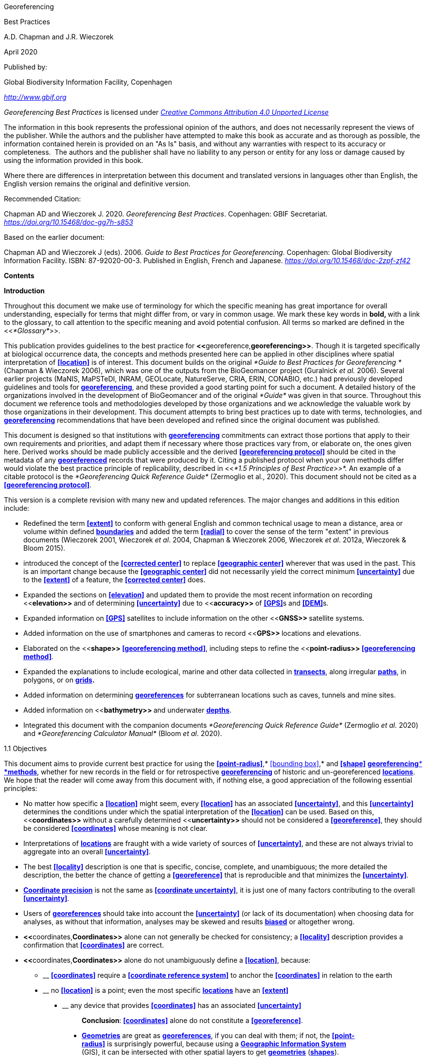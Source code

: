 [[anchor]]Georeferencing

[[anchor-1]]Best Practices

A.D. Chapman and J.R. Wieczorek

April 2020

Published by:

Global Biodiversity Information Facility, Copenhagen

http://www.gbif.org[_http://www.gbif.org_]

_Georeferencing Best Practices_ is licensed under https://creativecommons.org/licenses/by/4.0[_Creative Commons Attribution 4.0 Unported License_]

The information in this book represents the professional opinion of the authors, and does not necessarily represent the views of the publisher. While the authors and the publisher have attempted to make this book as accurate and as thorough as possible, the information contained herein is provided on an "As Is" basis, and without any warranties with respect to its accuracy or completeness.  The authors and the publisher shall have no liability to any person or entity for any loss or damage caused by using the information provided in this book.

Where there are differences in interpretation between this document and translated versions in languages other than English, the English version remains the original and definitive version.

Recommended Citation:

Chapman AD and Wieczorek J. 2020. _Georeferencing Best Practices_. Copenhagen: GBIF Secretariat. https://doi.org/10.15468/doc-gg7h-s853[_https://doi.org/10.15468/doc-gg7h-s853_]

Based on the earlier document:

Chapman AD and Wieczorek J (eds). 2006. _Guide to Best Practices for Georeferencing_. Copenhagen: Global Biodiversity Information Facility. ISBN: 87-92020-00-3. Published in English, French and Japanese. https://doi.org/10.15468/doc-2zpf-zf42[_https://doi.org/10.15468/doc-2zpf-zf42_]

[[anchor-2]]**Contents**

[[anchor-3]]**Introduction**

[[anchor-4]]Throughout this document we make use of terminology for which the specific meaning has great importance for overall understanding, especially for terms that might differ from, or vary in common usage. We mark these key words in **bold, **with a link to the glossary, to call attention to the specific meaning and avoid potential confusion. All terms so marked are defined in the <<__*Glossary*__>>.

[[anchor-5]]This publication provides guidelines to the best practice for **<<**georeference,*georeferencing>>*. Though it is targeted specifically at biological occurrence data, the concepts and methods presented here can be applied in other disciplines where spatial interpretation of **<<location>>** is of interest. This document builds on the original _*Guide to Best Practices for Georeferencing *_(Chapman & Wieczorek 2006), which was one of the outputs from the BioGeomancer project (Guralnick __et al. __2006). Several earlier projects (MaNIS, MaPSTeDI, INRAM, GEOLocate, NatureServe, CRIA, ERIN, CONABIO, etc.) had previously developed guidelines and tools for <<georeference,**georeferencing**>>, and these provided a good starting point for such a document. A detailed history of the organizations involved in the development of BioGeomancer and of the original _*Guide*_ was given in that source. Throughout this document we reference tools and methodologies developed by those organizations and we acknowledge the valuable work by those organizations in their development. This document attempts to bring best practices up to date with terms, technologies, and <<georeference,**georeferencing**>> recommendations that have been developed and refined since the original document was published.

This document is designed so that institutions with <<georeference,**georeferencing**>> commitments can extract those portions that apply to their own requirements and priorities, and adapt them if necessary where those practices vary from, or elaborate on, the ones given here. Derived works should be made publicly accessible and the derived **<<georeferencing protocol>>** should be cited in the metadata of any <<georeference,*georeferenced>>* records that were produced by it. Citing a published protocol when your own methods differ would violate the best practice principle of replicability, described in <<__*1.5 Principles of Best Practice>>*. __An example of a citable protocol is the _*Georeferencing Quick Reference Guide*_ (Zermoglio et al., 2020). This document should not be cited as a **<<georeferencing protocol>>**.

This version is a complete revision with many new and updated references. The major changes and additions in this edition include:

* Redefined the term **<<extent>>** to conform with general English and common technical usage to mean a distance, area or volume within defined <<boundary,**boundaries**>> and added the term **<<radial>>** to cover the sense of the term "extent" in previous documents (Wieczorek 2001, Wieczorek _et al_. 2004, Chapman & Wieczorek 2006, Wieczorek _et al_. 2012a, Wieczorek & Bloom 2015).
* introduced the concept of the **<<corrected center>>** to replace **<<geographic center>>** wherever that was used in the past. This is an important change because the **<<geographic center>>** did not necessarily yield the correct minimum **<<uncertainty>>** due to the **<<extent>>** of a feature, the **<<corrected center>>** does.
* Expanded the sections on **<<elevation>>** and updated them to provide the most recent information on recording <<**elevation>> **and of determining **<<uncertainty>>** due to <<**accuracy>> **of **<<GPS>>**s and **<<DEM>>**s.
* Expanded information on **<<GPS>>** satellites to include information on the other <<**GNSS>> **satellite systems.
* Added information on the use of smartphones and cameras to record <<**GPS>> **locations and elevations.
* Elaborated on the <<**shape>> <<georeferencing method>>**, including steps to refine the <<**point-radius>> <<georeferencing method>>**.
* Expanded the explanations to include ecological, marine and other data collected in <<transect,*transects>>*, along irregular <<path,*paths>>*, in polygons, or on <<grid,*grids>>.*
* Added information on determining <<georeference,*georeferences>>* for subterranean locations such as caves, tunnels and mine sites.
* Added information on <<**bathymetry>> **and underwater <<depth,**depths**>>.
* Integrated this document with the companion documents _*Georeferencing Quick Reference Guide*_ (Zermoglio _et al._ 2020) and _*Georeferencing Calculator Manual*_ (Bloom _et al_. 2020).

[[anchor-6]]1.1 Objectives

This document aims to provide current best practice for using the **<<point-radius>>**,* <<bounding box>>,* and **<<shape>>** <<georeferencing method,**georeferencing**__* *__*methods>>*, whether for new records in the field or for retrospective <<georeference,**georeferencing>> **of historic and un-georeferenced <<location,*locations>>*. We hope that the reader will come away from this document with, if nothing else, a good appreciation of the following essential principles:

* No matter how specific a **<<location>>** might seem, every **<<location>>** has an associated **<<uncertainty>>**, and this **<<uncertainty>>** determines the conditions under which the spatial interpretation of the **<<location>>** can be used. Based on this, <<**coordinates>> **without a carefully determined <<**uncertainty>> **should not be considered a **<<georeference>>**, they should be considered **<<coordinates>>** whose meaning is not clear.
* Interpretations of <<location,*locations>>* are fraught with a wide variety of sources of **<<uncertainty>>**, and these are not always trivial to aggregate into an overall **<<uncertainty>>**.
* The best **<<locality>>** description is one that is specific, concise, complete, and unambiguous; the more detailed the description, the better the chance of getting a **<<georeference>>** that is reproducible and that minimizes the **<<uncertainty>>**.
* <<coordinate precision,*Coordinate precision>>* is not the same as **<<coordinate uncertainty>>**, it is just one of many factors contributing to the overall **<<uncertainty>>**.
* Users of <<georeference,**georeferences>> **should take into account the **<<uncertainty>>** (or lack of its documentation) when choosing data for analyses, as without that information, analyses may be skewed and results <<bias,*biased>>* or altogether wrong.
* **<<**coordinates,*Coordinates>>* alone can not generally be checked for consistency; a **<<locality>>** description provides a confirmation that **<<coordinates>>** are correct.
* **<<**coordinates,*Coordinates>>* alone do not unambiguously define a **<<location>>**, because:
** __________________________________________________________________________________________________________________________
*<<coordinates>>* require a **<<coordinate reference system>>** to anchor the **<<coordinates>>** in relation to the earth
__________________________________________________________________________________________________________________________
** ______________________________________________________________________________________________________
no **<<location>>** is a point; even the most specific <<location,*locations>>* have an **<<extent>>**
______________________________________________________________________________________________________
** __________________________________________________________________________________
any device that provides **<<coordinates>>** has an associated **<<uncertainty>>**
__________________________________________________________________________________

_________________________________________________________________________________
*Conclusion*: **<<coordinates>>** alone do not constitute a **<<georeference>>**.
_________________________________________________________________________________

* <<geometry,*Geometries>>* are great as <<georeference,*georeferences>>*, if you can deal with them; if not, the **<<point-radius>>** is surprisingly powerful, because using a <<geographic information system,*Geographic Information System>>* (GIS), it can be intersected with other spatial layers to get <<geometry,*geometries>>* (<<shape,*shapes>>*).

[[anchor-7]]1.2 Target Audience

This work is designed for those who need, or want to know **why **the best practices are what they are, in detail. This document is also for individuals or organizations faced with planning a <<georeference,**georeferencing>> **project by providing a series of questions that suggests particular subsets of the best practices to follow.

[[anchor-8]]For those who just need to know how to put these practices into action while <<georeference,*georeferencing>>*, the __*Georeferencing *__Q_*uick Reference Guide*_ (Zermoglio _et al._ 2020) is the most suitable document to have at hand. The __*Georeferencing *__Q_*uick Reference Guide*_ refers to details in this document as needed and accompanies the __*Georeferencing *__C_*alculator*_ (Wieczorek & Wieczorek 2020), which is a tool to calculate **<<coordinates>>** and **<<uncertainty>>** following the methods described in this document.

[[anchor-9]]Above all, this document will help data end users to understand the implications of trying to use records that have not undergone <<georeference,**georeferencing>> **best practices and the value of those that have.

[[anchor-10]]1.3 Scope

This document is one of three that cover recommended requirements and methods to <<**georeference>> **<<location,*locations>>*. It is meant to cover the theoretical aspects (how to, and why) of spatially enabling information about the **<<location>>** of biodiversity-related phenomena, including special consideration for ecological and marine data. It also covers approaches to large-scale and collaborative <<georeference,*georeferencing>>* projects.

These documents DO NOT provide guidance on georectifying images or <<geocode,**geocoding>> **street addresses.

The accompanying __*Georeferencing *__Q_*uick Reference Guide*_ (Zermoglio _et al._ 2020) provides a practical how-to guide for putting the theory of the **<<shape>>**,* <<bounding box>>*, and **<<point-radius>>** <<georeferencing method,*georeferencing methods>>* into practice. The __*Georeferencing *__Q_*uick Reference Guide*_ relies on this document for background, definitions, more detailed explanations, and information on dealing with a wide variety of specific cases (see <<__*3.4.8 Using the Georeferencing Quick Reference Guide*__>>

The __*Georeferencing *__C_*alculator*_ (Wieczorek & Wieczorek 2020) is a browser-based javascript application that aids in <<georeference,*georeferencing>>* descriptive <<locality,**localities>> **and provides methods to help obtain <<**geographic coordinates>> **and <<uncertainty,**uncertainties>> **for <<location,*locations>>* (see <<__*3.4.9 Using the Georeferencing Calculator*__>>

[[anchor-11]]1.4 Constraints

Constraints to using this document may arise because of:

* Specimens with labels that are hard to read or decipher.
* Records that don’t contain sufficient information.
* Records that contain conflicting information.
* Historic localities that are hard to find on current maps.
* **<<Locality>>** names that have changed through time.
* Marine <<location,locations>> from old ships' logs.
* Lack of information on <<datum,**datums>> **and/or <<coordinate reference system,*coordinate reference systems>>*.
* Data Management Systems that don’t allow for recording or storage of the required <<georeference,*georeferencing>>* information.
* Poor or no internet facilities.
* Lack of access to suitable resources (maps, reliable <<gazetteer,*gazetteers>>*, etc.).
* Lack of institutional/supervisor support.
* Lack of training.

[[anchor-12]]1.5 Principles of Best Practice

The following are principles of best practice that should be applied to <<georeference,*georeferencing>>*:

* <<accuracy,*Accuracy>>* – a measure of how well the data represent the truth, for example, how well is the true **<<location>>** of the target of an observation, collecting, or sampling **<<event>>** represented in a **<<georeference>>**. This includes considerations taken both at the moment when the location was recorded and when it was <<georeference,**georeferenced>>. **Note that careless lack of **<<precision>>** will have an adverse effect on **<<accuracy>>** (see <<__*1.6 Accuracy, Error, Bias, Precision, False Precision, and Uncertainty>>*__).
* *Effectiveness* – the likelihood that a work program achieves its desired objectives. For example, the percentage of records for which the <<**coordinates>> **and **<<uncertainty>>** can be <<accuracy,**accurately**>> identified and calculated (see <<__*6.8 Index of Spatial Uncertainty*__>>).
* *Efficiency* – the relative effort needed to produce an acceptable output, including the effort to assemble and use external input data (_e.g._, <<gazetteer,*gazetteers>>*, collectors’ itineraries, etc.).
* *Reliability* – the relative confidence in the repeatability or consistency with which information was produced and recorded. The reliability of sources and methods that can affect the **<<accuracy>>** of the results.
* *Accessibility* – the relative ease with which users can find and use information in all of the senses supported by FAIR principles (Wilkinson _et al._ 2016) of data being Findable, Accessible, Interoperable, and Reusable.

* *Transparency* – the relative clarity and completeness of the inputs and processes that produced a result. For example, the <<data quality,*quality>>* of the metadata and documentation of the methodology by which a <<**georeference>> **was obtained.
* *Timeliness* – relates to the frequency of data collection, its reporting and updates. For example, how often are <<gazetteer,**gazetteers>> **updated, how long after <<georeference,**georeferencing>> **are the records made available to others, and how regularly are updates/corrections made following feedback.
* *Relevance* – the relative pertinence and usability of the data to meet the needs of potential users in the sense of the principle of "fitness for use" (Chapman 2005a). Relevance is affected by the format of the output and whether the documentation and metadata are accessible to the user.
* *Replicability *– the relative potential for a result to be reproduced. For example, a <<**georeference>> **following best practices would have sufficient documentation to be repeated using the same inputs and methods.
* *Adaptability* – the potential for data to be reused under changing circumstances or for new purposes. For example, <<georeference,**georeferences>> **following best practices would have sufficient documentation to be used in analyses for which they were not originally intended.

In addition, an effective best practices document should:

* Align the vision, mission, and strategic plans in an institution to its policies and procedures and gain the support of sponsors and/or top management.
* Use a standard method of writing (writing format) to produce professional policies and procedures.
* Satisfy industry standards.
* Satisfy the scrutiny of management and external/internal auditors.
* Adhere to relevant standards and biodiversity informatics practices.

[[anchor-13]]1.6 Accuracy, Error, Bias, Precision, False Precision, and Uncertainty

There is often confusion around what is meant by **<<accuracy>>**, **<<error>>**, **<<bias>>**, <<**precision>>, <<false precision>>, **and **<<uncertainty>>**. In addition to the following paragraphs, refer to the definitions in the <<__*Glossary>>*__ and Chapman (2005a). All of these concepts are relevant to measurements.

<<accuracy,*Accuracy>>*, <<**error>>,** and <<**bias>> **all relate directly to estimates of true values. The closer a statement (_e.g._, a measurement) is to the true value, the more <<accuracy,**accurate>> **it is. <<error,**Error>> **is a measure of <<**accuracy>> - **the difference between an estimated value and the true value. The more <<accuracy,**accurate>> **an estimate, the smaller the **<<error>>**. <<bias,*Bias>>* is a measurement of the average systematic **<<error>>** in a set of measurements. <<bias,*Bias>>* often indicates a calibration or other systematic problem, and can be used to remove systematic errors from measurements, thus making them more <<accuracy,**accurate**>>.

*NOTE*:__ __**"**__*Because the true value is not known, but only estimated, the <<accuracy>> of the measured quantity is also unknown. Therefore, <<accuracy>> of coordinate information can only be estimated.*__**" (Geodetic Survey Division 1996, FGDC 1998).**

image:img/Pictures/1000020100000273000002744EE828B46B73C65E.png[image,width=345,height=345]

**Figure 1. **<<**Accuracy>> **versus <<precision,**Precision>>. **Data may be <<accuracy,**accurate>> **and <<precision,**precise>>, **<<accuracy,**accurate>> **and <<precision,*imprecise>>*, <<precision,**precise>> **but <<accuracy,**inaccurate**>>, or both <<precision,**imprecise**>> and <<accuracy,**inaccurate**>>. Reproduced with permission from Arturo Ariño (2020).

Whereas **<<error>>** is an estimate of the difference between a measured value and the truth, **<<precision>>** is a measurement of the consistency of repeated measurements to each other. <<precision,*Precision>>* is not the same as **<<accuracy>>** (see <<Figure 1>>) because measurements can be consistently wrong (have the same **<<error>>**). <<precision,**Precise**>> measurements of the same target will give similar results, <<accuracy,**accurate>> **or not. We quantify <<**precision>> **as how specific a measurement should be to give consistent results. For example, a measuring device might give measurements to five decimal places (_e.g._, 3.14159), while repeated measurements of the same target with the same device are only consistent to four decimal places (_e.g._, 3.1416). We would say the **<<precision>>** is 0.0001 in the units of the measurement.

<<false precision,*False precision>>* refers to recorded values that have **<<precision>>** that is unwarranted by the original measurement. This is often an artifact of how data are stored, calculated, represented, or displayed. For example, a user interface might be designed to always display **<<coordinates>>** with five decimal places (_e.g._, 3.00000), demonstrating **<<false precision>>** for any <<coordinates,*coordinate>>* that was not <<precision,**precise**>> (_e.g._, 3°, a **<<latitude>>** given only to the nearest degree). Because **<<false precision>>** can be undetectable, the actual **<<precision>>** of a measurement is something that should be captured explicitly rather than inferred from the representation of a value. This is particularly true for **<<coordinates>>**, which can suffer from **<<false precision>>** as a result of a format transformation. For example, 3°20’ has a <<**precision>> **of one minute, equivalent to about 0.0166667 degrees, but when stored as **<<decimal degrees>>** where five decimal places are retained and displayed the value would be 3.33333, with a **<<false precision>>** of 0.00001 degrees. Also see <<Figure 2>>.

Like **<<error>>**, **<<uncertainty>>** is a measure of how different an unknown true value might be from a value given. In <<georeference,*georeferencing>>*, we use **<<uncertainty>>** to refer to the maximum distance from a center <<coordinates,*coordinate>>* of a **<<georeference>>** to the furthest point where the true **<<location>>** might be - a combination of all the possible sources of **<<error>>** given as a distance.

image:img/Pictures/100002010000021D0000021EE61FD289D66D3C60.png[image,width=381,height=381]

*Figure 2*. What the number of digits in **<<coordinates>>** would imply if **<<precision>>** was misconstrued to imply **<<geographic extent>>**. From xkcd (https://xkcd.com/2170/[_https://xkcd.com/2170/_]).

[[anchor-14]]1.7 Software and Online Tools

Software and tools come and go and are regularly updated, so rather than include a list in this document, we refer readers to the http://georeferencing.org/[_*georeferencing.org*_] website.

[[anchor-15]]1.8 Conformance to Standards

Throughout this document, we have, where possible, recommended practices that conform to appropriate geographic information standards and standards for the transfer of biological and geographic information. These include standards developed by the Open Geospatial Consortium (OGC 2019), the Technical Committee for digital geographic information and geomatics (ISO/TC 2011), and Biodiversity Information Standards (TDWG). Also, this document supports the FAIR principles of data management in recommending that well georeferenced data are Findable, Accessible, Interoperable, and Reusable.

[[anchor-16]]1.9 Persistent Identifiers (PIDs)

The use of <<Persistent Identifier (PID),*Persistent Identifiers>>* (PIDs) including <<Globally Unique Identifier (GUID),*Globally Unique Identifiers>>* (GUIDs), Digital Object Identifiers (DOIs) etc. for uniquely identifying individual objects and other classes of data (such as collections, observations, images, and <<location,*locations>>*) are under discussion. It is important that any identifiers used are globally unique (apply to exactly one instance of an identifiable object), persistent, and resolvable (Page 2009, Richards 2010, Richards__ et al.__ 2011). As yet, very few institutions use <<Persistent Identifier (PID),*PIDs>>* for specimens, and even fewer for <<location,*locations>>*, however a recent paper by Nelson _et al_. (2018) makes a number of recommendations on minting, managing and sharing <<Globally Unique Identifier (GUID),*GUIDs>>* for herbarium specimens. We recommend that once a stable system for assigning and using <<Persistent Identifier (PID),*PIDs>>* is implemented, it be used wherever practical, including for <<location,*locations>>*.

[[anchor-17]]Elements for Describing a Location

[[anchor-18]]In this section we discuss best practices for capturing and recording information so that it can be <<georeference,**georeferenced>> **and shared in the most productive and efficient way, following standard guidelines and methodologies. This will lead to improved consistency in recording, sharing, and use of data.

[[anchor-19]]Collecting data in the field sets the stage for good <<georeference,**georeferencing>> **procedures (Museum of Vertebrate Zoology 2006). Many techniques now exist that can lead to well documented <<georeference,**georeferenced**>> <<location,*locations>>*. It is important, however, that the <<location,*locations>>* be recorded correctly in order to reduce the likelihood of **<<error>>**. We recommend that all new collecting <<event,**events>> **use a **<<GPS>>** for recording <<**coordinates>> **wherever possible, and that the **<<GPS>>** be set to a relevant **<<datum>>** or **<<coordinate reference system>>** (see <<__*2.5 Coordinate Reference System*__>>). There are many issues that need to be considered when collecting data in the field and in this section we provide recommendations for best practice.

🐠**MARINE**. The principles as laid out in this document apply equally to marine data as to terrestrial and other data. For example, recording **<<uncertainty>>** for marine data is just as important as recording it for terrestrial systems. This is particularly important for legacy data, data from historic voyages, scientific expeditions, etc. There is also **<<uncertainty>>** for all recordings of a **<<georeference>>** － however small that may be with modern equipment. Note that there are a number of issues that apply only to marine information. We refer those working in marine systems to other parts of this document for issues such as **<<depth>>**, **<<distance above surface>>**, dealing with non-natural occurrences, recording **<<extent>>** of diving activities, etc. Where there are differences that specifically apply to marine <<location,*locations>>*, we will identify those with the 🐠icon.

[[anchor-20]]🌳*ECOLOGICAL DATA*. <<georeference,*Georeferencing>>* ecological data, from surveys, trapping, species counts, etc. should be treated in a similar way to specimen and observation data. Often ecological data are recorded using a **<<grid>>**, or **<<transect>>**, and may have a starting <<**locality>> **and an ending <<**locality>> **as well as start time and end time. Where there are differences that specifically apply to ecological data, we will identify those with the 🌳icon.

🐉**CAVES**. Events in subterranean <<location,*locations>>*, such as in caves, tunnels and mines, pose special problems in determining the **<<location>>**. Where there are differences that specifically apply to these data, we will identify those with the 🐉icon.

[[anchor-21]]2.1 The Importance of Good Locality Data

When recording data in the field, whether from a map or when using a **<<GPS>>**, it is important to record descriptive **<<locality>>** information as an independent validation of a **<<georeference>>**. The extent to which validation can occur depends on how well the **<<locality>>** description and its spatial counterpart describe the same place. The highest <<data quality,*quality>>* **<<locality>>** description is one contributing the least amount of **<<uncertainty>>** possible. This is equally important for retrospective <<georeference,*georeferencing>>*, where **<<locality>>** descriptions are given and <<georeference,*georeferences>>* are not, and for <<georeference,*georeferencing>>* in the field.

[[anchor-22]]2.2 Localities

Provide a descriptive **<<locality>>**, even if you have **<<coordinates>>**. The **<<locality>>** should be as specific, succinct, unambiguous, complete, and as <<accuracy,**accurate>> **as possible, leaving no room for multiple interpretations.

<<feature,*Features>>* used as reference points should be stable,_ i.e_., places (permanent landmarks, <<trig point,**trig points**>>, etc.) that will remain unchanged for a long time after the <<**event>> **is recorded. Do NOT use temporary <<feature,*features>>* or waypoints as the key reference **<<locality>>**.

To facilitate the validation of a **<<locality>>**, use reference <<feature,*features>>* that are easy to find on maps or in <<gazetteer,*gazetteers>>*. At all costs, avoid using vague terms such as "near" and "center of" or providing only an **<<offset>>** without a distance, such as "West of Jiuquan", or worse "W Jiuquan".

In any **<<locality>>** that contains a **<<feature>>** that can be confused with another **<<feature>>** of a different type, specify the <<**feature>> **type in parentheses following the <<**feature>> **name, for example, "Clear Lake (populated place)".

If recording locations on a <<**path>> **(road, river, etc.), it is important to also record whether the distances were measured along the actual <<**path>> **(_e.g._, ‘by road’) or as a direct line from the origin (_e.g._, ‘by air’).

*TIP:* _*The most specific <<locality,localities>> are those described by a) a distance and heading along a <<path>> from a nearby and well-defined intersection, or b) two cardinal offset distances from a single persistent nearby <<feature>> of small <<extent>>.*_

By describing a **<<location>>** in terms of a distance along a **<<path>>**, or by two orthogonal distances from a **<<feature>>**, one removes **<<uncertainty>>** due to <<precision,**imprecise**>> <<heading,*headings>>*, which, when the distances are great, can be the biggest contributing factor to overall **<<uncertainty>>**. Choosing a reference **<<feature>>** with small <<**extent>> **reduces the **<<uncertainty>>** due to the size of the reference **<<feature>>**, and by choosing a nearby reference **<<feature>>**, one reduces the potential for **<<error>>** in measuring the <<**offset>> **distances, especially along <<path,*paths>>*. The Museum of Vertebrate Zoology at the University of California, Berkeley has published a guide to recording good <<locality,*localities>>* in the field that follows these principles. Following is an example **<<locality>>** from that document (copied with permission).

*Example:*

*Locality: "Modoc National Wildlife Refuge, 2.8 mi S and 1.2 mi E junction of Hwy. 299 and Hwy. 395 in Alturas, Modoc Co., Calif.*"

*Lat/Long/Datum:* 41.45063, −120.50763 (WGS84)

*Elevation:* 1330 ft

*GPS Accuracy:* 24 ft

*Radial:* 150 ft

*References:* Garmin Etrex Summit GPS for coordinates and accuracy, barometric altimeter for elevation.

** (**From http://mvz.berkeley.edu/Locality_Field_Recording_Notebooks.html[_MVZ Guide for Recording Localities in Field Notes_])

When recording a <<**location>> **that does not have a **<<feature>>** that can be easily referenced, for example a 🐠dive location in the middle of the ocean (see **<<entry point>>**) or using some other marker that may only be recorded as a **<<latitude>>** and **<<longitude>>**, also record the provenance of the **<<location>>** (_e.g._, device or method used to determine the **<<coordinates>>** such as "transcription from ship’s log", etc.).

[[anchor-23]]2.3 Extent of a Location

The **<<extent>>** of a **<<location>>** is the totality of the space it occupies. The **<<extent>>** is a simple way to alert the user that, for example, all of the specimens collected or observations made at the stated <<**coordinates>> **were actually within an area of up to 0.5 kilometers from that point. It can be quite helpful at times to include in your field notes a large-scale (highly detailed) map of the local vicinity for each **<<locality>>**, marking the area in which <<event,*events>>* actually occurred.

The **<<extent>>** may be a linear distance, an area or a volume represented by one or more buffered points (_i.e._, a **<<point-radius>>**), buffered lines (_e.g._, <<transect,*transects>>*, <<stratigraphic section,*stratigraphic sections>>*), polygons, or other <<geometry,**geometries**>> in two or three dimensions (sphere, cube, etc.).

A **<<location>>** can be anchored to a position (as **<<coordinates>>**, potentially in combination with **<<elevation>>**, **<<depth>>** and **<<distance above surface>>**) within the **<<extent>>**. This may be the corner or center of a **<<grid>>**, the center of a polygon, the center of a circle, etc.

The <<**geographic extent>> **is the space occupied by the **<<location>>** when projected onto a 2D *<<coordinate reference system>>* in <<**geographic coordinates>> **(_e.g._, **<<latitude>>** and **<<longitude>>** in **<<decimal degrees>>** in <<**WGS84>> <<datum>>** on Google Maps™). The <<**geographic radial>> **is the line segment from the **<<corrected center>>** of the **<<location>>** to the furthest point on the **<<boundary>>** of the **<<geographic extent>>** of that **<<location>>**. This simplified representation may be convenient for many uses, as long as the references to the <<**extent>> **are not lost. With the **<<coordinates>>** alone, the nature of the <<**extent>> **and the variety of conditions found therein will be lost, thus sacrificing the utility of the spatial information about the **<<location>>** and the contexts in which the data can be used.

When recording observations, whether by people or from fixed recording instruments such as camera traps (Cadman & González-Talaván 2014), sound recorders, etc., the **<<extent>>** should include the effective field of view (for camera traps) or area of detectable signals covered by the sound recorders, etc. In these cases the most faithful representation of the **<<location>>** (the one that would allow for the least **<<maximum uncertainty distance>>**) should have the **<<coordinates>>** at the center of the **<<extent>>** of the field of detection, not at the position of the recording device or person. The true <<**location>> **may need to be calculated from the <<**coordinates>> **of the device using the <<**radial>> **and <<**point-radius>> <<georeferencing method>>**. If the position of the device or person is the only practical way to give the **<<coordinates>>**, then the **<<radial>>** for the **<<location>>** is the length of the furthest distance in the field of detection.

For 🐠diving activities, the <<**coordinates>> **are recorded as an **<<entry point>>** into the water and the <<**locality>> **is recorded with reference to that **<<entry point>>**. For example, "sampling was conducted in a rough sphere of 30 meters diameter, whose center was located 300 meters due west of the **<<entry point>>** at a **<<depth>>** between 50 and 100 meters". In these cases the **<<radial>>** must be big enough to encompass the position within the **<<extent>>** farthest from the <<**entry point>> **(see <<Figure 7>>).

[[anchor-24]]2.3.1 Transects

🌳🐠For a <<**location>> **that is a **<<transect>>**, record both the start and end points of the line. This allows the orientation and **<<direction>>** of the **<<transect>>** to be preserved. If the <<event,*events>>* associated with the **<<transect>>** occur within a given maximum distance from the **<<transect>>**, it is better to represent the **<<location>>** as a polygon (see <<__*2.3.3 Polygons*__>>). If the <<event,*events>>* associated with the **<<transect>>** can be reasonably separated into their individual <<location,*locations>>*, it is better to do so, as these will be more specific than the **<<transect>>** as a whole. If that is done, however, ensure that you document that each individual **<<location>>** is part of a **<<transect>>**.

If the **<<locality>>** is recorded as the center of the <<**transect>> **and half the length of the <<**transect>> **is then used to describe **<<uncertainty>>**, information about the orientation of the <<**transect>> **is lost, and the description essentially becomes equivalent to a circle.

[[anchor-25]]2.3.2 Paths

Not all linear-based <<location,*locations>>* are <<transect,**transects>> **or straight lines. We use the term <<**path>> **to highlight this broader concept. Illustrative examples are: _ad-hoc_ observations while walking along a trail, an inventory or count of species while travelling along a river, tracking an individual animal’s movements. 🐠Marine <<transect,*transects>>*, tracks, tows, and trawls, are further examples. <<path,**Paths>> **should be described using <<shape,*shapes>> *(see discussion under <<__*3.3.4 Shape method*__>>) as connected line segments (a polygonal chain), with the <<**coordinates>> **of the starting point followed by the <<**coordinates>> **of each segment beginning and finishing with the end point. One simple way to store and share these is through https://en.wikipedia.org/wiki/Well-known_text_representation_of_geometry[_Well-Known Text_] (WKT, ISO 2016) (De Pooter, _et al._ 2017, OBIS _n.dat._, W.Appeltans, _pers. comm._ 15 Apr. 2019).

To determine the <<**uncertainty>> **of a described **<<path>>** using the <<**point-radius>> <<georeferencing method>>**, one needs to determine the **<<corrected center>>** - _i.e.,_ the point on the **<<path>>** that describes the **<<smallest enclosing circle>>** that includes the totality of the <<**path>> **("c" on <<Figure 3>>). This is very seldom the same place as the center of a line joining the two ends of the **<<path>>** ("y" on <<Figure 3>>), nor the center of the extremes of <<**latitude>> **and <<**longitude>> **(the <<**geographic center>>) **of the <<**path>> **("x" on <<Figure 3>>)*.*

image:img/Pictures/10000201000000FB000000EA3EFF1956D95523CB.png[image,width=251,height=233]

*Figure 3.* A **<<path>>** (river) showing the *center* of the **<<smallest enclosing circle>>**, '*x*', the mid point between the ends of the river '*y*', the **<<corrected center>>** '*c*', and the <<**radial>> **'*r*'.

[[anchor-26]]2.3.3 Polygons

When collecting or recording data from an area, for example, bird counts on a lake, a set of nesting or roosting sites on an offshore coral cay, or a buffered **<<transect>>** - the <<**location>> **is best recorded as a polygon. Polygons can be stored using the **<<Darwin Core>>** (Wieczorek _et al_. 2012b) field called _*dwc:footprintWKT*_, in which a **<<geometry>>** can be stored in the Well-Known Text format (ISO 2016). For the <<**point-radius>> <<georeferencing method>>**, if the polygon has a concave shape (for example a crescent), the center may not actually fall within the polygon (<<Figure 4>>). In that case, the **<<corrected center>>** on the **<<boundary>>** of the polygon is used for the <<**coordinates>> **of the **<<location>>** and the **<<geographic radial>>** is measured from that point to the furthest extremity of the polygon. Note that the circle based on the **<<corrected center>>** (red circle in <<Figure 4>>) will always be greater than the circle based on the **<<geographic center>>** (black circle in <<Figure 4>>).

image:img/Pictures/100002010000038300000313648FB65E84179FE1.png[image,width=342,height=300]

*Figure 4.* The town of Caraguitatuba in SP, Brazil (a complicated polygon), showing the center ('*x*') of the **<<smallest enclosing circle>>** encompassing the whole of the town, and the **<<corrected center>>** ('*c*') - the nearest place on the **<<boundary>>** to '*x*. '*r*' is the **<<geographic radial>>** of the larger, red circle.

Complex polygons, such as donuts, self-intersecting polygons and multipolygons create even more problems, in both documentation and storage.

[[anchor-27]]2.3.4 Grids

<<grid,**Grids>> **may be based on the lines of **<<latitude>>** and **<<longitude>>**, or they may be cells in a cartesian **<<coordinate system>>** based on distances from a reference point. Usually <<grid,**grids>> **are aligned North-South, and if not, their <<**magnetic declination>> **is essential to record. If the **<<extent>>** of a **<<location>>** is a **<<grid>>** cell, then the ideal way to record it would be the **polygon **consisting of the corners of the **<<grid>>** (_i.e._, a **<<bounding box>>**). The **<<point-radius>>** method can be used to capture the **<<coordinates>>** of the **<<grid>>** cell center and the distance from there to one of the furthest corners, but given that the <<geometry,**geometries**>> for **<<grid>>** cells are so simple, it is best to also capture them as polygons. Often <<**grid>> **cells (_e.g._, geographic <<grid,grids>>) are described using the **<<coordinates>>** of the southwest corner of the **<<grid>>**. Using the southwest corner as the **<<coordinate>>** for a **<<point-radius>>** **<<georeference>>** is wasteful, since the **<<geographic radial>>** would be from there to the farthest corner, which would be twice as far as it would be if the center of the <<**grid>> **cell was used instead. In any case, the characteristics of the <<**grid>> **should be recorded with the **<<locality>>** information.

It is important when converting gridded data to **<<geographic coordinates>>** to also check the **<<locality>>** description. <<locality,**Locality>> **information may allow you to refine the <<**location>> **as in <<Figure 5>> where just having the <<grid,**grids>> **without the <<**locality>> **information (_i.e._ "on Northey Island") would lead to the circle (c) with its center (a) at the center of the **<<grid>>**. Knowing that the record is on Northey Island, however, allows you to refine the <<**location>> **to the smaller circle (d) with its center at (b). Note that other criteria (such as a change of <<**datum>>, **map scale**, **etc.) may add to the **<<uncertainty>>**.

 image:img/Pictures/10000201000002530000020022D29CDCCCD742F5.png[image,width=371,height=319]

*Figure 5*. Two options for <<georeference,**georeferencing**>> gridded data, 1) circle '*c*' with center at '*a*' for just the <<**grid>> **cell, and 2) circle '*d*' with center at '*b*' using the part of the <<**grid>> **cell constrained to be on Northey Island.

[[anchor-28]]2.3.4.1 Township, Range and Section and Equivalents

Township, Range and Section (TRS) or Public Land Survey System (PLSS) is a **<<grid>>**-like way of dividing land into townships in the mid- and western USA. Sections are usually 1 mile on each side and townships usually consist of 36 sections arranged in a <<**grid>> **with a specific numbering system. Not all townships are square, however, as there may be irregularities based on administrative boundaries, for example. For this reason, though these systems resemble <<grid,*grids>>*, they are best treated as individual polygons. Similar subdivisions are used in other countries

[[anchor-29]]2.3.4.2 Quarter Degree Squares

Quarter Degree Squares (QDS) or QDGC (Quarter Degree Grid Cells) (Larsen _et al._ 2009) have been used in many historical African biodiversity atlas projects and continue to be used for current South African biodiversity projects such as the Atlas of South African birds (Larsen _et al._ 2009, Larsen 2012). It has also been recommended as the method to use for <<generalization,**generalizing>> **sensitive biodiversity data in South Africa (SANBI 2016, Chapman 2020).

Unlike most geographic <<**grid>> **systems, which have their origin in the bottom left corner of the **<<grid>>**, QDS <<grid,**grids>> **reference their origin from the top left corner. <<grid,**Grids>> **are identified by a code that consists of 4 numbers and two letters (_e.g._, 2624BD). The code can be worked out as follows:

* Each degree square is designated by a four digit number made up of the values of <<**latitude>> **and **<<longitude>>** at its top left corner, for example, 3218 for the larger square in <<Figure 6>>.
* Each degree square is divided into sixteen quarter-degree squares, each 15’ x 15’. These are given two additional letters as indicated. Thus in <<Figure 6>>, the hatched area is represented by the code 3218CB.

Note that QDS is developed for use in Africa, and currently only works in the Southern Hemisphere. It has been suggested that it be extended for use in the Northern Hemisphere, but this is not yet under development.

[[anchor-30]]image:img/Pictures/10000201000000F9000000FB9E4FF7DD7F32BADB.png[image,width=248,height=251]

*Figure 6.* Recording data using Quarter Degree Square (QDS) <<grid,*grids>>*. The shaded <<**grid>> **is referenced as QDS 3218CB. Image with permission from RePhotoSA (http://rephotosa.adu.org.za/FAQs.php[_http://rephotosa.adu.org.za/FAQs.php_]).

[[anchor-31]]2.3.5 Three Dimensional Shapes

Most terrestrial <<location,*locations>>* are recorded with reference to the terrestrial surface as **<<geographic coordinates>>**, sometimes with **<<elevation>>**. Some types of 🐠marine *events* such as dives and trawls, benefit from explicit description in three dimensions.

🐠Diving <<event,**events>> **are commonly recorded using the **<<geographic coordinates>>** of the point on the surface where the diver entered the water, called **<<entry point>>** or point of entry. The underwater <<**location>> **should be recorded as a horizontal distance and **<<direction>>** along with water **<<depth>>** from that surface **<<location>>** (see <<Figure 7>>). Below the surface the diver may then begin a collection/observation exercise in three dimensions from that point including a horizontal component and a minimum and maximum water **<<depth>>**. These should all be recorded. The reference point should be the **<<corrected center>>** of the 3D-shape that includes the **<<extent>>** of the **<<location>>**. The **<<geographic radial>>** would be the distance from the **<<corrected center>>** of the 3D shape (the three dimensions projected perpendicularly onto the surface) to the furthest extremity of the projection of the 3D-shape in the horizontal plane (_i.e._, on the **<<geographic boundary>>**).

image:img/Pictures/100002010000021800000124610F5CF49CEB08C3.png[image,width=511,height=278]

*Figure 7.* Recording the **<<location>>** of an underwater **<<event>>**. '*E*' denotes **<<entry point>>**, the surface **<<location>>** at which the **<<geographic coordinates>>** are recorded. '*x*' is the water **<<depth>>**, '*y*' is the horizontal <<**offset>> **(distance and direction) from '*E*' to the center of the **<<location>>**. <<extent,*Extent>> *'*e*' is the three-dimensional **<<location>>** covered by the **<<event>>**. The **<<corrected center>>** '*cc*' is the point within the 3D shape that minimizes the length of the <<**geographic radial** >>'*gr*'. Minimum **<<depth>>** '*d1*' and maximum **<<depth>>** '*d2*' are the upper and lower limits of the **<<location>>**.

🐠There are many different types of trawls and tows, including bottom and mid-water trawls. The 3D nature should be captured as above. The geographic reference points would be line segments tracing the route of the trawl, and would be more akin to <<path,*paths>>* and captured as a <<**shape>> **as described above under <<__*2.3.2 Paths*__>>.

[[anchor-32]]2.4 Coordinates

Whenever practical, provide the <<**coordinates>> **of the <<**location>> **where an <<**event>> **actually occurred (see <<__*2.3 Extent of a Location*__>>) and accompany these with the **<<coordinate reference system>>** of the <<coordinates,**coordinate>> **source (map or **<<GPS>>**). The two <<coordinate system,**coordinate systems**>> most commonly used by biologists are based on **<<geographic coordinates>>** (_i.e._, <<**latitude>> **and **<<longitude>>**) or Universal Transverse Mercator (**<<UTM>>**) (_i.e._, **<<easting>>**, **<<northing>>**, and <<**UTM>> **zone).

A <<**datum>> **is an essential part of a **<<coordinate reference system>>** and provides the frame of reference. Without it the **<<coordinates>>** are ambiguous. When using both maps and <<**GPS>> **in the field, set the **<<coordinate reference system>>** or <<**datum>> **of the **<<GPS>>** or <<**GNSS>> **receiver to be the same as that of the map so that the **<<GPS>>** **<<coordinates>>** for a **<<location>>** will match those on the map. Be sure to record the **<<coordinate reference system>>** or **<<datum>>** used.

[[anchor-33]]2.4.1 Geographic Coordinates

<<geographic coordinates,**Geographic coordinates>> **are a convenient way to define a **<<location>>** in a way that is not only more specific than is otherwise possible with a **<<locality>>** description, but also readily allows calculations to be made in a <<geographic information system,**GIS>>. **<<geographic coordinates,*Geographic coordinates>>* can be expressed in a number of different <<coordinate format,*coordinate formats>>* (**<<decimal degrees>>**, <<DMS,*degrees minutes seconds>>*, degrees decimal minutes), with **<<decimal degrees>>** being the most commonly used. <<geographic coordinates,*Geographic coordinates>>* in **<<decimal degrees>>** are convenient for <<georeference,**georeferencing**>> because this succinct format has global applicability and relies on just three attributes, one for <<**latitude>>, **one for **<<longitude>>**, and one for the **<<geodetic datum>>** or **<<ellipsoid>>**, which, together with the **<<coordinate format>>**, make up the **<<coordinate reference system>>**. By keeping the number of recorded attributes to a minimum, the chances for transcription <<error,**errors>> **are minimized (Wieczorek _et al._ 2004).

When capturing **<<geographic coordinates>>**, always include as many decimals of <<**precision>> **as given by the <<coordinates,*coordinate>>* source. <<coordinates,*Coordinates>>* in <<**decimal degrees>> **given to five decimal places are more <<precision,**precise**>> than a measurement in <<DMS,*degrees, minutes, and seconds>>* to the nearest second, and more <<precision,**precise**>> than a measurement in degrees and decimal minutes given to three decimal places (see <<Table 3>>). Some new <<**GPS>>/<<GNSS>>** receivers now display data in decimal seconds to two decimal places, which corresponds to less than a meter everywhere on earth. This doesn't mean that the **<<GPS>>** reading is <<accuracy,*accurate>>* at that scale, only that the **<<coordinates>>** as given do not contribute additional **<<uncertainty>>**.

**TIP: **<<decimal degrees,_*Decimal degrees>> are preferred when capturing <<coordinates>> from a <<GPS>>, however, where reference to maps is important, and where the <<GPS>> receiver allows, set the recorder to report in degrees, minutes, and decimal seconds.*_

[[anchor-34]]2.4.2 Universal Transverse Mercator (UTM) Coordinates

**<<UTM,Universal Transverse Mercator (UTM), **is a system for assigning distance-based <<**coordinates>> **using a mercator <<**projection>> **from an idealized **<<ellipsoid>>** of the surface of the earth onto a plane. In most applications of the **<<UTM>>** system, the earth is divided into a series of six-degree wide <<longitude,*longitudinal>>* zones extending between 80°S and 84°N and numbered from 1-60 beginning with the zone at the <<antimeridian,*Antimeridian>> *(Snyder 1987). Because of the <<latitude,**latitudinal**>> limitation in extent, <<**UTM>> <<coordinates>> **are not usable in the extreme polar regions of the earth. A map of **<<UTM>>** zones can be found at http://www.dmap.co.uk/utmworld.htm[_UTM Grid Zones of the World_] (Morton 2006).

*<<UTM>>* **<<coordinates>>** consist of a zone number, a hemisphere indicator (N or S), and <<**easting>> **and <<**northing>> **coordinate pairs separated by a space with 6 and 7 digits respectively, and all in the order given here. For example, for Big Ben in London (**<<latitude>>** 51.500721, <<**longitude>> **-0.124430), the **<<UTM>>** reference would be: 30N 699582 5709431.

*<<latitude,Latitude>>* bands are not officially part of **<<UTM>>**, but are used in the Military Grid Reference System (MGRS). They are used in many applications, including in Google Earth™. Each zone is subdivided into 20 <<latitude,**latitudinal**>> bands, with letters used from South to North starting with "C" at 80°S to "X" (stretched by an extra 4 degrees) at 72°N (to 84°N) and omitting "O". All letters below "N" are in the southern hemisphere, "N" and above are in the northern hemisphere. When using <<latitude,**latitudinal**>> bands, "north" and "south" need to be spelled out to avoid confusion with the <<latitude,**latitudinal**>> bands of "N" and "S" respectively. Using the <<latitude,**latitudinal**>> band method, the <<c**oordinates>>** for Big Ben would be: 30T 699582m east 5709431m north.

National and local **<<grid>>** systems derived from **<<UTM>>**, but which may be based on different <<ellipsoid,**ellipsoids>> **and <<datum,**datums>>, **are basically used in the same way as** <<UTM>>**s. For example, the Map Grid of Australia (MGA2020) uses **<<UTM>>** with the GRS80 <<**ellipsoid>> **and Geocentric Datum of Australia (GDA2020) (Geoscience Australia 2019b). An example of a **<<location>>** in MGA2020 is "MGA Zone 56, x: 301545 y: 7011991"

When recording a **<<location>>**, or databasing using <<**UTM>> **or equivalent **<<coordinates>>**, a zone should ALWAYS be included; otherwise the data are of little or no value when used outside that zone, and certainly of little use when combined with data from other zones. Zones are often not reported where a region (_e.g._, Tasmania) falls completely within one <<**UTM>> **zone. This is OK while the database remains regional, but is not suitable for exchange outside of the zone. When exporting data from databases like these, the region’s zone should be added prior to export or transfer. Better still, modify the database so that the zone remains with the **<<coordinates>>**.

Note that **<<Darwin Core>>** (Wieczorek _et al_. 2012b) supports **<<UTM>>** **<<coordinates>>** only in the _verbatimCoordinates_ field. There are several tools to convert <<**UTM>> <<coordinates>>** to **<<geographic coordinates>>**, including http://home.hiwaay.net/~taylorc/toolbox/geography/geoutm.html[_Geographic/UTM Coordinate Converter_] (Taylor 2003) - see http://georeferencing.org/tools.html[_http://georeferencing.org/tools.htm_]http://georeferencing.org/tools.html[_l_]. For details on <<georeference,*georeferencing>>*, see <<__*2.3.2 Coordinates - Universal Transverse Mercator (UTM)*__>> in Zermoglio _et al. _(2020).

**TIP: **__*If using <<UTM>> <<coordinates>>, always record the <<UTM>> zone and the <<datum>> or <<coordinate reference system>>.*__

[[anchor-35]]2.5 Coordinate Reference System

Except under special circumstances (the poles, for example), <<**coordinates>> **without a <<**coordinate reference system>> **do not uniquely specify a **<<location>>**. Confusion about the **<<coordinate reference system>>** can result in positional <<error,*errors>>* of hundreds of meters. Positional shifts between what is recorded on some maps and <<**WGS84>>**, for example, may be between zero and 5359 m (Wieczorek 2019).

An unofficial (not governed by a standards body) set of **<<EPSG>>** (IOGP 2019) codes are often used (and misused) to designate <<datum,*datums>>*. There are <<**EPSG>> **codes for a variety of entities (<<coordinate reference system,*coordinate reference systems>>*, areas of use, <<prime meridian,*prime meridians>>*, <<ellipsoid,*ellipsoids>>*, etc.) in addition to <<datum,*datums>>*, and the codes for these are often confused. For example, the code for the <<**WGS84>>** **<<coordinate reference system>>** is epsg:4326, while the code for the <<**WGS84>>** **<<datum>>** is epsg:6326 and the code for the <<**WGS84>>** **<<ellipsoid>>** is epsg:6422. The <<**EPSG>> **code has the advantage (when properly chosen) that it is explicit which type of entity it refers to, unlike the common name alone (_e.g._, "<<**WGS84>>**" alone could refer to the **<<coordinate reference system>>**, the **<<datum>>**, or the **<<ellipsoid>>**). Increasingly, **<<GPS>>** units are reporting <<coordinate reference system,*coordinate reference systems>>* as <<**EPSG>> **codes. Knowing the <<**EPSG>> **code for the **<<coordinate reference system>>**, one can determine the <<**datum>> **and <<**ellipsoid>> **for that system. It is thus recommended to record the <<**EPSG>> **code of the **<<coordinate reference system>>** if possible, otherwise, record the **<<EPSG>>** code of the **<<datum>>** if possible, otherwise, record the **<<EPSG>>** code of the **<<ellipsoid>>**. If none of these can be determined from the <<coordinates,*coordinate>>* source, record "not recorded". This is important, as it determines the **<<uncertainty>>** due to an unknown **<<datum>>** (see <<__*3.4.4 Uncertainty from Unknown Datum*__>>) and has potentially drastic implications for the **<<maximum uncertainty distance>>**.

Sources of **<<EPSG>>** codes include epsg.io (Maptiler 2019), Apache (2019), EPSG Dataset version 9.1 (IOGP 2019), and Geomatic Solutions (2018). When using a **<<GPS>>**, it is important to set and record the **<<EPSG>>** code of the **<<coordinate reference system>>** or **<<datum>>**. See discussion below under <<__*3.4 Calculating Uncertainties*__>>__.__

**TIP:**__ **If you are not basing your <<locality>> description on a map, set your <<GPS>> to report <<coordinates>> using the <<WGS84>> <<datum>> or a recent local <<datum>> that approximates <<WGS84>> (that may, for example, be legislated for your country) or the appropriate <<coordinate reference system,Coordinate Reference System>> (<<EPSG>> Code). Record the <<datum>> used in all your documentation.**__

[[anchor-36]]2.6 Using a GPS

*<<GPS>>* (Global Positioning System) technology uses triangulation between a <<**GPS>>/<<GNSS>>** receiver and **<<GPS>>** or **<<GNSS>>** satellites (Kaplan & Hegarty 2006, Van Sickle 2015, Novatel 2015). As the **<<GNSS>>** satellites are at known positions in space, and the <**GPS>>/<<GNSS>> **receiver can determine the distances to the detected satellites, the position on earth can be calculated. A minimum of four **<<GNSS>>** satellites is required to determine a position on the earth’s surface (McElroy _et al._ 2007, Van Sickle 2015). This is not generally a limitation today, as one can often receive signals from a large number of satellites (up to 20 or more in some areas). Note, however, that just because your **<<GNSS>>** receiver is showing lots of satellites, it doesn’t mean that all are being used as the receiver’s ability to make use of additional satellites may be limited by its computational power (Novatel 2015). In the past, many **<<GPS>>** units only referenced the **<<GPS>>** (USA) satellites of which there are currently 31 (April 2019), but now many <**GPS>>/<<GNSS>>** receivers are designed to access systems from other countries as well - such as GLONASS (Russia), BeiDou-2 (China), Galileo (Europe), NAVIC (India), and QZSS (Japan), making a total of about 112 currently accessible satellites (2019) with a further 23 to be brought into operation over the next few years. This number is increasing rapidly every year (Braun 2019). Prior to the removal of Selective Availability in May 2000, the <<**accuracy>> **of handheld__ <<__**GPS>>**__ __receivers in the field was around 100 meters or worse (McElroy _et al_. 2007, Leick 1995). The removal of this signal degradation technique has greatly improved the <<**accuracy>> **that can now generally be expected from **<<GPS>>** receivers (GPS.gov 2018).

To obtain the best possible **<<accuracy>>**, the <**GPS>>/<<GNSS>> **receiver must be located in an area that is free from overhead obstructions and reflective surfaces and have a good field of view to a broad portion of the sky (for example, they do not work very well under a heavy forest canopy, although new satellite signal technology is improving the **<<accuracy>>** in these locations (Moore 2017)). The <**GPS>>/<<GNSS>>** receiver must be able to record signals from at least four <<**GNSS>> **satellites in a suitable geometric arrangement. The best arrangement is to have "_one satellite directly overhead and the other three equally spaced_ _around the horizon_" (McElroy _et al. 2007_). The <**GPS>>/<<GNSS>>** receiver must also be set to an appropriate <<**datum>> **or **<<coordinate reference system>>** (CRS) for the area, and the **<<datum>>** or <<coordinate reference system,**CRS**>> that was used must be recorded (Chapman _et al._ 2005a).

**TIP: **__*Set your <<GPS>> to report <<location,locations>> in <<decimal degrees>> rather than make a conversion from another <<coordinate system>> as it is usually more <<precision,precise>> (see <<Table 3>> in <<3.4.3. Uncertainty Related to Coordinate Precision>>), better and easier to store, and saves later transformations, which may introduce <<error>>.*__

**TIP: **__*An alternative where reference to maps is important, and where the <<GPS>> receiver allows it, is to set the recorder to report in degrees, minutes, and decimal seconds.*__

[[anchor-37]]2.6.1 Choosing a GPS or GNSS Receiver

One of the most important issues for consideration when choosing a **<<GPS>>** or **<<GNSS>>** receiver is the antenna. An antenna behaves both as a spatial and frequency filter, therefore, selecting the right antenna is critical for optimizing performance (Novatel 2015). One of the drawbacks with smartphones, for example, is the limited size of the **<<GNSS>>** antenna.

For information on issues to consider when selecting an appropriate <<**GNSS>> **antenna and/or **<<GPS>>** receiver, we refer you to Chapter 2 in Novatel (2015) and Chapter 10 in NLWRA (2008).

[[anchor-38]]2.6.2 GPS Accuracy

Most **<<GPS>>** devices are able to report a theoretical horizontal <<**accuracy>> **based on local conditions at the time of reading (atmospheric conditions, reflectance, forest cover, etc.). For highly specific <<location,*locations>>*, it may be possible for the potential **<<error>>** in the **<<GPS>>** reading to be on the same order of magnitude as the <<**extent>> **of the **<<location>>**. In these cases, the **<<GPS>>** **<<accuracy>>** can make a non-trivial contribution to the overall <<**uncertainty>> **of a **<<georeference>>**.

The latest US Government commitment (US Dept of Defence and GPS Navstar 2008) is to broadcast the **<<GPS>>** signal in space "_with a global average user range error (URE) of ≤7.8 m (25.6 ft.), with 95% probability_". In reality, actual performance exceeds this, and in May 2016, the global average URE was ≤ 0.715__ __m (2.3__ __ft), 95% of the time (GPS.gov 2017). Though it does not mean that all receivers can obtain that **<<accuracy>>**, the **<<accuracy>>** of **<<GPS>>** receivers has improved and today most manufacturers of handheld **<<GPS>>** units promise errors of less than 5__ __meters in open areas when using four or more satellites. The need for four or more satellites to achieve these <<accuracy,*accuracies>>* is because of the inaccuracies in the clocks of the <<**GPS>> **receivers as opposed to the much more <<accuracy,**accurate>> **satellite clocks (Novatel 2015). The **<<accuracy>>** can be improved by averaging the results of multiple observations at a single location (McElroy __et al. __2007), and some modern **<<GPS>>** receivers that include averaging algorithms can bring the **<<accuracy>>** to around three meters or less. According to GISGeography (2019a), “_A well-designed GPS receiver can achieve a horizontal accuracy of 3 meters or better and vertical accuracy of 5 meters or better 95% of the time. Augmented GPS systems can provide sub-meter accuracy_”.. Another method to improve <<**accuracy>** is to average over more than one <<**GPS>> **unit. Note that some <**GPS>>/<<GNSS>>** receivers can record up to 20 decimal places of **<<precision>>**, but that doesn’t mean that is the **<<accuracy>>** of the unit.

[[anchor-39]]2.6.3 Differential GNSS

The use of Differential **<<GNSS>>** (DGNSS) (incorporating Differential **<<GPS>>**_ _(DGPS)) can improve **<<accuracy>>** considerably. DGNSS references a **<<GNSS>>** Base Station (usually a survey control point) at a known position to calibrate the receiving **<<GNSS>>** signal. The Base Station and handheld **<<GNSS>>** receiver reference the satellites’ positions at the same time and thus reduces**<<error>>** due to atmospheric conditions, as well as (to a lesser extent) satellite ephemeris (orbital location) and clock **<<error>>** (Novatel 2015). The handheld **<<GNSS>>** instrument applies the appropriate corrections to the determined position. Depending on the <<data quality,**quality>> **of the receivers used, one can expect an **<<accuracy>>** of <1 meter (USGS, 2017). This **<<accuracy>>** decreases as the distance of the receiver from the Base Station increases. It is important to note that differential technology is not available in all areas - for example, in remote <<location,**locations>> **and remote islands, and the resulting <<**accuracy>> **may be less than expected. Again, averaging can further improve on these values (McElroy __et al. __2007). It is important to note, however, that most DGNSS is post-processed. Records are stored in the <<**GPS>>/<<GNSS>>** unit and then post-processing software is run to improve the measurements once connected to a computer. Post processing is not as commonly used since the introduction of real-time DGNSS, such as the <<SBAS,*Satellite Based Augmentation System>>*, see the next subsection below), and is now used mostly in surveying applications where high **<<accuracy>>** is required.

🐠Marine horizontal position <<**accuracy>> **requirements are 2-5 meters (at a 95 percent confidence level) for safety of navigation in inland waters, 8-20 meters (95%) in harbor entrances and approaches, and horizontal position <<accuracy,**accuracies**>> of 1-100 meters (95%) for resource exploration in coastal regions (Skone 2004, Skone & Yousuf 2007). While DGNSS horizontal <<**error>> **bounds are specified as 10 meters (95%) studies have shown that under normal operating conditions <<accuracy,**accuracies>> **fall well within this bound.

DGNSS <<accuracy,**accuracies>> **are susceptible to severe degradation due to enhanced ionospheric effects associated with geomagnetic storms. Degradation can be in the order of 2-30 times in some areas and depending on the severity of the storm.

[[anchor-40]]2.6.4 Satellite Based Augmentation System

Satellite Based Augmentation System (**<<SBAS>>**) is a collection of geosynchronous satellites originally developed for precision guidance of aircraft (Federal Aviation Administration 2004) and more recently to provide services for improving the **<<accuracy>>**, integrity and availability of basic <<**GNSS>> **signals (Novatel 2015). **<<SBAS>>** receivers are inexpensive examples of real-time differential correction. **<<SBAS>>** uses a network of ground-based reference stations to measure small variations in the <<**GNSS>> **satellite signals. Measurements from the reference stations are routed to master stations, which queue the received Deviation Correction (DC) and send the correction messages to geostationary satellites. Those satellites broadcast the correction messages back to Earth, where **<<SBAS>>**-enabled <<**GPS>>/<<GNSS>> **receivers use the corrections while computing their positions to improve **<<accuracy>>**. Separate corrections are calculated for ionospheric delay, satellite timing, and satellite orbits (ephemerides), which allows <<**error>> **corrections to be processed separately, if appropriate, by the user application.

[[anchor-41]]2.6.4.1 Wide Area Augmentation System

The first **<<SBAS>>** system was **<<WAAS>>** (Wide Area Augmentation System), which was originally developed to provide improved **<<GPS>>** **<<accuracy>>** and a certified level of integrity to the US aviation industry, such as to enable aircraft to conduct **<<precision>>** approaches to airports and for coastal navigation. It was later expanded to cover Canada and Mexico, providing a consistent coverage over North America.

[[anchor-42]]2.6.4.2 European Geostationary Navigation Overlay Service

The European Geostationary Navigation Overlay Service (EGNOS) was developed as an augmentation system that improves the <<**accuracy>> **of positions derived from <<**GPS>> **signals and alerts users about the reliability of the <<**GPS>> **signals. Originally developed using three geostationary satellites covering European Union member states, EGNOS satellites have now also been placed over the eastern Atlantic Ocean, the Indian Ocean, and the African mid-continent.

[[anchor-43]]2.6.4.3 Other SBAS Services

More recently, other **<<SBAS>>**s have been, or are in the process of being developed to cover other parts of the world, including MSAS (Japan and parts of Asia), GAGAN (India), SDCM (Russia), SNAS (China), AFI (Africa) and SACCSA (South and Central America) (ESA 2014). Australia and New Zealand are in the process of developing an **<<SBAS>>** system that will provide several decimeter accuracy across Australia and its marine areas, and one decimetre accuracy across New Zealand. The system will provide three services to users - an L1 system with sub one-meter horizontal **<<accuracy>>** for aviation purposes; a Dual-Frequency Multi-Constellation (DFMC) with sub one-meter <<accuracy,*accuracies>>*; and a Precise Point Position (PPP) service (see <<__*2.6.6 Precise Point Positioning*__>> with <<accuracy,**accuracies**>> of 10-15 cm (Guan 2019). Testing is scheduled for completion in July 2020 (Geoscience Australia 2019a).

[[anchor-44]]2.6.4.4 Accuracy of SBAS Services

A study in 2016 determined that, over most of the USA, the **<<accuracy>>** of **<<WAAS>>**-enabled, single-frequency **<<GPS>>** units was on the order of 1.9 meters at least 95% of the time (FAA 2017). This may be lower in other parts of the world where **<<SBAS>>** stations are less common. Note that as most **<<SBAS>>** satellites are geostationary, blocked line of sight towards the equator (southwards in the northern hemisphere, or northwards in the Southern hemisphere) by buildings or heavy canopy cover will reduce the <<**accuracy>> **of **<<SBAS>>** correction, Also, during solar storms, the **<<accuracy>>** deteriorates by a factor of around 2.

Despite early indications that **<<WAAS>>** can significantly improve positional <<**accuracy>> **during the most severe period of geomagnetic storms, more recent studies in the USA and Canada have shown that the sparseness of **<<WAAS>>** stations and ionospheric grids do not lead to a significant improvement. (Skone _& Yousuf_ 2007). With reference stations needing to have separations within 100 km, improvements are only likely in coastal and near coastal areas of North America and Europe in the foreseeable future.

[[anchor-45]]2.6.5 Ground-based Augmentation System

Ground Based Augmentation Systems (GBAS), also known as Local Area Augmentation Systems (LAAS), provide differential corrections and satellite integrity monitoring in conjunction with VHF radio, to link to <<**GNSS>> **receivers. A GBAS consists of several <<**GNSS>> **antennas placed at known locations with a central control system and a VHF radio transmitter. GBAS is limited in its coverage and is used mainly for specific applications that require high levels of **<<accuracy>>**, availability and integrity, and is the system largely used for airport navigation systems.

[[anchor-46]]2.6.6 Precise Point Positioning

Precise Point Positioning (PPP) depends on <<**GNSS>> **satellite clock and orbit corrections, generated from a network of global reference stations to remove <<**GNSS>> **system <<**error>> **and provide a high level (decimeter) of positional **<<accuracy>>**. Once the corrections are calculated, they are delivered to the end user via satellite or over the Internet.

Although similar to **<<SBAS>>** systems (see above), they generally provide a greater <<**accuracy>> **and have the advantage of providing a single, global reference stream as opposed to the regional nature of an **<<SBAS>>** system. Whereas **<<SBAS>>** is free, the use of PPP usually incurs a charge to access the corrections, so it is unlikely that the increased <<**accuracy>> **of PPP when compared to that of **<<SBAS>>**, will be a consideration for most biological applications.

[[anchor-47]]2.6.7 Static GPS

Static **<<GPS>>**__ __uses high **<<precision>>**__ __instruments and specialist techniques and is generally employed only by surveyors. Surveys conducted in__ __Australia using these techniques reported <<accuracy,*accuracies>>* in the centimeter range. These techniques are__ __unlikely to be extensively used with biological record collection due to the cost and general lack of__ __requirement for such **<<precision>>**.

[[anchor-48]]2.6.8 Dual and Multi-Frequency GPS

High-end dual and multi-frequency <<**GPS>>/<<GNSS>>** devices can bring **<<accuracy>>** to the centimeter level, and even mm level over the long-term (GPS.gov, 2017). One of the ways this is done is by removing one of the largest contributors to overall satellite <<**error>> **－ <<**error>> **due to the ionosphere (known as ionosphere **<<error>>**) (Novatel 2015).

[[anchor-49]]2.6.9 Smartphones

*<<GPS>>*-enabled smartphones are typically <<accuracy,*accurate>>* to within 4.9 m (16 ft.) under open sky, however, their **<<accuracy>>** worsens near buildings, bridges, and trees (GPS.gov 2017). A study by Tomaštik _et al._ (2017) found that the **<<accuracy>>** of smartphones in open areas was around 2-4 m. This decreased to 3-11 m in deciduous forest without leaves, and 3-20 m in deciduous forest with leaves. There are reports that the **<<accuracy>>** in some **<<GPS>>**-enabled smartphones will soon be improved to <1 meter (Moore 2017) and that **<<accuracy>>** in areas with restricted satellite view within cities will be improved drastically with inbuilt 3D smartphone apps and probabilistic shadow matching (Iland _et al._ 2018). In general, the **<<GNSS>>** chipsets in smartphones are quite good, and any loss of **<<accuracy>>** is usually due to the <<data quality,**quality**>> of the antenna, whose chief failing is due to their poor multipath suppression (Pirazzi _et al._ 2017). In some smartphones where good satellite coverage is unavailable (_e.g._, in cities and forests), the phone may introduce <<error,**errors**>> from **<<bias>>** in its internal clock (Pirazzi __et al. __2017), leading to occasional large inaccuracies (A.Arino pers. comm.). Already the technology for better than 1 meter smartphone **<<accuracy>>** exists, but it is not available to the public due to the difficulty and cost of incorporating the technology into small smartphones (Braun 2019). The <<accuracy,*accuracies>>* reported in most publications refer to studies in the USA, Europe, coastal Australia, India or Japan where good differential stations are plentiful. More studies are needed to test smartphone <<accuracy,*accuracies>>* in remote <<location,**locations**>> and where differential stations are not available.

Smartphone <<**GPS>> **technology is changing rapidly and there is likely to be new and updated information even before this document is published.

[[anchor-50]]2.6.10 GPS-enabled Cameras

We are not aware of the characteristics of the **<<accuracy>>** of **<<GPS>>**-enabled cameras, but we expect the **<<accuracy>>** to be similar to that of smartphones. One study, using three different cameras, showed variation between the three and the true **<<location>>** to be less than 3 m from the reported **<<location>>** (Doty 2017). 🐠Note that **<<GPS>>**-enabled cameras that are used for snorkelling and diving activities, will only give new <<**GPS>> **readings each time the camera is brought to the surface.

[[anchor-51]]2.6.11 Diver-towed Underwater GPS Receivers

🐠Over the years, a number of methods for tracking a diver underwater with a **<<GPS>>** have been tried with limited success. These included using a floating **<<GPS>>** receiver over the diver’s bubbles, and a <<**GPS>> **receiver on a raft towed by the diver that recorded intermittent readings to provide a dive <<**transect>> **(Schories & Niedzwiedz 2011). The most successful to date has been the use of a <<**GPS>> **antenna on a floating buoy that is attached by a cable to a diver-held **<<GPS>>**. These diver-towed underwater <<**GPS>>/<<GNSS>>** handheld receivers have been used for underwater monitoring studies for several years. Most dives using this method are at <20 meters as the signal deteriorates with cable length giving a maximum practical depth of 50 meters (Niedzwiedz & Schories 2013). One problem is cable drag, and it is almost impossible to determine the buoys <<**offset>> **exactly although Niedzwiedz & Schories (2013) provide formulae for attempting to do so. A study by the same authors (Schories & Niedzwiedz 2011) showed displacement of 2.3 m at a **<<depth>>** of 5 m, 3.2 m at 10-m **<<depth>>**, 4.6 m at 20-m **<<depth>>**, 5.5 m at 30-m **<<depth>>**, and 6.8 m at 40-m **<<depth>>**. These are in addition to **<<GPS>>** <<**accuracy>> **discussed under <<__*2.6.2 GPS Accuracy*__>>, above.

[[anchor-52]]2.7 Elevation

Supplement the <<**locality>> **description with <<**elevation>> **information if this can be easily obtained. <<elevation,*Elevation>>* can be determined from a variety of sources while in the field, including altimeters, maps (both digital and paper), and <<**GPS>>/<<GNSS>> **receivers, each with associated <<uncertainty,*uncertainties>>*. <<elevation,*Elevation>>* can be estimated _post-facto_ using <<digital elevation model,*Digital Elevation Models>>* at the **<<coordinates>>** of the **<<location>>**. In any case, record the method used to determine the **<<elevation>>**.

*NOTE:* _*"<<elevation,Elevation>> markings can narrow down the area in which you place a point. More often than not, however, they seem to create inconsistency. While <<elevation>> should not be ignored, it is important to realize that <<elevation>> was often measured <<accuracy,inaccurately>> and/or <<precision,imprecisely>>, especially early in the 20th century. One of the best uses of <<elevation>> in a <<locality>> description is to pinpoint a <<location>> along a road or river in a topographically complex area, especially when the rest of the <<locality>> description is vague." *_(Murphy _et al._ 2004).

When adding <<**elevation>> **_post facto_ be aware that the <<**elevation>> **can vary considerably over a small area (especially in steep terrain) and that the <<**uncertainty>> **of the <<**georeference>> **must be taken into account when determining the **<<elevation>>**. Do not use the <<**coordinates>> **on their own.

[[anchor-53]]2.7.1 Altimeters

A barometric altimeter uses changes in air pressure as a proxy for changes in **<<elevation>>**, and can be a reliable source of <<**elevation>> **if properly calibrated. Calibration requires that the <<**elevation>> **of the altimeter be set to a known starting **<<elevation>>**, which could be determined from a map, for example. Thereafter, as the altimeter goes higher or lower in **<<elevation>>**, it estimates the new <<**elevation>> **directly from the air pressure it experiences. Since weather conditions can change the air pressure independently of changes in **<<elevation>>**, it is important to re-calibrate the altimeter frequently, either by recording the <<**elevation>> **when you stop moving and resetting to that same <<**elevation>> **before starting out again, and/or by recalibrating to known <<**elevations>> **whenever you encounter them.

In theory it would be possible to use a barometric altimeter to determine <<**elevations>> **when in a 🐉subterranean **<<location>>** (cave, mine, etc.), but these situations are particularly prone to changes in air pressure independent from <<**elevation>> **changes (especially in caves with narrow openings), so recalibration would have to be particularly careful.

[[anchor-54]]2.7.2 Maps

**<<e**levation,**Elevation>> **can be determined using the contours and spot height information from a suitable scale map of the area. In general, the <<**uncertainty>> **in the <<**elevation>> **when read from a map is half the contour interval.

For information on determining accuracy from a map, see <<__*3.4.2.1 *__https://docs.google.com/document/d/1eooUGqT0wu7unzCvg5TOrfhHToYUrRCgmg36HmPgxII/edit#heading=h.vu2q3vfjht3[_*Uncertainty *_]__*in Paper Map Measurements*__>>.

[[anchor-55]]2.7.3 GPS

**<<e**levation,*Elevation>> <<accuracy>>* as reported from a <<**GPS>> **has improved markedly in recent years, but <<**elevation>> <<accuracy>>** is not usually reported by <<**GPS>>/<<GNSS>> **receivers. As a general rule, for most non-**<<SBAS>>** or **<<WAAS>>** enabled <<**GPS>>/<<GNSS>> **receivers, <<**elevation>> <<error>> **is approximately 2-3 times the horizontal <<**error>> **(USGS 2017). It is hard to find definitive information for smartphones, but it would appear that this same multiplier is a good rule for those as well. With **<<WAAS>>**-enabled **<<GPS>>**, the FAA reports that 95% of the time vertical error is <4 meters (FAA 2019). However, the **<<elevation>>** reported on the <<**GPS>> **receiver or smartphone is not necessarily referring to **<<mean sea level>>** (MSL) as reported, but to the zero elevation of the <<**ellipsoid>> **of the <<**datum>> **- see discussion below.

Note that <<**GPS>> <<elevation>> **readings can represent one of at least two different values, depending on the method used by the **<<GPS>>**. **<e**levation,**Elevation>> **reported can be the geometric height. This is the only value that <<**GPS>> **devices can actually measure, and is the height based on the <<**ellipsoid>> **of the **<<datum>>**. The <<**elevation>> **reported can also be the <<**elevation>> **above **<<mean sea level>>** (MSL), or orthometric height. These values are not directly measured by the **<<GPS>>**, but are calculated as the difference between the geometric height (measured) and the <<**geoid>> **height. The <<**geoid>> **height depends on the <<**geoid>> **and the <<**datum>> **you are trying to compare it against. Thus, to understand the potential difference between <<elevation,**elevations>> **based on **<<mean sea level>>** and those based on the geometric model, the geometric model (**<<datum>>**) must be known. To calculate the potential** <<error>> **using <<**WGS84>>** **<<datum>>** at a given geographic **<<location>>**, use the https://www.unavco.org/software/geodetic-utilities/geoid-height-calculator/geoid-height-calculator.html[_Geoid Height Calculator_] (UNAVCO 2020). For further discussion about these methods, consult Eos Positioning Systems (2018). For a good explanation of the differences between the <<**geoid>> **and **<<mean sea level>>**, we refer you to GISGeography (2019).

[[anchor-56]]2.7.4 Vertical Datums

In 2022, the USA will release a new geometric reference frame and geopotential **<<vertical datum>>** that will replace existing USA geometric **<<vertical datums>>**. Similarly, over the next five years, Australia will move to a new generation height reference frame - the Australian Gravimetric Quasigeoid 2017 (AGQG 2017) (McCubbine _et al._ 2019). The new reference frames will rely primarily on Global Navigation Satellite Systems (**<<GNSS>>**), as well as on an updated gravimetric **<<geoid>>** model (National Geodetic Survey 2018). The new method of calculating <<vertical datum,*vertical datums>>* will improve vertical <<accuracy,*accuracies>>* to around 1-2 cm, will provide more <<accuracy,**accurate**>> **<<GPS>>**-determined <<elevation,*elevations>> *(Ellingson 2017), and will allow for dynamic updating. Other jurisdictions are likely to move to new methods of calculating <<vertical datum,*vertical datums>>* over time, meaning that within 5 years most users will be able to vertically position themselves using mobile Global Navigation Satellite Systems (**<<GNSS>>**) technology with sub-decimetre <<**accuracy>> **(Brown _et al._ 2019).

[[anchor-57]]2.7.5 Digital Elevation Models

<<digital elevation model,*Digital Elevation Models>>* (DEM) are based on <<elevation,**elevations>> **above **<<mean sea level>>** (or more recently, the **<<geoid>>**). The models are calculated using sophisticated interpolations and do not necessarily correspond to the actual surface **<<elevation>>**. <<digital elevation model,**DEM>> **vertical <<**accuracy>> **is influenced by several factors such as <<**grid>> **size, slope, land cover, and geolocation (horizontal) **<<error>>**, as well as other <<bias,*biases>>* due to the original <<digital elevation model,*DEM>>* data collection (_e.g._, satellite imaging geometry) and/or production method (Mukherjee _et al._ 2013, Mouratidis and Ampatzidis 2019). Global <<digital elevation model,*DEMs>>* such as the Advanced Spaceborne Thermal Emission and Reflection Radiometer (ASTER) Global DEM V2 (Meyer 2011) and the Shuttle Radar Topography Mission (SRTM) are based on 1 arc-second grids (about 30 m x 30 m) (Farr _et al._ 2007) and have an <<**accuracy>> **of better than 17 m and 10 m respectively (except for in steep terrain such as mountains, and areas with very smooth sandy surfaces with low signal to noise ratio, such as the Sahara Desert (Farr _et al._ 2007)). Local and regional <<digital elevation model,*DEMs>>* may have a smaller <<**grid>> **size. For example, a 5 m <<**grid>> **in Australia, which has a vertical <<**accuracy>> **better than one meter, and even to 0.3 meter in some areas (Geoscience Australia 2018) or the European Digital Elevation Model, which has an **<<accuracy>>** of better than three meters (Mouratidis and Ampatzidis 2019). Note also that satellite image-based <<digital elevation model,*DEMs>>*, being radar based, vary greatly over different land surfaces, forests, shrub or herbaceous vegetation, agricultural areas, bare areas, rocky surfaces, wetlands, and artificial surfaces such as cities. Also the radar can penetrate into areas of snow, ice, and sand (as in deserts) (Mouratidis and Ampatzidis 2019).

[[anchor-58]]2.7.6 Smartphones

Some smartphones, whether they incorporate <<**GPS>> **capabilities or not, use apps that provide **<<elevation>>** values based on a <<digital elevation model,**DEM>>. **With smartphone <<**GPS>> **apps, be aware that some devices and apps incorrectly record the method used. The **<<uncertainty>>** in **<<elevation>>** due to an unknown **<<elevation>>** source can be up to 100 m. For example, the difference with <<**datum>> <<WGS84>> **between the <<**ellipsoid>> **and <<**geoid>> **or **<<mean sea level>>** methods of reporting **<<elevation>>** is shown in <<Figure 8>>. Note also that these <<uncertainty,*uncertainties>>* are in addition to the <<uncertainty,*uncertainties>>* associated with the measurements themselves. The only true way of determining what your <<**GPS>> **receiver or smartphone is recording is to test it against a known **<<elevation>>**. Some preliminary studies by the authors show <<**elevation>> <<accuracy>> **from <<**smartphones>> **varies greatly in different areas of the world. In areas in the USA, Europe, Australia, Japan, etc. (where most published results are from) <<error,**errors>> **are generally within 10 meters or so, but in more remote areas (such as on a remote island in Fiji), <<error,**errors>> **in the order of +/- 60 meters are not uncommon. Using two different mobile applications at sea level at one location resulted in reported <<elevation,**elevations**>> from -24 m to +58.9 m. These studies are preliminary and more research is needed in different areas of the world.

image:img/Pictures/100002010000063400000442B9515BBA54622605.png[image,width=503,height=345]

*Figure 8*. Map comparing the **<<geoid>>**-based <<mean sea level,*Mean Sea Level>>* to the <<**WGS84>> <<ellipsoid>>**. (Lemoine _et al._ 1998). The color scale shows distance of the <<**geoid>> **below (negative) or above (positive) the <<**WGS84>> <<ellipsoid>>** in meters. Image from Tan _et al_. (2016) by permission of the authors.

[[anchor-59]]2.7.7 Google Earth™

Using a large sample size (n>20,000) of <<**GPS>> **benchmarks in a variety of terrains in the United States, Wang _et al._ (2017) found that <<elevation,*elevations>>* in the Google Earth™ terrain model had a boundary of <<**error>> **interval at 95% (BE95) of __+__44 m, with worst-case scenarios around 200 m. The same study found that Google Earth™ terrain model had a BE95 of __+__6 m along highways. Though we find no data for elsewhere in the world at this time, we recommend using the values extracted from the work of Wang _et al_. as estimates of <<elevation,**elevational>> <<uncertainty>> **when the source is the Google Earth™ terrain model. A second study using Google Earth™ to determine <<**elevation>> **in three regions of Egypt (El-Ashmawy 2016) on flat, medium, and steep terrains concluded that <<**elevation>> **data is more <<accuracy,**accurate>> **in flat areas or areas with small height difference, with an <<**accuracy>> **of approximately 1.85 m (RMSE) and an <<**error>> **range of less than 3.72 m (and in some findings less than 1 m). Increasing the difference in height leads to decrease in the obtained <<**accuracy>> **with the RMSE rising to 5.69 m in steep terrain.

[[anchor-60]]2.8 Headings

Compass directions (also known as <<heading,*headings>>)* can be rather ambiguous. North, for example, might be any direction between northwest and northeast if more specific information is not provided. There are several ways to avoid ambiguity when recording <<heading,*headings>>*. One way is to qualify the direction with "due" (_e.g._, "due north") if the **<<heading>>** warrants it. A second way to avoid ambiguity is to use two orthogonal <<heading,*headings>>* in <<**locality>> **descriptions, making implicit that both components are "due". Finally, ambiguity can be reduced if <<heading,**headings>> **are given in degrees from north (0° is north, 90° is east, 180° is south, and 270° is west).

It is important to record <<heading,*headings>>* based on True North (true **<<heading>>**) and not on Magnetic North (magnetic **<<heading>>**). The differences between True North and Magnetic North vary throughout the world, and in some places can vary greatly across a very small distance (NOAA 2019, NOAA/NCEI & CIRES 2019). For example, in an area about 250 km NW of Minneapolis in the United States, the anomalous <<**magnetic declination>> **(the difference between the <<magnetic declination,**declination>> **caused by the Earth's outer core and the <<magnetic declination,**declination>> **at the surface) changes from 16.6° E to 12.0° W across a distance of just 6 km (Goulet 2001).

[[anchor-61]]The differences between True North and Magnetic North also change over time (NOAA _n.dat_.a). The National Oceanic and Atmospheric Administration (NOAA) has an online calculator (https://www.ngdc.noaa.gov/geomag/calculators/magcalc.shtml[_https://www.ngdc.noaa.gov/geomag/calculators/magcalc.shtml_]) that can calculate the anomalous or geomagnetic <<magnetic declination,*declination>> *(adjustment needed to convert the magnetic reading to a reading based on True North) for any place on earth and at any point in time. If you need to make adjustments, we suggest that you use this calculator to determine the <<**magnetic declination>> **for the area in question. Otherwise determine your **<<heading>>** using a reliable map and always report your methods. Note that some smartphone apps will make that calculation for you, and allow you to set your app to record either Magnetic North or True North.

[[anchor-62]]2.9 Offsets

An <<**offset>> **is a displacement from a reference point, named place, or other **<<feature>>**, and is generally accompanied by a direction (or **<<heading>>**, see <<__*2.8 Headings*__>>). One of the best ways to describe a **<<locality>>** is with orthogonal <<offset,**offsets>> **from a small, persistent, easy to locate <<**feature>> **(see <<__*2.2 Localities*__>>). Using an **<<offset>>** at a very specific **<<heading>>** is a second option, though the **<<uncertainty>>** still grows with the <<**offset>> **distance. <<offset,*Offsets>>* along a <<**path>> **are a third reasonable option for describing a **<<locality>>**, though they tend to be much harder to measure _post-facto_. Other <<locality type,*locality types>>* that use <<offset,*offsets>> *(_e.g._, an **<<offset>>** **<<direction>>** without a distance, or an **<<offset>>** distance without a **<<direction>>**) tend to introduce excessive <<**uncertainty>> **and should be avoided.

[[anchor-63]]2.9.1 Offset Distance Only

A <<**locality>> **consisting of an **<<offset>>** from a **<<feature>>** without a **<<heading>>** may arise as a result of an <<**error>> **when recording the **<<locality>>** in the field or through data entry. If the <<**feature>> **is small (such as a **<<trig point>>**) then the overall **<<uncertainty>>** will be largely due to the **<<offset>>**. With larger <<feature,*features>> *(such as a town, or a lake), both the **<<offset>>** from, and the <<**extent>> **of the <<**feature>> **may contribute significantly to the overall **<<uncertainty>>**. The original collection catalogs or labels may contain information that can make the *locality* more specific. If not, a *"Distance only" locality* (_e.g._, "5 km from Lake Vättern, Sweden" might be envisioned as a band running around the reference **feature **at a distance given in the *locality* description. The problem is, we don't know what was being used at the reference - some place in the lake, or some place on the edge, nor do we know if the <<**offset>> **was perpendicular to an edge or at some oblique angle to it. Because of these confounding factors, it is recommended to treat the **<<locality>>** as if it was a *feature* enlarged on all sides by the combination of all the sources of **<<uncertainty>>** (see <<__*2.2.1 Offset - Distance only*__>> in __*Georeferencing *__Q_*uick Reference Guide*_ (Zermoglio _et al_ 2020)).

[[anchor-64]]2.9.2 Offset Direction Only

A <<**locality>> **with a **<<heading>>** from a *feature*, but with no distance (_e.g._, "East of Albuquerque"), is particularly ambiguous and very subjective to *georeference*. With no additional information to constrain the distance , there is no clear indication of how far one might have to go to reach the *location *– to the next nearest *feature*; the next nearest *feature* of equivalent size, to a place where there is a major change in biome (such as a coast), or just keep going?

Note that seldom is such <<**locality>> **information given alone. For example, the <<**locality>> **may have administrative geography information (_e.g._, ‘East of Albuquerque, Bernalillo County, New Mexico’). This gives you a stopping point (_e.g._, the county border), and should allow you to **georeference **the <<**locality>> **(see <<__*2.2.2 Offset - Heading only*__>>) in __*Georeferencing *__Q_*uick Reference Guide*_ (Zermoglio _et al._ 2020). In any case, it is highly recommended not to record locality descriptions in this way.

[[anchor-65]]2.9.3 Offset at a Heading

A **locality **that contains an <<**offset>> **in a given direction to or from a **<<feature>>** is treated here as an "offset at a **<<heading>>**". There are several variations on such *localities*. One difficulty in determining a **<<georeference>>** for this type of <<**locality>> **description is knowing how the <<**offset>> **was determined - for example, by air, or along a <<**path>> **such as a road or river. Therefore, whenever a locality with an <<**offset>> **at a **<<heading>>** is described, be sure to be explicit about what is intended.

It is not uncommon for 🐠marine <<**locality>> **descriptions to use an azimuth - a **<<heading>>** toward a target **<<feature>>**, for example, "25° to Waipapa Point Lighthouse". In these cases the referenced **<<feature>>** is the starting point, and the **<<heading>>** from there should be 180 degrees on the compass away from the compass reading given in the <<**locality>> **description. This is known as a "back azimuth" or "backsighting".

Where the sense of the <<**offset>> **cannot be determined from the <<**locality>> **description or additional information and there is no obvious major <<**path>> **that can be followed in the rough direction and distance given, then it is best to assume the collector measured the distance by air. Whatever the decision, document the assumption in the <<**georeference>> **remarks (_e.g._, ‘Assumed "by air" – no roads E out of Yuma’, or ‘Assumed "by road" on Hwy. 80’) and <<**georeference>> **accordingly (see <<__*2.2.5 Offset - Distance at a Heading*__>> and <<__*2.2.3 Offset - Distance along a Path*__>> in __*Georeferencing *__Q_*uick Reference Guide*_ (Zermoglio _et al._ 2020).

The addition of an adverbial modifier to the distance part of a <<**locality>> **description (such as "about 25 km"), while an honest observation, should not affect the determination of the **<<geographic coordinates>>** or the <<maximum uncertainty distance,*maximum uncertainty>>*. Treat the <<**uncertainty>**> due to distance **<<precision>>** normally (see <<link:#_tbb3wgkuhzeh[_*3.4.6 Uncertainty Related to Offset Precision*_]>>)

[[anchor-66]]2.9.4 Offset along a Path

Sometimes it is convenient to describe a <<**locality>> **as a distance along a curvilinear **<<feature>>** *—* a <<**path>> **such as a road, river, trail, etc. (see <<__*2.2.3 Offset - Distance along a Path*__>> in __*Georeferencing *__Q_*uick Reference Guide *_(Zermoglio _et al_. 2020). One advantage of a description of this kind is that it avoids the **<<uncertainty>>** due to an <<precision,**imprecise**>> **<<heading>>**. It might also be easy to register, such as when tracking distance with the odometer of a car while driving. However, a disadvantage is that it may not be quite as easy to determine the same **<<location>>** _post-facto_ from maps alone during the <<georeference,**georeferencing**>> process, because it means you have to trace the facsimile of the <<**path>> **on the map, which may have <<error,*errors>>*, loss of resolution due to map scale, or inconsistencies with conditions at the time of the **<<event>>**, or might not even be present. Also, the <<**path>> **may have changed over time, making it even more difficult to find the exact <<**locality>> **retrospectively**. **

If the <<**locality>> **references a river, such as in the example "16 mi downstream from St Louis on the left bank of the Mississippi River", it is reasonable to assume that the **<<offset>>** is along the river. In this example, the <<**locality>> **is on the east side of the river, in Illinois, rather than on the west side, in Missouri, as the reference to "left bank" is conventionally taken to be in the orientation looking downstream.

[[anchor-67]]2.9.5 Offset along Orthogonal Directions

This type of <<**locality>> **refers to rectilinear distances in two orthogonal <<direction,**directions**>> from a **<<feature>>**, for example, "2 mi E and 1.5 mi N of Kandy" (see <<__*2.2.4 Offset - Distance along Orthogonal Directions*__>> in Georeferencing Q__*uick Reference Guide *__(Zermoglio _et al_. 2020) and <<Figure 12>>. This way of describing a locality can be very effective, as it tends to remove one of the potentially largest sources of *uncertainty*, the ever-expanding <<**uncertainty>> **of **<<direction>>** with distance. Using orthogonal <<direction,**directions**>> removes all <<direction,**directional**>> **<<uncertainty>>**, as orthogonality implies directly in the orthogonal <<direction,**directions**>> "by air". It is for this reason that this **<<locality type>>** is highly recommended for <<**locality>> **descriptions.

[[anchor-68]]2.10 Water Depth

Water **<<depth>>** should be recorded as a range; _i.e_., as minimum and maximum positive distances in meters below the air-water interface of the water body (🐠ocean, sea, lake, river, etc.). Maximum **<<depth>>** will always be a positive number greater than or equal to the minimum **<<depth>>**. If the **<<depth>>** measurement is specific rather than a range, use the same value for the minimum and maximum <<depth,*depths>>*.

[[anchor-69]]2.10.1 Bathymetry

🐠The **<<depth>>** of the benthic surface in large water bodies is called <<**bathymetry>> **or bathymetric **<<depth>>**. It is usually recorded in one of two ways - as a gridded surface (Digital Terrain Model), or as contours. The accuracy of the <<**bathymetry>> **depends on how it was determined, and is generally much more <<accuracy,**accurate>> **near the coasts, or in harbours, than it is in the deeper ocean.

Since 2003, the most commonly used global coverage of <<**bathymetry>> **has been the One Minute General Bathymetric Chart of the Oceans (GEBCO 2019a), however, in 2019, a much finer, and more detailed, 15 arc-second <<**grid>> **coverage was released (GEBCO 2019b). The 3,732,480,000 *grids *(86,400 rows by 43,200 columns) cover from 89°59'52.5'' N, 179°59'52.5'' W to 89°59'52.5'' S, 179°59'52.5'' E, with <<**elevation>> **given for each pixel center. There are many criteria that determine the vertical <<**accuracy>> **of these <<grid,*grids>>*, including the presence of steep canyons, water **<<depth>>** and turbidity (affects instrument penetration and acoustic beams get wider, the deeper they go), and methodology (satellite, single beam echo sounders (SES), multibeam echo sounders (MES), airborne laser (LADS), Light Detection and Ranging (LIDAR), etc.) (Wolf __et al. __2019).

**<**<bathymetry,**Bathymetric>> **contours have generally only been available for harbours, coastal and near inshore areas, in some places extending to the edges of the continental slope. Where <<bathymetry,**bathymetric>> **contours (also called **<<depth>>** contours or isobaths) do exist, they are generally quite coarse (except in areas like the North Sea, and in harbours), and get wider apart as the depth increases. For example, the 2009 <<bathymetry,**bathymetric>> **contours for Australia are at 20 m, 40 m, 100 m, 200 m and 400 m. In some harbours, the contour interval is as small as one meter (Data.gov.au 2018). In 2019, the GEBCO_2019 global <<bathymetry,**bathymetric>> **contour dataset was derived from the GEBCO_2019 15 arc-second grid mentioned above. At large scales (1:5,000,000 and closer), the contour interval is 500 m; at medium scales (1:5,000,000 to 1:30,000,000) the contour interval is 1000 m; and at small scales (1:30,000,000 and greater), the contour interval is 2000 m. Supplementary contours are shown in shallow waters (less than 500 m) (NCEI-NOAA 2019).

Very few studies have been carried out on the <<**accuracy>> **of either the <<bathymetry,**bathymetric>> **<<grid,*grids>>* or contours - especially with GEBCO_2019 as the dataset has only recently been published. The authors have not been able to find any definitive information on <<accuracy,**accuracies>> **that we can report on a general basis, but the contour intervals give an indication of the **<<uncertainty>>** inherent in the <<grid,**grids**>>. In coastal, near inshore areas, harbours, and inland reservoirs and lakes, more intensive and different <<bathymetry,**bathymetric>> **surveys have generally been carried out (see the Bathymetric Data Viewer (NOAA 2019)) and **accuracy **studies have been conducted in some of these areas. In shallow-water areas there is less interference due to water **<<depth>>** and higher sound wave frequencies can be used for multibeam <<bathymetry,**bathymetric>> **surveying. The <<**accuracy>> **is much better than in other deeper-water areas, and thus these studies cannot be extrapolated to the broader ocean. For contours, as with land maps, <<**uncertainty>> **in the <<**elevation>> **is half the contour interval.

[[anchor-70]]2.10.2 Dive Computers

There are three methods for determining **<<depth>>** that are generally used by divers, _i.e._, dive computers, dive watches and depth gauges. All work on ambient pressure to determine the **<<depth>>**. Dive computers need to be calibrated before dives and set depending on the water density - _i.e.,_ saltwater or freshwater, etc. and if calibrated correctly are reported by manufacturers, to be <<accuracy,**accurate>> **to within 0.3 m.

A study of 47 brands of dive computers at <<depth,*depths>>* of 10 m, 20 m, 30 m, 40 m and 50 m in both seawater and freshwater showed that the majority of **<<depth>>** estimates were in the ± 1 meter range, and that if the salinity is known and the instrument is properly calibrated, <<accuracy,*accuracies>>* of around 1% could or should be expected (Azzopardi & Sayer 2012). The **<<accuracy>>** of diver-held depth gauges are of a similar order. Dive watches are generally thought less <<accuracy,*accurate>>*, but with reports for some watches of **<<depth>>** **<<accuracy>>**, at <<depth,*depths>>* of up to 100 m, as ± 1% of displayed value + 0.3 m (when used at constant temperature). <<accuracy,*Accuracy>>* can be influenced by changes in ambient temperature and water salinity.

[[anchor-71]]2.11 Distance above Surface

<<distance above surface,*Distance above surface>>* should be recorded in meters in a vertical direction from a reference point, with a minimum and a maximum distance to cover a range. Examples include the height above the ground of a soaring eagle, the distance up a tree from the ground (height), and the distance from the top of a vertical core sample to a diatom sample found in that core.

The reference point for the measurement of a **<<distance above surface>>** can vary depending on the context. For surface terrestrial locations, the reference point should be the <<**elevation>> **at ground level. For water bodies (🐠ocean, sea, lake, river, etc.), the reference point for aerial locations should be the <<**elevation>> **of the air-water interface, while the reference point for 🐠sub-surface benthic locations should be the bottom of the water body at that **<<location>>**. <<location,**Locations> **within the water body should use water** <<depth>>** and should not use any other distance above a surface.

We recommend that **<<distance above surface>>** always be measured in the same sense, that is, as distances _above_ the reference surface. Distances above a reference point should be expressed as positive numbers, while those below should be negative. This is analogous to **<<elevation>>**, which is positive when expressing a distance above **<<mean sea level>>** and negative below that reference point. The maximum **<<distance above surface>>** will always be a number greater than or equal to the minimum distance above that surface for a given **<<location>>** (see <<Figure 9>>).

image:img/Pictures/100002010000043B000003ED631B8869A4E7344C.png[image,width=514,height=477]

**Figure 9. **Examples of use of *<<depth>>*, *<<elevation>>* and *<<distance above surface>>*, for *A*: terrestrial locations, *B*: caves,, and *C*: aquatic locations. *a* = *<<elevation>>*, either of a land surface or of an air/water interface; *b* = *<<distance above surface>>*, marked positive (+) or negative (-); *c* = *<<depth>>* (always positive).

For the special case of recording <<location,*locations>>* within a 🐉cave system or in an underground mine, see <<__*2.12 Caves*__>>__*.*__

[[anchor-72]]2.12 Caves

🐉Collecting in caves, underground mines and tunnels presents a number of challenges not encountered elsewhere.

[[anchor-73]]2.12.1 Determining location

In 🐉cave systems and underground mines, determining the geographic position on the surface (known as **<<ground zero>>**) can be done with radiolocation or Electromagnetic Cave-to-Surface (ECMS) Mapping System (Sogade __et al. __2004), which uses electromagnetic wave technology. This requires a levelled radio loop in the <<**location>> **within the cave and a receiver above ground to determine the *location* underground. The surface <**location>> **can then be determined using a <<**GPS>>/<<GNSS>>** receiver, as usual. With a levelled antenna, an experienced operator can determine a **<<ground zero>>** with an<<**accuracy>> **of one meter for a 50 m depth (2%) (Gibson 1996, 2002), however, more recent radiolocation beacons have increased the horizontal <<**accuracy>> **to about 0.5% to 1% (Goldsheider & Drew 2014, Buecher 2016). Fortunately, many caves and mines have already been extensively mapped, so where maps are available, these may be used to determine <<location,*locations>>*.

A second method, using the cave mouth, is probably more commonly used, is easier to determine, but is less <<accuracy,**accurate>> **and has a much greater **<<uncertainty>>**. The cave mouth, tunnel opening, mine shaft entrance, etc., are the most obvious <<location,**locations>> **to begin with. These <<location,**locations>> **can easily be obtained using a <<**GPS>> **unit, but be aware of the likely reduced <<**accuracy>> **of the <<**GPS>> **unit if the cave entrance is within a deep valley where good <<**GNSS>> **reception may be reduced. It is documenting the <**location>> **of the <<**event>> **from that position that is much more difficult, especially where detailed cave maps don’t exist. At its crudest level, one may estimate the cave <<**extent>> **and determine the <<**corrected center>> **of that **<<extent>>**. From there you can determine a **<<geographic radial>>** as noted elsewhere in this document (see <<__*2.3.3 Polygons*__>>. Just recording the <<**location>> **of the cave entrance, and using a large <<radial,**radius**>> for the **<<uncertainty>>** is not ideal but may be a last resort. If doing this however, make sure that your <<**locality>> **description includes as much additional information as possible - such as estimated distance from the cave entrance, **<<direction>>**, and if possible, a ‘depth’. For <<georeference,**georeferencing**>> in Caves, see <<__*2.1.3.5 Feature - Cave*__>> in Zermoglio _et al._ (2020).

[[anchor-74]]2.12.2 Elevation

Traditionally, cavers have recorded the depth in a 🐉cave as the depth below the surface, however, in this document and for the purposes of recording biological observations, we use <<**elevation>> **(above **<<mean sea level>>** or **<<geoid>>**) for a position at the floor of the cave.

The distance below **<<ground zero>>** can be determined using the same radiolocation equipment as for determining the **<<ground zero>>** itself (see above). The <<**accuracy>> **of the distance below **<<ground zero>>**, calculated using these methods is around 5-10% (Gibson 1996, 2002) for depths up to about 50 meters. As above, however, recent beacons have improved the <<**accuracy>> **to about 10% for depths of up to 300 meters below the surface (NOT Engineers 2019). Uneven surface terrain can add to the <<uncertainty,**uncertainties**>> by up to a further 3% and in very deep caves, mines, etc. where there are heavy ore bodies present, and where there are fault lines, this method is far less reliable for determining depth with <<error,*errors>>* increasing up to 20%. In those conditions radiolocation may not be suitable for determining the distance below the surface.

From these figures, it is possible to determine the <<**elevation>> **of the floor of the cave by taking the <<**elevation>> **at **<<ground zero>>** and deducting the calculated distance below that point (see <<Figure 10>>). Note that when determining <<**elevation>> **in a cave, the <<**accuracy>> **mentioned above is additional to the <<**elevation>> <<uncertainty>> **determined for the <<**elevation>> **at **<<ground zero>>**.

Using detailed cave maps may provide a better (and cheaper) alternative to other methods, and you should choose the best method for your purpose, but be sure to document how the <<**elevation>> **was determined. Cave maps can usually be obtained by contacting local speleological or cave clubs.

image:img/Pictures/100002010000022D00000143D2CA548E2DF82564.png[image,width=516,height=299]

*Figure 10.* Specifying the vertical position of a <<**location>> **in a cave using an <<**elevation>> **(*e*) and a **<<distance above surface>>** (*X*). The **<<location>>** (*a*) is at a vertical distance (*X*) directly above the floor of the cave, which is at **<<elevation>>** *e*. The **<<elevation>>** of **e **is determined within the cave by surveying from a known <<**elevation>> **on the cave floor (*e1*), which is calculated using an estimated distance below the surface <<**elevation>> **at **<<ground zero>>** (*GZ*).

[[anchor-75]]2.12.3 Depth in Subterranean Water Bodies

The water **<<depth>>** within a subterranean water body (lake, river, sinkhole, etc.) is recorded as for other water bodies and is measured from the surface of the water body (see <<Figure 9>>B). The <<**elevation>> **of the surface of the water body is determined as for the floor of the cave in <<Figure 10>>.

[[anchor-76]]2.12.4 Distance Above or Below a Surface

Determining the <<distance above surface,*distance above>>* (and below) a <<distance above surface,*surface>> *(as documented elsewhere) is treated the same within a 🐉cave system (see <<Figure 9, Figure 9B>>, <<Figure 10>>). As above, the <<**elevation>> **of the cave floor has been determined, so a troglobiont (_e.g._, an animal) on the roof of the cave is given as meters above the floor of the cave whose <<**elevation>> **has been determined as above ("X" in <<Figure 10>>).

[[anchor-77]]2.13 Dealing with Non-natural Occurrences

Records of non-natural occurrences such as cultivated plants and captive animals, and records resulting from 🐠beach drift or having been washed ashore (such as shells on a beach that do not contain live animals) should have their "non-natural" or "non-wild" provenance recorded. There may be many valuable uses for these records even if the <<location,**locations>> **do not correspond to natural occurrences of the organisms. We recommend that the <<**location>> **be recorded and <<georeference,*georeferenced>>*, along with the nature of the provenance (cultivated, captive, washed ashore, etc.).

[[anchor-78]]2.14 Absences and Non-Detections

An ‘absence’ is when a particular detection protocol, implemented at a particular location and time, does not result in a detection. True absence occurs in areas where the environmental conditions are unsuitable for a species’ survival. Recording of absences has always been contentious. This is partly because it is very much a result of subjective interpretation and it can not be vouchered. There are three important and overlapping factors - **<<location>>**, time and methodology. An annual plant, for example, may not be present as an individual at the time of an observation, but may be present at a different time of the year. The <**location>> **needs to be bounded, and is closely linked to the methodology. <<uncertainty,**Uncertainty>> **of the <**location>> **applies as elsewhere in this document. However, it may have additional implications. Though an observation may record that species x was not detected at a particular <**location>>** at a particular time using a particular methodology, that <**location>>** has an **<<uncertainty>>**. The <<**uncertainty>> **is saying that the area within which the observation (non-detection) was made is somewhere within the <<radial,*radius>>* or **<<shape>>** defined by that **<<uncertainty>>**. It does NOT mean that the absence can be ascribed to the totality of the area described by that **<<uncertainty>>**.

There are many methodologies by which an observer may ascribe an absence. Each of these methodologies will have an additional methodological <<**uncertainty>> **associated with it, which is important to record, as it may determine the fitness of that non-detection for a particular use. For example, if you took observations every 10 meters along a **<<transect>>**, and the species was not detected at any of those locations, to what extent can you ascribe an absence to the area covered by the **<<transect>>**? Another methodology may be related to the expertise of the observer. If an expert was intensely searching an area for a species, but at the same time noticed that they hadn’t seen any records of a closely related species, which they would have noticed if it was present - what level of certainty can be given to the surmised observation that the second species is absent from the area?

It is thus important to document:

* The <<**location>> **as discussed elsewhere in this document.
* The area covered by the non-detection.
* The time, duration, and date.
* The methodology used.

[[anchor-79]]2.15 Remotely Captured Data

🌳Counts of animals or plants may be made remotely - for example using an aircraft utilizing direct counts by individuals or using camera or video equipment that is then analysed back in the laboratory. Examples include aerial counts of kangaroos, counts of whales at sea, etc. It may also include the capture of information from 🐠trawls, whereby one or more ships catch marine organisms along one or more <<path,*paths>>* over a given period (for example, a day) and then the catch is analysed back on shore. Another example is the use of tracking instruments on birds or turtles, etc. that may give either periodic or intermittent reports of **<<location>>**. Other examples are the use of satellites to remotely image penguins in the Antarctic and then use either individual researchers or machines to count the individual penguins from the satellite image and counts of caribou in the arctic using aerial photography.

In many of these examples, the count of the number of individuals within an area is the aim, rather than the <<**location>> **of individual organisms. This may be recorded as a **<<grid>>**, a polygon, a **<<path>>**, or a line. Record the **<<location>>**, its **<<extent>>**, and the **<<geographic radial>>** for the <<**uncertainty>> **as described for these same <<geometry,**geometries>> **in the preceding subsections.

[[anchor-80]]2.16 Data for Small Labels

An issue that often arises with insect collections is the challenge of recording <<**locality>> **information on small labels. This should not be as big an issue as previously, because new technologies allow for linking information on the label to a database (through barcodes, or QR codes, etc.) with the recording of only basic information on the label. See Wheeler _et al._ (2001) on guidelines for preparing labels for terrestrial arthropods, but bear in mind the principles laid out in this document when preparing data for insect labels, especially the recording of <<**datum>>, <<coordinate reference system>> **or **<<EPSG>>** codes, etc., which are not covered by Wheeler _et al._

[[anchor-81]]2.17 Documentation

Record the sources of all measurements. Minimally, include map name and scale, the **<<datum>>** or **<<coordinate reference system>>**, the source for <<**elevation>> **data, the <<**accuracy>> **reported by the <<**GPS>> **receiver, the <<**UTM>> **Zone if using <<**UTM>> <<coordinates**>>, the <<**extent>> **and **<<radial>>** of the **<<location>>**, the method used to record the **<<depth>>**, etc.

[[anchor-82]]**The** Georeferencing *Process*

<<location,*Locations>>* that are not fully <<georeference,**georeferenced>> **in the field may eventually have to be <<georeference,**georeferenced>> **__post-facto__ in order to be useful. One hopes in these situations that the collector of the original information followed best practices such as those described in the <<__*Elements for Describing a Location*__>>. As will be seen in <<__*3.4 Calculating Uncertainties*__>>, below, many of the greatest sources of **<<uncertainty>>** arise from missing, ambiguous, or non-specific information, which could have been avoided, but that can no longer be overcome without knowledge from someone who was there at the time the **<<event>>** occurred.

[[anchor-83]]3.1 Planning a Georeferencing Project

Before beginning a <<georeference,**georeferencing**>> project, whether for an individual researcher or a large institution, it is helpful to anticipate the kinds of challenges one might expect to encounter. It may appear to be a daunting task, but there are many ways the process can be simplified and made more practical. Having a suitable workflow (see <<__*3.1.1 Georeferencing Project Workflow*__>>) decided in advance can increase both the efficiency and the consistency of the <<data quality,**quality>> **of the resulting <<georeference,*georeferences>>*. The basic determiners for a project are what you have to start with and what outputs you want when you are finished. In an ideal world, the obvious practical questions such as the cost and how long it will take would not be important, but realistically, when balanced against the benefits of making the effort, these might be the major determining factors. Following is a representative list of questions that might affect planning of a <<georeference,**georeferencing**>> project:

* About the original data:
** __________________________________________________________________________________________________
Where is the source data coming from (herbarium labels, ledgers, database, or a combination, etc.)
__________________________________________________________________________________________________
** ______________________________________
Are the source data already digitized?
______________________________________
** __________________________________________________________________________________
How many distinct <<**locality>> **descriptions are there to **<<georeference>>**?
__________________________________________________________________________________
** _____________________________________________________________________________
Are there terrestrial or marine *locations* to **<<georeference>>**? Or both?
_____________________________________________________________________________
** ____________________________________________________
Is the geographic scope local? Country-wide? Global?
____________________________________________________
* About the process:
** _______________________________________
What is the time frame for the project?
_______________________________________
** _____________________________________________________________________________
When in the broader workflow will <<georeference,**georeferencing**>> happen?
_____________________________________________________________________________
** ______________________________________________________________________
How much of the established best practices do I really need to follow?
______________________________________________________________________
** _______________________________________
What if we want to use our own methods?
_______________________________________
** ______________________________________________________
What procedural documentation will we need to prepare?
______________________________________________________
** _________________
Who will do what?
_________________
** _________________________
What expertise is needed?
_________________________
** __________________________________________________
What skills do those who will be involved possess?
__________________________________________________
** ____________________________
Where can training be found?
____________________________
** ________________________________________________________________________________________
What **<<location>>** resources (maps, <<gazetteer,*gazetteers>>*, tools) are available?
________________________________________________________________________________________
* About the final product:
** ___________________________________________________________________________
What data quality target is there for the <<georeference,*georeferences>>*?
___________________________________________________________________________
** ____________________________________
How will data validation take place?
____________________________________
** ________________________________
How will the data be maintained?
________________________________
** _______________________________________________________________________
How will the <<georeference,*georeferenced>>* data be used and by whom?
_______________________________________________________________________
** _____________________________________________________________________________________
Will the georeferences be generalized on export (for sensitive species, for example)?
_____________________________________________________________________________________
** _________________________________________________________________________________________
How can the <<georeference,**georeferences>> **be integrated back into the original data?
_________________________________________________________________________________________
** _________________________________________________________________________
How can we incorporate suitable **<<data quality>>** feedback mechanisms?
_________________________________________________________________________

The question, "When in the broader workflow will <<georeference,**georeferencing**>> happen?" is of particular significance. Is it best to <<**georeference>> **each record as you enter the data into the database? Or is it better to <<**georeference>> **in a batch after the data have been entered? There are arguments for each method, and again the circumstances of your institution should dictate the best method. If the data are stored taxonomically and not geographically (as is the case in the majority of instances) it is often best to <<**georeference>> **in a batch mode by sorting the <<**locality>> **data electronically, and in this way deal with many records on one map sheet or area at a time and not be jumping back and forth between map sheets. In other cases, there may be less wear and tear on collections, you may wish to database collections as they are received and before distributing duplicates, or sending on loan, or there may be other good practical reasons to <<**georeference>> **as you go. One advantage of <<georeference,**georeferencing**>> as you go is that you may be able to do all the collections of one collector at a time, and virtually follow his/her path, thus reducing errors from not knowing which of several <<locality,**localities>> **may be correct.

This document does not cover methods of general data entry. There are many ways that this may be conducted: direct entry from the field notes, labels, or ledgers with the material brought to a data entry computer; direct entry where tablets or laptops are brought to the material; indirect entry after using scanning or photographic (still or video) equipment to capture the original information so that data entry can be done _post facto_ from images, including handwriting and OCR tools, or crowdsourcing (_e.g._, https://digivol.ala.org.au/[_DigiV_]ol (Australian Museum __n.dat., __see <<__*4.1 DigiVol*__>>), https://www.zooniverse.org/organizations/md68135/notes-from-nature[_Notes from Nature_] (Zooniverse __n.dat., __see <<__*4.2 Notes from Nature*__>>) to capture the data. Some of these methods are just becoming practical, but you should make an active decision on the method that best suits the needs of your project. Remember, that at the same time as digitizing is being done, and each specimen is being handled, it is a good time to consider other actions. These may not be only <<georeference,**georeferencing**>> (which we do not recommend for the sake of efficiency), but might also include such things as assigning <<Persistent Identifier (PID),*persistent identifiers>>* (**PID**s) <<__*1.9 Persistent Identifiers (PIDS)*__>> and barcoding specimens, and linking these to the database to save resources further down the line.

It is also important that the long-term maintenance of the data is considered early in the process. Things like; "How are we going to deal with corrections to the data?, How do we handle feedback on **<<data quality>>** from data aggregators, data users, etc.?, Do we have a process in place for documenting changes to the data?, and Have we budgeted sufficient resources for ongoing maintenance and **<<data quality>>** checking?

[[anchor-84]]3.1.1 Georeferencing Project Workflow

A workflow covering all the <<georeference,**georeferencing**>> activities can be a valuable instrument, not only for improving the efficiency of the whole <<georeference,**georeferencing**>> process, but also for incorporating checks and balances, and improving the **quality **of the resulting product. The type of workflow may be determined by the nature of the data, the way the original data are stored or documented, the nature of the desired end product, and even by the general preferences of those involved. In the following subsections we propose a generic workflow that covers all of the major aspects of <<georeference,**georeferencing**>> projects. Note that some of the steps presented might not apply to every project, and one must take into account priorities as discussed in <<__*3.1 Planning a Georeferencing Project*__>>. This first section, <<__*3.1.1 <<georeference,georeferencing>> Project Workflow*__*>>* outlines a recommended <<georeference,**georeferencing**>> project workflow in three phases - before, during, and after <georeference,**georeferencing**>>. Subsequent sections deal with the details of some of the steps presented in the outline.

Based on an assessment of a variety of large-scale <<georeference,**georeferencing**>> projects that had efficiency as well as **<<data quality>>** in mind (for example, see <<__*3.1.2 Project Workflow Example - MaNIS/HerpNET/ORNIS*__>>), we recommend the following generic outline for a <<georeference,**georeferencing**>> project workflow using either the <<**point-radius>> <<**georeferencing method,*method>>* or the <<**shape>> <**georeferencing method,*method>>*, or a mix of the two. This workflow can be used for projects that involve a single individual or a large collaboration, though some steps may apply more in one case than in another.

[[anchor-85]]3.1.1.1 Project Preparation Phase

* Commit to the use of a documented set of best practices such as those set forth in this document.
* Clearly define (and document) the goals of the project, including **<<data quality>>** requirements (see <<__*3.1 Planning a Georeferencing Project*__>>).
* Determine what data will be used as input for <<georeference,*georeferencing>>*.
* Select the tools to be used.
* Estimate the resources needed to complete the data preparation phase (see <<__*3.1.4 Resources needed*__>>).
* Assign someone to manage the project.
* Acquire the resources needed to start the project.

[[anchor-86]]3.1.1.2 Data Preparation Phase

* Assemble the data to be <<georeference,*georeferenced>>*.
* Prepare the data for <<georeference,*georeferencing>>*:
** _________________________________________________________________________________________________________________________________________________________________
Make sure that original records are uniquely identified (ideally with <<Persistent Identifier (PID),**PID>>**s, see <<__*1.9 Persistent Identifiers (PIDs)*__>>).
_________________________________________________________________________________________________________________________________________________________________
** _______________________________________________________________________________________________________________________________________________________________________________________________________________________________________________________________________________
Extract distinct <<locality,*localities>>*, generate unique identifiers (ideally <<Globally Unique Identifier (GUID),*GUIDs>>*, see <<__*1.9 Persistent Identifiers (PIDs)*__>>) for each, and reference the corresponding **<<locality>>** identifier in each original record.
_______________________________________________________________________________________________________________________________________________________________________________________________________________________________________________________________________________
** ____________________________________________________________________________________________________________________________________________________________
Use source-provided administrative geography fields to create and add standardized administrative geography values to the distinct **<<locality>>** records.
____________________________________________________________________________________________________________________________________________________________
** ________________________________________________________________________________________________________________________________________________________________________________________________________________________________________________________________________________________________________________________________________________________________________________________________________________________________________
Label <<locality,*localities>>* as marine, terrestrial, freshwater aquatic, or paleontologic. The same **<<locality>>** description may refer to more than one category (_e.g._, <<location,*locations>>* on coasts) unless further constraining information is used (see <<__*3.2.4 Applying Spatial Constraints*__>>). If dealing with <<locality,*localities>>* alone, you should account for all of the environmental possibilities.
________________________________________________________________________________________________________________________________________________________________________________________________________________________________________________________________________________________________________________________________________________________________________________________________________________________________________
** _______________________________________________________________________________________________________________________________________________________________________________________
Create and uniquely identify distinct standardized <<locality,*localities>>* and reference the standardized <<**locality>> <<GUID>>** in the non-standardized **<<locality>>** records.
_______________________________________________________________________________________________________________________________________________________________________________________
** _______________________________________________________________________________________________________________________________________________________________________________________________________________________________________________________________________________________________________________________________________________
Match standardized <<locality,*localities>>* against existing <<locality,**localities>> t**hat have already been <<georeference,*georeferenced>>* using satisfactory <<georeferencing method,*georeferencing methods>>* and extract the existing <<georeference,*georeferences>>* (see <<__*3.1.3 Using Previously Georeferenced Records*__>>).
_______________________________________________________________________________________________________________________________________________________________________________________________________________________________________________________________________________________________________________________________________________
* Assess the characteristics of the data to be <<georeference,*georeferenced>>* (__e.g., __how many already have <<**coordinates>> **without <<georeference,*georeferences>>*? How many consist only of administrative geography? What is the geographic distribution of the <<locality,*localities>>*?) with a view to determining the resources that will be needed to complete the project.
* Estimate the resources needed to complete the project using the information determined in the project preparation phase.
* Acquire the resources to complete the project.
* Train participating contributors and <<georeference,**georeferencing**>> operators (see <<__*6.3.1 Data Entry*__>> and <<__*6.6 Training*__>>).
* Establish a convention and tools to manage participation (assignments).
* Prepare data capture requirements and tools (see <<__*3.1.5 Data to Capture*__>>, <<__*3.1.7 User Interfaces*__>>, <<__*3.1.8 Using Standards and Guidelines*__>>, and <<__*5.1 Mapping to Darwin Core*__>>).
* Assign priorities to sets of standardized <<locality,*localities>>*.
* Assign standardized **<<locality>>** sets to participants.

[[anchor-87]]3.1.1.3 Georeferencing Phase

* Participants <<**georeference>> **assigned <<**locality>> **sets as outlined in _*<<3.2 Georeferencing Workflow - Localities>>.*_
* Participants utilize tools such as the __*Georeferencing *__Q_*uick Reference Guide*_ (Zermoglio _et al._ 2020) and the __*Georeferencing *__C_*alculator*_ (Wieczorek & Wieczorek 2020).

[[anchor-88]]3.1.1.4 Project Follow-up Phase

* Verify <<georeference,*georeferences>>* to meet **<<data quality>>** requirements (_e.g._, map <<georeference,*georeferenced>>* records to ensure they fall in the correct hemisphere, country, etc.) (see <<__*6.3 Data Checking and Cleaning*__>>).
* Populate standardized **<<locality>>** records with data for the <<georeference,*georeferences>>*.
* For original records that have not changed **<<locality>>** information since they were assembled, populate the original records from the standardized **<<locality>>** records with <<georeference,*georeferences>>*.
* Repatriate the original records with standardized <<georeference,*georeferenced>> <<locality>>* data appended.
* Support the incorporation of the standardized <<georeference,*georeferenced>>* **<<locality>>** data into the source data management systems (see <<__*6.2 Accepting Feedback from Users*__>>).
* Support the sharing of the standardized <<georeference,*georeferenced>>* original data (including additional <<generalization,*generalizations>>* and withholdings) in open data venues such as GBIF (see <<__*Sharing Data*__>>).
* Establish a long-term data maintenance policy that includes the management of feedback on **<<data quality>>** and the documentation of changes (see <<__*6.2 Accepting Feedback from Users*__>>).

[[anchor-89]]3.1.2 Project Workflow Example - MaNIS/HerpNET/ORNIS

One of the major contributions of the Mammal Networked Information System (MaNIS) project (Stein & Wieczorek 2004) was the design and implementation of a set of <<georeference,*georeferencing>>* guidelines (Wieczorek 2001) and online resources for a collaborative <<georeference,*georeferencing>>* workflow (http://georeferencing.org/manis/GeorefSteps.html[_http://georeferencing.org/manis/GeorefSteps.html)_]. The same basic workflow was implemented with great success for the sister projects HerpNET (http://herpnet.org/Gazetteer/GeorefSteps.html[_http://herpnet.org/Gazetteer/GeorefSteps.html_]) and the Ornithological Information System (ORNIS) (http://www.ornisnet.org/georeferencing/workflownew[_http://www.ornisnet.org/georeferencing/workflownew_]). Between the three projects, more than 1.2 million <<locality,**localities>> **were <<georeference,**georeferenced>> **for 4.5 million vertebrate occurrence records. The basic workflow was more or less as follows:

* Establish a **<<georeferencing method>>** and select tools to be used.
* Train participants (combination of help desk, forum, documents, and in the case of HerpNET, courses).
* Establish a convention and tools to manage <<georeference, **georeferencing>> **work packages for participants.
* Aggregate occurrences and extract distinct <<locality,*localities>>* into a project **<<gazetteer>>**.
* Engage participants to claim and complete (**<<georeference>>**) work packages.
** ___________________________________
Participant downloads work package.
___________________________________
** ________________________________________________________________________________________________________________________
Participant <<georeference,*georeferences>>* work package, consulting documentation and colleagues to resolve questions.
________________________________________________________________________________________________________________________
** __________________________________________________
Send finished work package to project coordinator.
__________________________________________________
* Project coordinator validates <<georeference,*georeferences>>* to meet **<<data quality>>** standards.
* Project coordinator populates communal **<<gazetteer>>** with validated <<georeference,*georeferences>>*.
* When <<georeference,*georeferencing>>* is completed for the entire project, project coordinator validates that <<locality,*localities>>* for original occurrence records have not changed since they were added to the **<<gazetteer>>** and repatriates occurrence records with <<georeference,*georeferences>>* to participating data custodians.
* Everyone involved rejoices.
* Participants add **<<georeference>>** data to their data management systems as time and resources allow.
* **<**<georeference,*Georeferenced>>* occurrence records get shared via global biodiversity networks such as VertNet (Guralnick & Constable 2010) and GBIF (http://gbif.org[_http://gbif.org_]).

[[anchor-90]]3.1.3 Using Previously Georeferenced Records

It may be possible to use a look-up system that searches for similar localities that have already been <<georeference,*georeferenced>>*. For example, if you have a record with the <<**locality>> **"10 km NW of Campinas", you can search for all records with <<**locality>> **"Campinas" and see if any records that mean the same thing as "10 km NW of Campinas" have been <<georeference,**georeferenced> **previously. Note that it is always worth verifying the <<**georeference>> **on a map **— **this can easily be done using software such as Google Maps™, Google Earth™, etc. Checking this way can reduce <<error,**errors>> **such as neglecting to add the minus (-) sign to a <<coordinates,*coordinate>>* in the western or southern hemispheres.

An extension of this method could use the benefits of a distributed data system such as the http://www.gbif.net[_Global Biodiversity Information Facility_] (GBIF) Portal. A search could be conducted to see if the <<**locality>> **had already been <<georeference,**georeferenced> **by another institution. At present, we quite often find that duplicates of occurrence records have been given significantly different <<georeference,**georeferences>> **by different institutions. Presumably this would not happen if best practices were followed, or if <<georeference,**georeferencing**>> is done by the original institution before distributing duplicates.

A preliminary study (Wieczorek pers comm.) of roughly 33.1 million occurrences for 38.7 thousand plant taxa in GBIF from 15 April 2019 (GBIF 2019) showed that the records were associated with 7.2 million distinct <<location,*locations>>*, of which 25.7% (30.9% of occurrences) already had <<georeference,*georeferences>>* (_i.e._, _*decimalLatitude*_, _*decimalLongitude*_, _*geodeticDatum*_, and _*coordinateUncertaintyInMeters*_). Of those without **g**<<georeference,*georeferences>>*, exact matches (on geography plus **<<locality>>** fields, all turned into upper case) from other <<location,*locations>>* in GBIF could be found for 2.5% of distinct <<location,**locations**>> (11.4% of occurrences).

In the case where multiple possible <<georeference,*georeferences>>* are found using a lookup on previously existing <<georeference,**georeferenced**>> locations, the problem is knowing which of the several <<georeference,*georeferences>>*, if any, to choose.

If the <<**georeference>> **is not fully documented following best practices (including being reproducible), we recommend that existing <<georeference,**georeferences>> **not be used (or used only with extreme caution). Even if the <<**georeference>> **is documented, it should be checked visually on a map to be sure that it makes sense, just as for any new **<<georeference>>**.

*CARE:* _*The re-use of existing <<georeference,georeferences>> can propagate <<error,errors>>. if a mistake was made the first time. Existing <<georeference,georeferences>> should be verified just as for any newly generated <<georeference>>.*_

[[anchor-91]]3.1.4 Resources Needed

Each institution will have needs for different resources in order to **<<georeference>>** their **<<location>>** data. The basics, however, include:

* A database and database software (spreadsheets may be apt for data capture, but they leave a lot to be desired compared to databases for data management, for which we do not recommend the use of spreadsheets). Note that there are a lot of database management systems already established and available for use with biodiversity data. See if any of these may do the job before developing your own as it may save a lot of extra work. Many also already include **<<data quality>>** aspects that could help improve the <<data quality,**quality>> **of your own data.
* Topographic maps (electronic, paper or both), geologic maps (for paleontologic events) and/or speleological maps (for events in cave systems).
* Access to good <<gazetteer,*gazetteers>>>* and/or maps – (many are available free via the Internet, either for downloading, or via online searching).
* Internet access (as there are many resources on the Internet that will help in <<georeference,**georeferencing**>> and locating places).
* Suitable computer hardware - such as a <<geographic information system,*Geographic Information System>>*.

[[anchor-92]]3.1.5 Data to Capture

The most important preparation for efficient <<georeference,**georeferencing**>> is to have a database set up for the purpose. This section will help you decide if your database will need modification or not, and to what extent.

[[anchor-93]]Some <<georeference,**georeferencing**>> projects (_e.g._, MaPSTeDI) (Murphy _et al._ 2004) used a separate working database for data entry operators so that the main data were not modified and day-to-day use of the database was not hindered. This also meant that the working database could be designed optimally for data entry, rather than trying to accommodate other database management and searching requirements. The data from the working database can be checked for quality, and then uploaded to the main database from time to time. Such a way of operating is institution dependent, and may be worth considering.

What are the fields you need in your database to best store <<georeference,**georeferencing**>> information? This may seem obvious but it is surprising how often a database is created and finalized before it is determined exactly what the database is supposed to hold. Be sure not to lump together dissimilar data into one field. Always atomize the data into separate fields with very specific definitions and rules for their content. It is also of some benefit to name the fields unambiguously, as users tend to go by the field names rather than looking at the field definitions. Thus, 'latitude_in_degrees' is a better name than *'<<latitude>>*' for a field that is supposed to contain <<latitude,**latitudes>> **in **<<decimal degrees>>**, while 'verbatim_latitude' is better name for a field that is supposed to contain the <<**latitude>> **in the format given in the source. The names and definitions of fields in **<<Darwin Core>>** (Wieczorek _et al_. 2012b) were created specifically with this principle of clarity in mind. Note, however, that the <<georeference,**georeferencing**>> results might benefit from additional fields that are not described in **<<Darwin Core>>** (_e.g._, '<<**feature>>_<<radial>>**', 'radialUnits') in order to make it possible to reproduce the **<<georeference>>** and thus test it's veracity. It is often tempting to include fields for the <<georeference,*georeferenced>>* <<**coordinates>> **and ignore any additional fields; however, you (or those who follow after you) are sure to regret this minimalist approach, because it severely limits the long-term usability of the data. Not only do <<location,**locations>> **occupy a physical <<**extent>>,** but also the associated information on methods used to determine the **<<georeference>>**, the <<**extent>>, <<radial>>,** and <<**uncertainty>> **associated with the **<<georeference>>** are important pieces of information for the end user, as well as for managing and improving the <<data quality,**quality>> **of your information. The fields that are needed can be divided into two categories, the first consists of the fields associated with the textual description of the **<<location>>**, and the second consists of the fields associated with the spatially enabled interpretation as a **<<georeference>>** and the <<georeference,**georeferencing**>> process.

*NOTE*: _*When atomizing data on entry, always include a field or fields that record verbatim the original data so that atomization and other transformations can later be revealed and checked.*_

**NOTE: **__*Automatic format transformations to <<decimal degrees>> may introduce <<false precision>>. See <<1.6 Accuracy, Error, Bias, Precision, False Precision, and Uncertainty>>.*__

[[anchor-94]]A reference worth checking before developing your own database system is the _*Herbarium Information Standards and Protocols for Interchange of Data*_ (HISCOM 2000, Neish _et al._ 2007), which although set up for data interchange for herbaria, is applicable to most natural history collection data.

Many institutions separate <<**locality>> **descriptions into their component parts; <<**feature>> **(_i.e._, the <<**location>> **name), distance and **<<direction>>**, etc., and store this information in separate fields in their databases. If this division of <<**locality>> **information is done, it is important not to replace the verbatim free-text locality field (the data as written on the label or in the field notebook), but to add additional fields. This is because any transformation of data has the potential to lose information and to introduce <<error,**errors**>>, and the written format of the description may be the only original source available. The original information should __never __be overwritten or deleted.

Location-related fields to consider for <<georeference,**georeferencing**>> include all of the geography, **<<locality>>**, **<<elevation>>**, **<<depth>>**, and **<<georeference>>** terms in the *Location* class of **<<Darwin Core>>** (see https://dwc.tdwg.org/terms/#location[_https://dwc.tdwg.org/terms/#location_] and <<__*5.1 Mapping to Darwin Core*__>>) as well as the following fields that can have an influence on the **<<georeference>>**:

* As many levels of administrative subdivision as necessary (_e.g._, country, state, county, municipality, etc.), though if the geographic scope is multinational, better to name the administrative subdivisions more generically to avoid confusion (_e.g_., country, geog_admin_1, geog_admin_2, etc.).
* <<feature,**Feature>> **name, **<<feature type>>**, <<**offset>> **distance, <<**offset>> <<direction**>>, <<**offset>> **units.
* <<feature,*Feature>> <<shape>>*, <<**feature>> **center, <<**feature>> <<radial>>**.
* Township, range, section, subsection or similar for other **<<grid>>** systems.
* Protected area.
* Watershed.
* Map quad.
* **<<UTM>> <<easting**>>, **<<northing>>**, and zone.
* For 🐠marine <<location,*locations>>* －nearest island, exclusive economic zone, etc.
* <<elevation,*Elevation>>* **<<accuracy>>**, **<<vertical datum>>**, and the method by which **<<elevation>>** was determined.
* <<depth,*Depth>>* **<<accuracy>>**, **<<vertical datum>>**, and the method by which **<<depth>>** was determined.
* <<latitude,*Latitude>>* degrees, <<**latitude>> **minutes, <<**latitude>> **seconds, <<**latitude>> **hemisphere, <<l**ongitude**>> degrees, <<**longitude>> **minutes, <<**longitude>> **seconds, <<**longitude>> **hemisphere.
* Environment, to distinguish terrestrial, aquatic, and marine locations.
* <<event,**Event>> **date (best to follow and enforce a standard format, such as ISO 8601 (ISO/TC 154 2019).
* Fields in the **<<Darwin Core>>** __*GeologicalContext*__ class for paleontological occurrences.

[[anchor-95]]3.1.6 Applying Data Constraints

One of the key ways of making sure that data are clean and <<accuracy,**accurate**>> is to ensure, to the extent possible, that data are put in the correct field and that only data of an appropriate type can be put into each field by design. This is done by applying constraints on the data fields – for example, only allowing values between +90 and −90 in the field for **<<decimal latitude>>**. Many of the <<error,*errors>>* found when checking databases could have been easily avoided if the database had been set up correctly in the first place. The use of pick lists are essential where the field should contain only values from a restricted list of terms.

[[anchor-96]]More complex constraints may also be possible. With 🌳ecological or survey data for example, one could set **<<boundary>>** limits between the starting <<**locality>> **and ending **<<locality>>** of a **<<transect>>**. For example, if your methodology always uses 1 km or shorter <<transect,*transects>>*, then the database could include a **<<boundary>>** limit that flagged whenever an attempt was made to place these two points more than 1 km apart.

[[anchor-97]]For more information on constraints, see various sections under <<__*3.4.1 Uncertainty due to the Extent of the Feature*__>>.

[[anchor-98]]3.1.7 User Interfaces

Good user-friendly interfaces are essential to make <<georeference,**georeferencing**>> efficient and rapid, and to cut down on operator <<error,*errors>>*. The design should take into consideration the specific details of the <<georeference,**georeferencing**>> workflow, and optimize simultaneously for both overall efficiency, and consistency of the data entry process. This will improve accuracy and cut down on <<error,*errors>>*. The layout should be friendly, easy to use, and easy on the eyes. Where possible (and the software allows it) a number of different views of the data should be presented. These views can place emphasis on different aspects of the data and help data entry operator proficiency by allowing different ways of entering the data and by presenting a changing view for the operator.

[[anchor-99]]In the same way, macros and scripts can help with automated and semi-automated procedures, reducing the need for tedious (and time-consuming) repetition. For example, if the data are being entered from a number of collections by one collector, taken at the same time from the same **<<location>>**, the information that is repeated from record to record should be able to be entered using just one or two keystrokes.

[[anchor-100]]If maps are being used to assist in determining <<georeference,*georeferences>>*, a view that sorts the data geographically may also make the process more efficient by allowing the data operator to see all the records that may fall on one map sheet. Finally, it is also important to decide which fields the data entry operators should see when they are <<georeference,*georeferencing>>*. Fields such as date of collection, collector, specimen ID, taxonomy, and formation (for paleontologic records) are very helpful for georeferencers to see along with the more obvious **<<locality>>** data.

[[anchor-101]]3.1.8 Using Standards and Guidelines

Standard methodologies, in-house standards, and guidelines can help lead to consistency throughout the database and cut down on <<error,*errors>>*. A set of standards and guidelines should be established before any <<georeference,**georeferencing**>> begins (see__* *__<<__*6.9 Documentation*__>>. They should remain flexible enough to cater for new data and changes in processes over time, though careful thought beforehand can minimize the need for methodological changes, which might lead to inconsistencies where earlier efforts are lacking compared to those produced under newer protocols. Standards and guidelines in the following areas can improve the <<data quality,**quality>> **of the data and the efficiency of data entry. They include:

* Units of measure. Use a single unit of measure in interpreted fields. For example, do not allow a mixture of feet and meters in **<<elevation>>** and **<<depth>>** fields. Irrespective of this, the original units and measurements should be retained in a verbatim field.
* Methods and formats for determining and recording **<<uncertainty>>** and **<<extent>>**.

* Required fields (fields that must have meaningful, non-empty values).
* Format for recording **<<coordinates>>** (_e.g._, <<DMS,**degrees/minutes/seconds**>>, degrees/decimal minutes, or **<<decimal degrees>>** for **<<latitude>>** and **<<longitude>>**).
* Original source(s) of place names and <<feature,*features>>*.
* Dealing with typographical <<error,**errors>> **and other <<error,**errors>> **in the existing database.
* Number of decimal places to keep in decimal numbers.
* How to deal with "empty" values as opposed to the numerical value zero (some databases have problems with this).
* How to deal with mandatory fields that cannot be filled in immediately (_e.g._, because a reference has to be found). There may be a need for something that can be put in the field that can allow the database to be filed and closed, but that flags that the information is still required.
* What data validation is to be carried out before a record can be considered complete?

[[anchor-102]]Determining and documenting your institution’s own <<georeference,**georeferencing**>> best practice manuals, for example that suit the circumstances of that institute (including language, local software and resources, etc.) can help maintain consistency as well as assist in training and **<<data quality>>** recording. As an example, see Escobar _et al._ (2015), where an internal document for the Alexander von Humboldt Institute in Colombia has been developed and put into practice. See also <<__*6.9 Documentation*__>>.

[[anchor-103]]3.1.9 Data Entry Operators

One of the greatest sources of <<georeference,**georeferencing**>> <<**error>> **is the data entry process. It is important that this process be made user-friendly, and be set up so that many <<error,**errors>> **cannot occur (_e.g._, through the use of pick lists, field constraints, etc.). The choice and training of data entry operators (see under <<__*6.6 Training*__>>) can make a big difference to the final <<data quality,**quality>> **of the <<georeference,**georeferenced**>> data. As mentioned earlier, the provision of good guidelines and standards can help in the training process and allow for data entry operators to reinforce their training over time.

[[anchor-104]]3.2 Georeferencing Workflow - Localities

At the heart of any <<georeference,**georeferencing**>> project is the hands-on <<georeference,**georeferencing**>> of individual **<<locality>>** descriptions. The value of getting this part right can't be overstated.

Regardless of what other steps might have preceded this in a project workflow, for individual <<locality,*localities>>* we recommend the following <<georeference,**georeferencing**>> workflow **— **refined from Wieczorek _et al_. (2004).

* Choose the **<<georeferencing method>>** (_e.g._, **<<point-radius>>**, **<<bounding box>>**, **<<shape>>**) to use. You may do this for all <<locality,*localities>>* or on a case by case basis (see <<__*3.3 Georeferencing Methods*__>>).
* Parse the **<<locality>>** into <locality clause,*locality clauses>>* (see __*<<3.2.1 Parsing the Locality Description*__>>).
* Identify the **<<feature>>**(s) and determine the **<<locality type>>** of the most specific **<<locality clause>>** (see <<__*3.2.2 Classifying the Locality Description*__>>).
* Find the **<<feature>>**(s) in a spatial data source (_e.g._, map, **<<gazetteer>>**, **<<GIS>>** layer, application programming interface (API)) that can give you an idea of where the **<<feature>>** is with **<<coordinates>>**, a** <<bounding box>>,** a **<<point-radius>>**, or a **<<shape>>**).
* Determine the <<boundary,*boundaries>>* of the **<<feature>>**(s) (see <<__*3.2.3 Setting the Boundaries of the Feature*__>>) including all constraints (see <<__*3.2.4 Applying Spatial Constraints*__>>).
* Follow the protocol in the __*Georeferencing *__Q_*uick Reference Guide*_ (Zermoglio _et al_. 2020) to <<**georeference>> **the **<<locality>>** based on the **<<locality type>>** of the most specific <<locality clause,*clause>>* and the **<<shape>>** or **<<point-radius>>** of the constrained **<<feature>>** from the previous step.
* Document the sources and methods sufficiently to make the resulting **<<georeference>>** reproducible. (see <<__*1.1 Objectives*__>>).

Though the list of steps above apply to a single **<<locality>>** record, the most efficient way to implement these steps might be to do each step for all of the <<locality,*localities>>* in the set, and use the results of that step to organize the next step. For example, by identifying the <<feature,**features**>> from all of the most specific <<locality clause,*clauses>>*, one could filter <<locality,*localities>>* by **<<feature>>** and with the accumulated body of information about the **<<feature>>** from all the <<locality,*localities>>* at hand, **<<georeference>>** all of the <<locality,*localities>>* containing the same **<<feature>>** together. One could also do statistics on the number of records affected by determining the <<boundary,**boundaries**>> of each **<<feature>>** and use that to prioritize which <<locality,**localities**>> get <<georeference,**georeferenced**>>, if resources do not otherwise cover <<georeference,**georeferencing**>> everything. This kind of **<<feature>>** extraction could be done in the aggregate data preparation stage (see <<__*3.1.1 Georeferencing Project Workflow*__>>).

[[anchor-105]]3.2.1 Parsing the Locality Description

<<locality,**Locality>> **descriptions are often given in free text and encompass a wide range of content in a vast array of formats. An important part of the <<georeference,**georeferencing**>> process is to have a consistent way to interpret the text into spatial forms that can be operated on analytically. To do this, look for the parts of the description that can be interpreted independently, called <<locality clause,*locality clauses>>*, each of which can be categorized into a **<<locality type>>** (see <<__*3.2.2 Classifying the Locality Description*__>>) that uses a specific set of rules to **<<georeference>>** (Wieczorek _et al_. 2004).

[[anchor-106]]3.2.2 Classifying the Locality Description

There is a lot of variation in the way <<locality clause,*clauses>>* are written and the types of <<feature,*features>>* they reference, but there are actually very few basic <<locality type,*locality types>>*, though these may have many variations depending on the** <<feature>> **<<locality type,*type>>* referenced. The __*Georeferencing *__Q_*uick Reference Guide*_ (Zermoglio _et al._ 2020) was written specifically to explain how to **<<georeference>>** all of the most common variations of <<locality type,*locality types>>* and **<<feature>>** types (Wieczorek _et al_. 2004):

* *<<coordinates>>* only (_e.g._, 27°34'23.4" N, 121°56'42.3" W)
* geographic <<**feature>> **only (_e.g._, "Bakersfield")
* distance only (_e.g._, "5 mi from Bakersfield")
* *<<heading>>* only (_e.g._, "North of Bakersfield")
* distance along a <<**path>> **(_e.g._, "13 miles east (by road) from Bakersfield")
* distance along orthogonal <<direction,**directions**>> (_e.g._, "2 miles east and 3 miles north of Bakersfield")
* distance at a **<<heading>>** (_e.g._, "10 miles east (by air) from Bakersfield")
* distances from two distinct <<path,*paths>> *(_e.g._, "1.5 mile east of Louisiana State Highway 1026 and 2 miles south of U.S. Highway 190")
* dubious (_e.g._, "presumably central Chile")
* cannot be located (_e.g._, "**<<locality>>** not recorded")
* demonstrably inconsistent (_e.g._, "Sonoma County side of the Gualala River, Mendocino County")
* captive or cultivated (_e.g_., "San Diego Wild Animal Park")

A full **<<locality>>** description may contain multiple <<locality clause,*clauses>>*. The goal of a **<<georeference>>** is to describe the **<<location>>** where all of the <<locality clause,*clauses>>* are true simultaneously. In <<geographic information system,*GIS>>* terms, this would be the intersection of the **<<shapes>>** for all the <<locality clause,*clauses>>* in the **<<locality>>** description. As humans, we would choose the <<locality clause,*clause>>* that is most specific and **<<georeference>>** based on that, using the information from the other <<locality clause,*clauses>>* to filter from among multiple possibilities. For example, a **<<locality>>** written as

*‘bridge over the St. Croix River, 4 km N of Somerset’*

[[anchor-107]]should be <<georeference,*georeferenced>>* with a **<<locality type>>** "geographic feature only" with subtype <<2.1.1 __*Feature - with Obvious Spatial Extent*__>> as in __*Georeferencing *__Q_*uick Reference Guide *_(Zermoglio _et al_. 2020) based on the _bridge_ as the <<**feature>>. **Of course, the second <<locality clause,*clause>>* helps us to determine which bridge (something we wouldn't be able to do without that second <<locality clause,*clause>>*), but beyond that the second <<locality clause,*clause>>* contributes nothing to the <<boundary,*boundaries>>* of the **<<feature>>**, nor to the **<<uncertainty>>** in the final **<<georeference>>**.

[[anchor-108]]If the more specific part of the <<**locality>> **cannot be unambiguously identified, then the next less specific part of the <<**locality>> **("4 km N of Somerset" in the example above) should be <<georeference,*georeferenced>>*. In a case such as this, annotate in the **<<georeference>>** remarks with something like "unable to find the bridge, <<georeference,*georeferenced>> *'4 km N of Somerset'".

Some <<**locality>> **descriptions give information about the nature of the **<<offset>>** (‘by road’, ‘by river’, ‘by air’, ‘up the valley’, etc.). Having this information simplifies the choice of **<<offset>>**-based **<<locality type>>** as <<__*2.9.3 Offset at a Heading*__>> or <<__*2.9.4 Offset along a Path*__>>.

_*Example*_:

*country*: AR *stateProvince*: Neuquén *county*: Los Lagos *locality*: 12.3 km N of (by road) Nahuel Huapi, elev: 760m

[[anchor-109]]In this example, there are four fields contributing five separate clauses. The three administrative geography terms each have one <<locality clause,clause>> of the type "_Geographic feature only_" with subtype "_Feature - with obvious spatial extent_" (see <<__*2.1.1 Feature - with Obvious Spatial Extent*__>> in __*Georeferencing *__Q_*uick Reference Guide*_ (Zermoglio _et al._ 2020)), while the <<locality>> field contains a <<locality clause,clause>> ("12.3 km N of (by road) Nahuel Huapi") of the type "_Distance along path_" (see <<__*2.2.3 Offset - Distance along a Path*__>> in __*Georeferencing *__Q_*uick Reference Guide*_) and a <<locality clause,clause>> ("elev: 760m") of the type "_Geographic feature only_" with subtype "_Feature - Path_" (see <<__*2.1.3.3 Feature - Path*__>> in __*Georeferencing *__Q_*uick Reference Guide*_). The most specific of all five <<locality clause,clauses>> is "12.3 km N of (by road) Nahuel Huapi".

It is sometimes possible to infer the nature of the **<<offset>>** <<**path>> **from additional supporting evidence in the **<<locality>>** description. For example, the **<<locality>>**

______________________________________________
_*‘58 km NW of Haines Junction, Kluane Lake’*_
______________________________________________

[[anchor-110]]suggests a measurement by road since the final <<**coordinates>> **by that <<**path>> **are nearer to the lake than going 58 km NW in a straight line. At other times, you may have to consult detailed supplementary sources, such as field notes, collectors’ itineraries (see <<__*3.2.4.3 Using Collector Itineraries*__>>), diaries, or sequential collections made on the same day, to determine this information.

If any of the <<locality clause,*clauses>>* in the <<**locality>> **description is classified as one of the three <<**locality>> **types, ‘_dubious_’, ‘_cannot be located_’, or ‘_demonstrably inaccurate_’, then the **<<locality>>** should not be <<georeference,*georeferenced>>*. Instead, an annotation should be made to the <<**locality>> **record giving the reason why it is not being <<georeference,*georeferenced>>*. See also <<__*2.4 Difficult Localities*__>> in Zermoglio et al. (2020).

[[anchor-111]]3.2.3 Setting the Boundaries of the Feature

Regardless of the method to be used (*shape*, **bounding box, **or *point-radius*), the *georeferencing* *protocols* for nearly every *locality type* begin with the identification of the *features* of reference in the *locality* description and the determination of the *geographic boundaries* of their *extents*. This is usually the most critical and time-consuming part of the protocols. It is best to use a visual reference to determine *boundaries.* If a **feature **name search on a visual source does not reveal the **feature **of interest, it is a good idea to use** coordinates** from a **gazetteer **to find the *feature* on a map, and then use the map to find the *boundaries:*

* *Point-radius method*: store the *corrected center* of the constrained *boundaries* from the previous step as decimal **latitude **and decimal **longitude **and store the *geographic radial* as a distance in the units given in the most specific *locality clause*. If there are no distance units in that *clause*, use meters (see <<__*3.3.2 Point-radius Method*__>>.
* *Bounding Box* method: store the furthest north, south, east, and west coordinates on the constrained boundaries of the feature (see <<__*3.3.3 Bounding Box Method*__>>.
* *Shape method*: store the resulting constrained *boundaries* as a *shape *(see <<__*3.3.4 Shape Method*__>>

Use information from other clauses, such as administrative geography, information from other *location* fields such as *elevation*, and environmental information (_e.g._, terrestrial, freshwater aquatic, marine, taxon-specific) to constrain the *extent* as appropriate (see <<__*3.2.4 Applying Spatial Constraints*__>> and <<__*3.1.6 Applying Data Constraints*__>>).

[[anchor-112]]3.2.4 Applying Spatial Constraints

There are many ways that a <<**location>> **can be constrained beyond what the geography and <<**locality>> **descriptions alone suggest. Doing so relies on applying additional <<**location>> **information, such as <<**elevation>> **or **<<depth>>**, lithostratigraphic information for fossils, or information outside the <<**location>> **information, such as environmental constraints for a particular species. There are important implications about workflow and effort that need to be considered when applying additional constraints. For example, if taxon constraints are going to be applied, the <<georeference,**georeferencing**>> can not be done strictly on <<**location>> **information, which means it has to be done on occurrence records, or on an index combining <<**location>> **and taxon. This would be much slower than <<georeference,**georeferencing**>> based on <<**location>> **alone. A good compromise would be to <<**georeference>> **in multiple stages, with the first stage based on <<**location>> **information, and a subsequent stage including the rest of the occurrence information, and perhaps a final stage of review by collectors to be able to set _*dwc:georeferencingVerificationStatus*_ to "verified by collector" - the best status a <<**georeference>> **can possibly have.

[[anchor-113]]3.2.4.1 Taxon Constraints

It is common to encounter <<**locality>> **descriptions for which the <<boundary,**boundaries>> **and <<**uncertainty>> **could be reduced if the taxon and its environmental or geographic constraints are known.

One case in which a taxon constraint might be applied is where a <<**locality>> **description would be <<georeference,**georeferenced>> **in a distinct manner if it was known to be terrestrial, aquatic, or marine. Here even the lifestage of a taxon could be taken into account.

🐠OBIS (the Ocean Biogeographic Information System) uses the _*World Register of Marine Species*_ (WoRMS 2019) to determine if a species can be classified as either marine or terrestrial. Note, however, that there are many species listed in the WoRMS database that occur on coastal shores or in estuaries (__i.e., __species that could be regarded as both marine and terrestrial at some stage during their life cycle), so caution needs to be taken when using this method in <<georeference,*georeferencing>>*.

At the generic level there are similar biome-matching services available through The _*Interim Register of Marine and Nonmarine Genera*_ _*(IRMNG)*_ (Rees 2019), and the associated _*LifeWatch*_ taxon matching services (http://www.lifewatch.be/data-services/[_http://www.lifewatch.be/data-services/_]).

Another case where taxon might be taken into account is where a distribution range or environmental domain suggests a restriction in the <<boundary,**boundaries>> **of a **<<location>>**. However, this kind of constraint on a <<**georeference>> **is not recommended, because an organism whose location falls outside of an established range map may indicate a genuine outlier, or a taxon misidentification. Given that, such information can help distinguish between two possible <<location,**locations>> **of the same <<**feature>> **name where one possible <<**location>> **fits within the environmental domain for the taxon, and the other outside the range. This auxiliary information is also particularly useful after <<georeference,*georeferencing>>*, to reveal records of possible range extensions, exotic invasions, or cryptic taxa.

[[anchor-114]]3.2.4.2 Using Date Constraints

The date is an important characteristic of an <<**event>> **and must be recorded. Towns, roads, counties, and even countries can change names and <<boundary,**boundaries**>> over time, and can even cease to exist as extant <<feature,*features>>*. Rivers and coastlines can change position, billabongs and ox-bow lakes can come and go, and areas of once pristine environment may become farmland or urban areas.

[[anchor-115]]**Example:** "Collecting localities along the Alaska Highway are frequently given in terms of milepost markers; however, the Alaska Highway is approximately 40 km shorter than it was in 1942 and road improvements continue to re-route and shorten it every year. Accurate location of a milepost, therefore, would require cross-referencing to the collecting date. To further complicate matters, Alaska uses historical mileposts (calibrated to 1942 distance), the Yukon uses historical mileposts converted to kilometers, and British Columbia uses actual mileage (expressed in kilometers)".(From Wheeler _et al._ 2001)

To the extent possible, the aim is to have a <<**georeference>> **and its <<uncertainty,**uncertainties>> **based on the conditions at the time an **<<event>>** occurred at a **<<locality>>**. There are two major implications associated with this. One is that current maps and <<gazetteer,**gazetteers>> **may not reflect the conditions at the time of the **<<event>>**, and the other is that old maps and <<gazetteer,**gazetteers>> **may not represent well the conditions of later <<event,*events>>*.

We recommend that this sort of constraint be used in a followup workflow step to deal with <<locality,**localities>> **at the <<**event>> **level rather than try to construct a <<**gazetteer>> **that includes collecting dates.

[[anchor-116]]3.2.4.3 Using Collector Itineraries

Collector’s itineraries and expedition tracks can be a useful adjunct in discovering locations that are otherwise difficult to find, especially where there may be more than one possible <<**location>> **based on a **<<feature>>** name. This may be done through using field notebooks, published reports and maps, searching for the <<locality,**localities>> **of specimens with adjacent collecting numbers, etc. With historic collecting events (_i.e._, before the days of modern transport), you may also be able to restrict the area to look in by limiting the distance a collector may have been able to travel within one day. Note that the collector name and date are essential pieces of information in tracking itineraries, and therefore can not be done on <<locality,**localities>> **alone. We thus recommend that this sort of constraint be used in a followup workflow step to deal with unresolved <<locality,**localities>> **rather than try to construct a <<**gazetteer>> **that includes collecting dates, collector names, and collector numbers.

[[anchor-117]]3.2.4.4 Using Ship Logs

🐠Digitized ships logs contain a wealth of data (Dempsey 2014) and are valuable data resources. A freely downloadable database of surface marine observational records from ships, buoys, and other platform types is available as the _*International Comprehensive Ocean-Atmosphere Data Set*_ (https://icoads.noaa.gov/products.html[_https://icoads.noaa.gov/products.html_]) (NOAA 2018). Be aware that the <<**accuracy>> **of records obtained from this dataset vary, depending on the original source, and are not always documented.

[[anchor-118]]3.2.4.5 Using Geological Context

Maps or <<geographic information system,**GIS**>> layers of geological contexts, such as formations, can be used to narrow the **<<location>>** in the case of a paleontological specimen that includes such information in the shared content of the record. For example, if a fossil is taken from the surface in the Fox Hills formation (which is Cretaceous in age), that can distinguish the **<<location>>** from nearby different formations on the surface, like a habitat could do in an ecological context.

[[anchor-119]]3.3 Georeferencing Methods

The distinction between <<georeferencing method,*georeferencing methods>>* is in the basic approach taken to capture spatially enabled **<<location>>** data. Within each <<georeferencing method,**method**>> there should be protocols for how to produce <<georeference,*georeferences>>* based on the input <<**locality>> **description and supporting information. The goal of any **<<georeferencing method>>** and its specific, documented protocols should be to create a spatial representation of the entire **<<location>>**, including all <<uncertainty,*uncertainties>>* involved, with sufficient accompanying information and documentation to make the **<<georeference>>** reproducible.

[[anchor-120]]__*3.3.1 Point Method*__

Based on the aspirations for <<georeferencing method,*georeferencing methods>>* described in the previous paragraph, the point method, consisting of only **<<coordinates>>**, or **<<coordinates>>** in a **<<coordinate reference system>>**, is insufficient to be useful except to center a point on a map (and even that potentially incorrectly without the **<<coordinate reference system>>**). The point method does not give any indication of scale, though the mistake is often made to try to represent scale and/or <<uncertainty,*uncertainties>>* in the **<<precision>>** of the **<<coordinates>>**. For these reasons, the point method is *NOT* recommended as the end product of a <<georeference,**georeferencing**>> workflow.

[[anchor-121]]3.3.2 Point-radius Method

The result of the **<<point-radius>>** <<georeferencing method,*method>>* (Wieczorek _et al._ 2004) is a **<<geographic coordinate>>** (the "**<<corrected center>>**"), its **<<geodetic datum>>**, and a **<<maximum uncertainty distance>>** as a <<radial,*radius>>*. The length of the <<radial,**radius>> **must be large enough so that a circle centered on the **<<corrected center>>** and based on that <<radial,**radius>> **encompasses all of the <<uncertainty,*uncertainties>>* in the interpretation of the **<<location>>**. The **<<point-radius>>** is a very simple representation of the <<**location>> **that contains all of the places that the **<<locality>>** description might refer to, but may also circumscribe areas that do not match the <<**locality>> **description. That's OK. The **<<point-radius>>** circle can also be intersected with other spatially enabled information to constrain the effective area within the circle, such as **<<elevation>>**, to derive a <<**shape>> **representation of the **<<locality>>**. For example, calculate the intersection of a **<<point-radius>>** circle with the <<**shape>> **of the matching <<**elevation>> **contours in a **<<geographic information system>>** to get a <<**shape>> **that better matches the described **<<locality>>**. Similarly, one could calculate the intersection of an exposed geological formation with a **<<point-radius>>** **<<georeference>>** to refine the latter into a **<<shape>>**. The detailed recommended protocols for <<georeference,**georeferencing**>> using the **<<point-radius>>** <georeferencing method,*method>>* are given in the __*Georeferencing *__Q_*uick Reference Guide *_(Zermoglio __*et al.*__ 2020).

[[anchor-122]]3.3.3 Bounding Box Method

The result of the **<<bounding box>>** <<georeferencing method,*method>>* (Wieczorek _et al._ 2004) is a set of two **<<coordinates>>**, one for each of two corners diagonally opposed on the **<<bounding box>>** along with their **<<coordinate reference system>>**. The corners define the minimum and maximum values of the **<<coordinates>>**, within which the whole of the **<<location>>** and its <<uncertainty,*uncertainties>>* is contained. Like the **<<point-radius>>** <georeferencing method,*method>>*, the <<**bounding box>> **<georeferencing method,*method>>* results in a very simple representation of the <<**location>> **that contains all of the places that the **<<locality>>** description might refer to, but may also contain areas that do not match the <<**locality>> **description.

Unlike the **<<point-radius>>** <georeferencing method,*method>>*, this method has no scalar <<**maximum uncertainty distance>> **to be able to easily understand or filter on the size of the enclosed region, though one can be calculated using half the distance between the two corners as given by Vincenty's formulae (Vincenty 1975, 1976). Thus, a **<<bounding box>>** **<<georeference>>** can be turned into a **<<point-radius>>** **<<georeference>>** by using the distance just described as the **<<geographic radial>>**, and from that finding the **<<corrected center>>**, which will not be equal to the **<<geographic center>>** of the **<<bounding box>>**, except where the **<<bounding box>>** spans equal distances north and south of the equator or is based on a metric **<<grid>>**.

A <<**point-radius>> <<georeference>> **can be turned into a **<<bounding box>>** *<<georeference>>* by using the **<<geographic radial>>** from the **<<corrected center>>** of the **<<point-radius>>** to determine the <<**coordinates>> **of the east-west and north-south extremes of the **<<bounding box>>**.

*NOTE*: _*Though transformations can be made back and forth between <<point-radius>> and <<bounding box>> representations of a <<location>>, it is not recommended, because the transformed <<georeference>> will necessarily be bigger than the original, and therefore contain more area that does not pertain to the actual <<location>>. Better to <<georeference>> directly using the <<georeferencing method,method>> of choice.*_

Like the **<<point-radius>>** circle, the **<<bounding box>>** can also be intersected with other spatially enabled information to constrain the effective area within.

[[anchor-123]]3.3.4 Shape Method

The **<<shape>>** <<georeferencing method,**method**>>* *(also called the polygon method by some (Yost 2015)) of determining **<<uncertainty>>** is a conceptually simple method that delineates a <<**locality>> **using <<geometry,*geometries>>* with one or more polygons, buffered points, or buffered polylines. A combination of these <<shape,**shapes>> **can represent a town, park, river, junction, or any other **<<feature>>** or combination of <<feature,*features>>* found on a map. While simple to describe, the task of generating these <<shape,**shapes>> **must account for all the <<uncertainty,*uncertainties>>*, and that can be difficult. Except for the simplest <<locality type,*locality types>>*, creating <<shape,**shapes>> **is impractical without the aid of digital maps, <<geographic information system,*GIS>>* software (for buffering, clipping, etc.), and expertise, all of which can be relatively expensive. Also, except for a **<<bounding box>>**, which is an extremely simple example, storing a **<<shape>>** in a database can be considerably more complicated than storing a single pair of **<<coordinates>>** with a scalar **<<uncertainty>>** distance as in the <<**point-radius>> **<<georeferencing method, *method>>*. **<<Darwin Core>>** (Wieczorek _et al_. 2012b) offers the field _*dwc:footprintWKT*_, in which a **<<geometry>>** can be stored in the Well-Known Text format (ISO 2016) accompanied by the **<<coordinate reference system>>** in the field _*dwc:footprintSRS*_. Particular challenges to making this method practical for <<georeference,**georeferencing**>> natural history collections data include assembling freely accessible digital cartographic resources and developing tools for automation of the <<georeference,**georeferencing**>> process (Yost _n.dat_.). This is because, not only does the **<<geometry>>** of the **<<feature>>** usually need to be created (unless it is an administrative **<<boundary>>** or other **<<shape>>** available in a spatial data layer), but also all the points in the **<<feature>>** **<<geometry>>** have to be used in combination with the <<uncertainty,*uncertainties>>* to arrive at a final **<<shape>>** that includes the **<<location>>** with its <<uncertainty,*uncertainties>>* and nothing more. Note that GEOLocate (Rios 2019) does produce an "error polygon" (Biedron and Famoso 2016) in addition to a **<<point-radius>>**, but how this is done is not documented in detail (http://www.geo-locate.org/point_radii.html[_http://www.geo-locate.org/point_radii.html_]).

Of all the methods discussed in this document, the <<**shape>> **<georeferencing method, *method>>* has the potential to generate the most specific digital spatial descriptions of <<locality,*localities>>*, leaving out areas that are not viable as part of the **<<location>>**. A **<<point-radius>>** can be easily derived from a final **<<shape>>** by using the **<<corrected center>>** for the **<<coordinates>>** and the **<<geographic radial>>** of the **<<georeference>>** (not just the **<<feature>>**) for the **<<maximum uncertainty distance>>**. See <<Figure 15>> for one example of where a **<<point-radius>>** may be refined by using the **<<shape>>** <<georeferencing method, *method>>*. See also <<__*2.3.3 Polygons*__>>.

[[anchor-124]]3.3.5 Probabilistic Method

Other shape-based <<georeferencing method, *methods>>* have been proposed that use probabilistic approaches (Guo _et al._ 2008, Liu _et al._ 2009). Since these <<georeferencing method, *methods>>* are even more difficult than the** <<shape>> **<<georeferencing method, *method>>*, and there are currently no tools available to take advantage of these <<georeferencing method, *methods>>*, we do not discuss them further in this document.

[[anchor-125]]3.4 Calculating Uncertainties

Regardless of the <<georeferencing method, *method>>*, <<uncertainty,**uncertainties>> **in <<georeference,**georeferenced>> **data are essential to document, so that the data’s fitness for use and thus their overall **<<data quality>>** can be understood. There are sources of <<**uncertainty>> **in each **<<locality>>** interpretation as well as in the data sources used to **<<georeference>>**, and any physical measurement that might need to be made (such as on maps, digital or physical). Each of the sources of <<**uncertainty>> **have to be taken into account to capture the overall **<<uncertainty>>** in a resulting **<<georeference>>**.

Whenever subjectivity is involved, it is preferable to overestimate each contribution to **<<uncertainty>>**. The following seven sources of <<**uncertainty>> **are the most commonly encountered. These are explained below and can be accounted for by using the Georeferencing Chttp://manisnet.org/gci2.html[_*alculator*_] (Wieczorek & Wieczorek 2020).

* <<uncertainty,**Uncertainty>> **due to the <<**extent>> **of the <<**feature>> **in the <<**locality>> **description.
* <<uncertainty,**Uncertainty>> **in <<coordinates,**coordinate>> **source.
* <<uncertainty,**Uncertainty>> **in map measurements.
* <<uncertainty,**Uncertainty>> **related to **<<coordinate precision>>**.
* <<uncertainty,**Uncertainty>> **from unknown **<<coordinate reference system>>** or **<<datum>>**.
* <<uncertainty,**Uncertainty>> **related to **<<heading>>**.
* <<uncertainty,**Uncertainty>> **related to <<**offset>> <<precision>>**.

[[anchor-126]]3.4.1 Uncertainty Due to the Extent of the Feature

[[anchor-127]]The first step in determining the **<<coordinates>>** for a **<<locality>>** description is to identify the most specific **<<feature>>** within the **<<locality>>** description. <<coordinates,**Coordinates>> **may be retrieved from <<gazetteer,*gazetteers>>*, geographic name databases, maps, or from other <<**locality>> **descriptions that have <**coordinates>>** or <<shape,*shapes>>*. We use the term ‘**<<feature>>**’ to refer to not only traditional named places, but also to places that may not have proper names, such as road junctions, stream confluences, highway mile pegs, and cells in <<**grid>> **systems (_e.g._, Quarter Degree Square Cells, see <<__*2.3.4.2 Quarter Degree Squares*__>>). The source and **<<precision>>** of the <**coordinates>>** should be recorded so that the validity of the <<georeference,*georeferenced>>* **<<locality>>** can be checked. The original **<<coordinate system>>** and the **<<geodetic datum>>** should also be recorded. This information helps to determine sources and the **<<maximum uncertainty distance>>**, especially with respect to the original **<<coordinate precision>>**.

How do we take into account the <<**uncertainty>> **due to the <<**shape>> **of the **<<feature>>**? The method that results in the least **<<uncertainty>>** is to find the **<<smallest enclosing circle>>** (Matoušek _et al_. 1996) that contains all of the points on the **<<geographic boundary>>** of the **<<feature>>**. If the center of the circle does not fall on or within the **<<boundary>>** of the **<<feature>>**, choose the point nearest to the center that is on the **<<boundary>>**. This is known as the **<<corrected center>>**. The distance from the <<**corrected center>> **to the farthest point on the **<<geographic boundary>>** of the **<<feature>>** is called the **<<geographic radial>>**. The **<<geographic radial>>** is the **<<uncertainty>>** due to the **<<extent>>** of the <<**feature>> **(see <<Figure 4>>).

Every **<<feature>>** occupies a finite space, or ‘**<<extent>>**’. The <<extent,**extents>> **of <,feature,*features>>* are an important source of **<<uncertainty>>**. Points of reference for <<feature,*features>>* may change over time – post offices and courthouses are relocated, towns change in size, the courses of rivers change, etc. Moreover, there is no guarantee that the person who recorded the **<<locality>>** information paid attention to any specific convention when reporting a **<<locality>>** as an **<<offset>>** from a **<<feature>>**. For example,

__*‘4 km E of Bariloche, Argentina’*__ 

may have been measured from the post office, the civic plaza, or from the bus station on the eastern side of the heavily populated part of town, or anywhere else in Bariloche, which is actually quite large. When calculating an **<<offset>>**, we generally have no way of knowing where the person who recorded the **<<locality>>** started to measure the distance. The determination of the <<boundary,**boundaries>> **of a <<**feature>> **are discussed in <<__*3.2.3 Setting the Boundary of the Feature*__>>.

It is also worth noting that the <<**extent>> **of a <<**feature>> **may have changed over time, so the date of the recording may also be important when calculating an <<**extent>> **and thus the **<<geographic radial>>**. In many cases (especially for populated places), the current <<**extent>> **of a **<<feature>>** will be greater than its historical <<**extent>> **and the <<**uncertainty>> **may be somewhat overestimated if current maps are used.

If the **<<locality>>** described is an irregular shape (_e.g._, a winding road or river), there are two ways of calculating the "center" <<**coordinates>> **and determining the **<<radial>>**. The first is to measure along the vector (line) and determine the midpoint as the <<**location>> **of the **<<feature>>**. This is not always easy, so the second method is to determine the **<<geographic center>>** (_i.e._, the midpoint of the extremes of <<**latitude>> **and **<<longitude>>**) of the **<<feature>>**. This method describes a point where the <<**uncertainty>> **due to the **<<extent>>** of the **<<feature>>** is minimized (what we are calling the **<<corrected center>>**). The <<**radial>> **is then determined as the distance from the determined position to the furthest point at the extremes of the vector. If the **<<geographic center>>** of the **<<shape>>** is used and it does not lie within the **<<locality>>** described (_e.g._, the **<<geographic center>>** of a segment of a river does not actually lie on the river), then the point nearest the **<<geographic center>>** that lies within the shape (**<<corrected center>>**) is the preferred reference for the <<**feature>> **and represents the point from which the <<**geographic radial>> **should be calculated (see <<Figure 4>>).

[[anchor-128]]When documenting the <<georeference,**georeferencing**>> process, it is recommended that the **<<feature>>**, its *extent*, *radial*, and the source of the information (including its date) all be recorded. For details on georeferencing, see <<__*2.1 Geographic Feature Only*__>> in __*Georeferencing *__Q_*uick Reference Guide*_ (Zermoglio _et al._ 2020).

<<geographic coordinates,*Geographic coordinates>>* can be expressed in a number of different <<coordinate format,*coordinate formats>>.* <<decimal degrees,*Decimal degrees>>* provide the most convenient <<**coordinates>> **to use for <<georeference,**georeferencing**>> for no more profound reason than a **<<locality>>** can be described with only four attributes - <<d**ecimal latitude>>**,* <<decimal longitude>>*, **<<datum>>**, and <<**uncertainty>> **(Wieczorek 2001).

[[anchor-129]]3.4.2 Uncertainty in Coordinate Source

There are many ways of finding <<**coordinates>> **for a **<<location>>**, including using a **<<gazetteer>>**, a <<geographic information system,*GPS>>*, aerial photogrammetry, digital maps, or paper maps of many different types, and scales.

[[anchor-130]]3.4.2.1 Uncertainty in Paper Map Measurements

One of the most common methods of finding <<**coordinates>> **for a <<**location>> **is to estimate the <<**location>> **from a paper map. Using paper maps can be problematic and subject to varying degrees of inaccuracy. Unfortunately, the <<**accuracy>> **of many maps, particularly old ones, is undocumented. ((accuracy,**Accuracy>> **standards generally explain the physical <<**error>> **tolerance on a printed map, so that the net <<**uncertainty>> **is dependent on the map scale (see <<Table 1>>).

Map reading requires a certain level of skill in order to determine <<**coordinates>> **<<accuracy,**accurately**>>, and different types of maps require different skills. Challenges arise due to the **<<coordinate system>>** of the map (**<<latitude>>** and **<<longitude>>**, **<<UTM>>**, etc.), the scale of the paper map, the line widths used to draw the <<feature,*features>>* on the maps, the frequency of <<**grid>> **lines, etc.

The <<**accuracy>> **of a map depends on the <<**accuracy>> **of the original data used to compile the map, how <<accuracy,**accurately>> **these source data have been transferred onto the map, and the resolution at which the map is printed or displayed. For example, USGS maps of 1:24,000 and 1:100,000 are different products. The <<**accuracy>> **is explicitly dependent on scale but is due to the different methods of preparation. When using a map, the user must take into account the limitations encountered by the map maker such as acuity of vision, lithographic processes, plotting methodologies, and symbolization of <<feature,*features>>* (_e.g._, line widths) (Hardy & Field 2012).

With paper topographic maps, drawing constraints may restrict the <<**accuracy>> **with which lines are placed on the map. A 0.5 mm wide line depicting a road on a 1:250,000 map represents 125 meters on the ground. To depict a railway running beside the road, a separation of 1-2 mm (250-500 meters) is needed, and then the line for the railway (another 0.5 mm or 125 meters) makes a total of 500-750 m as a minimum representation. If one uses such <<feature,*features>>* to determine an occurrence **<<locality>>**, for example, then minimum <<**uncertainty>> **would be in the order of 1 km. If thicker lines were used, then appropriate adjustments would need to be made (Chapman _et al._ 2005).

The National Standard for Spatial Data Accuracy (NSSDA) (FGDC 1998) established a standard methodology for calculating the horizontal and vertical <<**accuracy>> **of printed maps, which state that 95% of all points must fall within a specified tolerance (1/30" for map scales larger than 1:20,000, and 1/50" for map scales smaller than or equal to 1:20,000).

<<Table 1>> shows the inherent <<**accuracy>> **of a number of maps at different scales. The <<Table 1,table>> gives uncertainties for a line 0.5 mm wide at a number of different map scales. A value of 1 mm of <<**error>> **can be used on maps for which the standards are not published. This corresponds to about three times the detectable graphical <<**error>> **and should serve well as an <<**uncertainty>> **estimate for most maps.

The <<Table 1,table>> uses data from several sources. The TOPO250K Map series is the finest resolution mapping that covers the whole of the Australian continent. It is based on 1:250,000 topographic data, for which Geoscience Australia (2007, Section 2) defines the <<**accuracy>> **as "_not more than 10% of well-defined <<feature,*features>>* are in error by more than 140_ _meters_ (for 1:250,000 scale maps)_; more than 56_ _meters _(for 1:100,000 maps)". The USGS Map Horizontal Uncertainty is calculated from US Bureau of Budget (1947) (reported in United States National Map Accuracy Standards (USGS 1999) https://pubs.usgs.gov/fs/1999/0171/report.pdf[_https://pubs.usgs.gov/fs/1999/0171/report.pdf_]) which states that "_As applied to the USGS 7.5-minute quadrangle topographic map, the horizontal <<accuracy>> standard requires that the positions of 90 percent of all points tested must be <<accuracy,accurate>> within 1/50th of an inch (0.05_ _centimeters) on the map. At 1:24,000 scale, 1/50th of an inch is 40_ _feet (12.2_ _meters)._" These values need to be taken into account when determining the <<**uncertainty>> **of your **<<georeference>>**.

*Table 1.* Horizontal <<**accuracy>> **based on 0.5 mm of <<**accuracy>> **per unit of map scale, except for the 1:250,000 map series where the figure supplied with the data has been used.

[cols=",,,",]
|=========================================================================================================================================================================
|*Scale of Map* |**Map Horizontal <<Accuracy>> (Geoscience Australia**^*1*^*)* |**Map Horizontal <<Accuracy>> (USGS**^*2*^*)* |*NSSDA Horizontal <<Accuracy>> (FGDC 1998)*
|1:1000 |0.5 m |2.8 ft (0.85 m) |3.2 ft (1 m)
|1:10,000 |5 m |28 ft (8.5 m) |32 ft (10 m)
|1:25,000 |12.5 m |70 ft (21 m) |47.5 ft (14.5 m)
|1:50,000 |25 m |139 ft (42 m) |95 ft (29 m)
|1:75,000 | | |142.5 ft (43.5 m)
|1:100,000 |50 m |278 ft (85 m) |190 ft (58 m)
|1:250,000 |160-300 m |695 ft (210 m) |475 ft (145 m)
|1:500,000 | | |950 ft (290 m)
|1:1 million |500 m |2,777 ft (845 m) |1,900 ft (580 m)
|=========================================================================================================================================================================

If you are using phenomena that do not have distinct <<boundary,**boundaries>> **in nature to determine a <<**locality>> **(such as soils, vegetation, geology, timberlines, etc.) then err vastly on the side of conservatism when determining an <<**uncertainty>> **value as such <boundary,**boundaries>> **are seldom <<accuracy,*accurate>>*, often determined at a scale of 1:1 million or worse and would have a minimum <<**uncertainty>> **of between 1 and 5 km. Also be aware that coastlines vary greatly at different scales (see Chapman _et al._ 2005) and rivers are often straightened on smaller scale maps, and can thus include <<uncertainty,**uncertainties>> **far greater than are generally recorded on maps whose <<accuracy,**accuracies>> **are determined from "well-defined" points such as buildings, road intersections, etc. In addition, coastlines and river <<path,**paths>> **can change greatly over time (World Ocean Review 2010) and thus the date of the map needs to be taken into account when determining **<<uncertainty>>**.

In addition to the inherent inaccuracies of printed maps, one must consider inaccuracies that can arise from using maps to measure distances. These potential inaccuracies are a direct consequence of the projection of the map and one's ability to distinguish between two adjacent points, which may be affected by your measuring device and even your eyesight. A straight line distance measurement only works on a map in an equal distance projection, where distance follows the same scale regardless of the orientation. Unless the conditions for measuring are particularly poor, it is reasonable to use 1 mm as a value for measurement <<**error>> **on physical maps. Depending on the scale of the map, this translates into a distance on the ground.

[[anchor-131]]3.4.2.2 Uncertainty in Digital Map Measurements

Digital versions of traditional paper maps that have been scanned or digitized by hand using a digitizing tablet to trace lines, have an extra layer of <<**uncertainty>> **(Dempsey 2017). Depending on how the map was digitized, the <<**error>> **may be small or large when compared to the scale of the original map. In parts of the world where digitized maps are not readily available, they can be scanned and rectified using satellite data (Raes _et al._ 2009). Scanned maps often (and should always) include information on the **<<accuracy>>** added by the digitizing process (see ASPRS 1990). Be careful when using digital maps, and record any information on the scanning **<<accuracy>>** if that information is available. Always err on the cautious side when recording the <<**uncertainty>> **of your <<**georeference>> **when using maps of this type (ASPRS 2014).

*NOTE*: _*A digital map is never more <<accuracy,accurate>> than the original from which it was derived, nor is it more <<accuracy,accurate>> when you zoom in on it. The <<accuracy>> is strictly a function of the scale and digitizing <<error,errors>> of the original map, plus the additional <<error>> added by the digitization process. *_

*CARE*: _*Care must be used when using a digital map that records the scale in the form of text (e.g., 1:100,000) rather than by using a scale bar, as the resolution of the computer screen, and the level of zooming will change the apparent scale of the map being viewed. (It does not change the scale at which the map was prepared). This also applies to maps printed from a digital map. When preparing digital maps, always include scale as a scale bar and do not just record scale in textual form (e.g., 1:20,000). *_

Measurement <<**error>> **is not unique to physical maps, it also enters into measurements on digital media. In general, the resolution of the media affects one's ability to distinguish between two points, and this in turn can be affected by the extent to which the media is zoomed. Note that zooming does not improve the **<<accuracy>>** of the original source from which the media was derived. That **<<accuracy>>** remains an independent factor, as described in the earlier paragraphs in this section. Naturally, the greater the zoom, the easier it is to pinpoint a **<<location>>**. This effect of zoom on digital media also has an effect on one's ability to measure along a <<**path>> **in that medium. The greater the zoom, the easier it is to follow the <<**path>> **faithfully and thus determine a distance along that <<**path>> **with the least **<<error>>**. The greater the curviness of the **<<path>>**, the greater the potential effect on **<<accuracy>>**. Note also, that the scale of the map may reduce the curviness of a <<**path>> **(road, river, etc.) and that small scale maps tend to smooth out the <<path,**paths>> **of rivers, roads, coastlines, and other curved linear <<feature,**features**>> (Chapman _et al_. 2005).

[[anchor-132]]3.4.2.3 Using OpenStreetMap™, Google Maps™, and Google Earth™

With the ever increasing availability of high-quality satellite imagery and <<shape,**shapes**>> for geographic <<feature,**features**>>, online digital map resources are increasingly being used to find <<feature,*features>>* and their <<boundary,*boundaries>>*, and to **<<georeference>>**. Some sites have tools that are particularly suited for drawing and measuring on maps. In Google Maps™, for example, the measuring tool can be initiated by clicking at your starting point or origin, then using right-click to select _*Measure distance*_ from a pop-up menu__*.*__ You can then click on your end point and a line segment with distance indicators will join the two chosen <<location,*locations>>*. You can click repeatedly to trace a **<<path>>**, such as along a road or river. You can also close the shape to make a polygon by clicking on the starting point again. Once you have your line or polygon, you can modify the node positions (for example after zooming in further), and add intermediate nodes. It can also be used to determine distance from a point, such as "5 km N of [*feature*]". By closing the polygon, you can get an area as well as total distance. Determine <<**uncertainty>> **as you would for any other map, but be aware of the effects of the level at which you may be zoomed in. One's capacity to point <<accuracy,**accurately**>> is higher at higher zoom levels. One can test the effect empirically by trying repeatedly to put a marker on the center of a **<<feature>>** that can be seen at low zoom levels, then checking how far off they are on average at higher zoom levels.

The positional <<**error>> **on Google Maps™ and Google Earth™ is poorly documented and varies both geographical and with imagery resolution. We recommend the conservative combination of root mean square <<error>> from Google Earth™ and Landsat imagery of 89.7m estimate derived by Potere (2008) for Google Earth™ or Google Map™ readings in or before 2008. After that, we recommend the 8m (95% confidence interval) estimated by Paredes-Hernández _et al_. (2013). Limited data based on the <<**accuracy>> **of street junctions on OpenStreetMap™ (Helbich _et al._ 2012) suggests that this source has **<<accuracy>>** of the same order of magnitude as the Google products.

<<elevation,**Elevation>> **coverage from Google Maps™ is inconsistent, it can be obtained by reading the contour lines in mountainous areas in the Terrain view, but it does not show <<**elevation>> **by default and not in cities or areas where there are no natural <<**elevation>> **gradients. In Google Earth™ one can access <<**elevation>> **information everywhere and it is visible with the <<**latitude>> **and <<**longitude>> **in the lower right of the view screen. <<elevation,**Elevation>> **in Google Earth™ is based on the **<<mean sea level>>** model of the EGM96 **<<geoid>>**. Note that this can vary by up to 200 meters from the <<**WGS84**>> reference **<<ellipsoid>>** in some areas (see <<Figure 8>>). As noted under <<__*2.7.7 Google Earth™*__>>, we recommend using the values extracted from the work of Wang _et al_. (2017) as estimates of <<elevation,**elevational>> <<uncertainty>> **when the source is the Google Earth™ terrain model.

[[anchor-133]]3.4.2.4 Uncertainties in Marine Maps

Harbour charts are generally produced at a scale of 1:10,000, and coastal charts at 1:50,000 to 1:150,000, and often in the Mercator projection. A page on Navigation - finding **<<location>>** on nautical maps can be seen at http://www.coastalnavigation.com/samples/sec_1/1_pages/1_3.htm. A majority of new maps (post-2019) are only being produced digitally (NOAA, pers. comm. 25 Jan 2020), with paper maps being produced from the digital product.

For most marine or nautical charts, the <<**accuracy>> **and reliability of the information used to compile the chart is recorded as Zones of Confidence (ZOC) (Prince 2020http://www.hydro.gov.au/prodserv/important-info/accuracy_and_reliability_of_charts.pdf[)]. ZOC categories warn mariners which parts of the chart are based on good or poor information and which areas should be navigated with caution. The ZOC system consists of five categories for assessed **<<data quality>>**, with a sixth category for data which has not been assessed (<<Table 2>>).

Positional <<**accuracy>> **refers to the horizontal **<<accuracy>>** of a **<<depth>>** or **<<feature>>**. <<depth,**Depth>> <<accuracy>> **refers to the vertical **<<accuracy>>** of individual recorded <<depth,**depths**>>, of which those shown on the chart are a subset designed to best represent the sea floor as it is known or estimated.

*Table 2*. Marine mapping Zones of Confidence (ZOC) categories and their associated <<accuracy>>. Derived from AHP20. Mariner’s Handbook for Australian Waters (Australian Hydrographic Office 2020) and NOAA (2016) with permission of the Australian Hydrographic Office and NOAA (pers. comm. 2020).

[cols=",,,",]
|===================================================================================
|*ZOC* |*Positional <<Accuracy>>* |*Depth <<Accuracy>>* |*Seafloor Coverage*
|*A1* |± 5m (16 ft) a|
=0.50m (1.6 ft)

+ 1% depth

 |All significant seafloor features detected.
|*A2* |± 20m (66 ft) a|
=1.0m (3.2 ft)

+ 2% depth

 |All significant seafloor features detected.
|*B* |± 50m (160 ft) a|
=1.0m (3.2 ft)

+ 2% depth

 |Uncharted features hazardous to surface navigation are not expected but may exist.
|*C* |± 500m (1600 ft) a|
=2.0m (6.5 ft)

+ 5% depth

 |Depth anomalies may be expected.
|*D* a|
Worse than

ZOC C

 |Worse than ZOC C |Large depth anomalies may be expected.
|*U* |Unassessed. The quality of bathymetric data has yet to be assessed.
|===================================================================================

[[anchor-134]]3.4.2.5 Uncertainty due to GPS

[[anchor-135]]The <<uncertainty,*uncertainties>>* inherent in various <GNSS,*Global Navigation Satellite Systems>>* and <<**GPS>>/<<GNSS>>** devices are discussed in detail in Section <<__*2.6.2 GPS Accuracy*__>>. The most common way of getting <<**coordinates>> **in the field is from a **<<GNSS>>**-enabled device, which includes most smartphones. Most user interfaces on hand-held <<**GPS>>/<<GNSS>>** devices and applications on smartphones show a "GPS Accuracy". The figure shown as "Accuracy" isn't true **<<accuracy>>**. It is the EPE (Estimated Position Error) (Herries 2012). In other words, it is the probability that the location the <<**GPS>> **is displaying is within the "**<<accuracy>>**" distance from the true **<<location>>**. Keep in mind that a <<**GPS>> **receiver doesn't actually know its true **<<location>>**. It calculates a **<<location>>**, based on the data received from the satellites. However, if the instrument has a **<<bias>>**, it still may give a low reported "Accuracy" (_i.e._, the repeated measurements may be close together) but they may be some distance from the true <<**location>> **(see <<Figure 1>>). While most **<<GPS>>** manufacturers don’t tell you how they calculate "**<<accuracy>>**", you can consider it a figure that says "most of the time, the displayed **<<location>>** **<<coordinates>>** are within X distance of the **<<GPS>>** receiver" (where X is the "**<<accuracy>>**" figure).

[[anchor-136]]The "Accuracy" value is affected by the current satellite configuration (the number of satellites that are visible and their positions in the sky (satellite ephemeris)), and a vast host of environmental variables between the device and the satellites that affect the signal trajectories and signal-to-noise ratios. Without access to a **<<SBAS>>** (see <<__*2.6.4 Satellite Based Augmentation System*__>>), this value can be used only as an indicator of relative **<<accuracy>>**, but it is statistically always less than the real value. This is easy to demonstrate with sufficient repeated measurements of <<**coordinates>> **and purported <<**accuracy>> **at the same well-known <<**location>> **over time. The mean <<**accuracy>> **value will be less than the mean distance shift between the mean <<coordinates,**coordinate>> **given by all readings (a statistical proxy for the true **<<coordinates>>**) and the individual <<coordinates,**coordinate>> **readings. Herries (2012) recommends doubling the Accuracy (EPE) reported by the **<<GPS>>** Receiver (including smartphones) to get a more realistic representation of true **<<accuracy>>**.

[[anchor-137]]In summary, the EPE (‘accuracy’ given on a **<<GPS>>**) is not a maximum **<<uncertainty>>**, but an equal (50%) chance that your position lies with a <<radial,*radius>>* of that value. To get a 95% confidence level that your measurement is within a circle of a fixed <<radial,*radius>>*, you have to multiply the EPE value by two as an absolute minimum. For details on <<georeference,georeferencing>> <<**GPS>> <<coordinates>>** see <<__*1.6.15 GPS Accuracy*__>>, and <<__*2.3.1 Coordinates - Geographic Coordinates*__>> in the __*Georeferencing *__Q_*uick Reference Guide*_ (Zermoglio _et al._ 2020).

[[anchor-138]]3.4.2.6 Uncertainty due to using previously georeferenced localities

[[anchor-139]]Using previously <<georeference,**georeferenced>> **<<locality,*localities>> *- whether from your own database, or from an external source can introduce <<uncertainty,*uncertainties>>*. If the source is previously <<georeference,**georeferenced>> **<<locality,**localities>> **from your own database, then it is important that you retain all the metadata associated with that previously <<georeference,**georeferenced>> <<locality>> **with all subsequent records. Similarly, if using an external source, try and record a DOI reference or similar if possible, so that any subsequent changes can be traced.

[[anchor-140]]**NOTE**: _*When using previously <<georeference,georeferenced>> <<locality,localities>> as a source, if an <<error>> was made with the original <<georeference,georeferencing>>, then it will be perpetuated through all subsequent <<georeference,georeferences>>.*_

[[anchor-141]]3.4.3 Uncertainty Related to Coordinate Precision

<<geographic coordinates,*Geographic coordinates>>* should always be recorded using as many digits as possible; the <<**precision>> **of the <<**coordinates>> **should be captured separately from the <<**coordinates>> **themselves, preferably as a distance, which conserves its meaning regardless of <<**location>> **and <<coordinates,**coordinate>> **transformations. Recording <<**coordinates>> **with insufficient <<**precision>> **can result in unnecessary <<uncertainty,*uncertainties>>*. The magnitude of the <<**uncertainty>> **is a function of not only the <<**precision>> **with which the data are recorded, but also of the <<**datum>> **and the <<**coordinates>> **themselves. This is a direct result of the fact that a degree does not correspond to the same distance everywhere on the surface of the earth.

<<Table 3>> shows examples of the contributions to <<**uncertainty>> **for different levels of <<**precision>> **in <<**coordinates>> **using the <<**WGS84>>** reference **<<ellipsoid>>**. Calculations are based on the same degree of <<precision,**imprecision**>> in both <<**coordinates>> **and are given for several different <<latitude,*latitudes>>*. Approximate calculations can be made based on this <<Table 3,table>>, however, more <<accuracy,**accurate**>> calculations can be obtained using the _*Georeferencing Calculator*_ (Wieczorek & Wieczorek 2020) - see further discussion below.

From <<Table 3>>, it can be seen that an observation recorded in degrees, minutes, and seconds (**<<DMS>>**) has a minimum **<<uncertainty>>** of between 32 and 44 meters.

*Table 3*. Table showing metric <<**uncertainty>> **due to <<**precision>> **of <<**coordinates>> **based on the <<**WGS84>> <<datum>>** at varying <<latitude,*latitudes>>*. <<uncertainty,**Uncertainty>> **values have been rounded up in all cases. From http://manisnet.org/docs/GeorefGuide.html#imprecision_in_coordinates[_Wieczorek (2001)_].

[cols=",,,,",]
|======================================================================================================
|*Precision* |*0 degrees Latitude* |*30 degrees Latitude* |*60 degrees Latitude* |*85 degrees Latitude*
|1.0 degree |156,904 m |146,962 m |124,605 m |112,109 m
|0.1 degree |15,691 m |14,697 m |12,461 m |11,211 m
|0.01 degree |1,570 m |1,470 m |1,246 m |1,121 m
|0.001 degree |157 m |147 m |125 m |112 m
|0.0001 degree |16 m |15 m |13 m |12 m
|0.00001 degree |2 m |2 m |2 m |2 m
|1.0 minute |2,615 m |2,450 m |2,077 m |1,869 m
|0.1 minute |262 m |245 m |208 m |187 m
|0.01 minute |27 m |25 m |21 m |19 m
|0.001 minute | 3 m |3 m |3 m |2 m
|1.0 second |44 m |41 m |35 m |32 m
|0.1 second |5 m |5 m |4 m |4 m
|0.01 second |1 m |1 m |1 m |1 m
|======================================================================================================

*CARE*: _*False <<precision>> can arise when transformations from <<DMS,degrees minutes seconds>> to <<decimal degrees>> are stored in a database (see Glossary for expanded discussion). *_

*CARE*: _*Never use <<precision>> in a database as a surrogate for the <<coordinates,coordinate>> <<uncertainty>>; instead, record the <<uncertainty>> explicitly, preferably as a distance.*_

*NOTE*: __*Details of calculations used to determine <<uncertainty,uncertainties>> in <<coordinate precision,coordinate precisions>> can be found in *__http://manisnet.org/docs/GeorefGuide.html#imprecision_in_coordinates[_*Wieczorek (2001)*_]_* and Wieczorek et al. (2004).*_

_*Example*_:

*Lat:* 10.27° *Long:* −123.6° *Datum:* WGS84

[[anchor-142]]In this example, the lat/long <<precision>> is 0.01 degrees. Thus, <<latitude>> <<error>> = 1.1061 km, <<longitude>> <<error>> = 1.0955 km, and the <<uncertainty>> resulting from the combination of the two is 1.5568 km.

_*Example*_:

*Lat:* 10.00000° *Long:* −123.50000° *Datum:* WGS84

[[anchor-143]]In this example, the lat/long <<precision>> is 0.5 degrees because neither <<coordinates,coordinate>> demonstrates more specificity than that. Thus, <<latitude>> <<error>> = 55.6 km, <<longitude>> <<error>> = 54.75 km, and the <<uncertainty>> resulting from the combination of the two is 77.87 km.

[[anchor-144]]3.4.4 Uncertainty from Unknown Datum

It is important to record the <<**datum>> **used for the <<coordinates,**coordinate>> **source (**<<GPS>>**, map sheet, **<<gazetteer>>**) if it is known, or to record the fact that it is not known. <<coordinates,*Coordinates>>* without a **<<coordinate reference system>>** are ambiguous. <<geographic coordinates,*Geographic coordinates>>* with a **<<datum>>** constitute a <<**coordinate reference system>> **(see <<__*2.5 Coordinate Reference System*__>>), but seldom do natural history collections have complete **<<coordinate reference system>>** information. Even with a **<<GPS>>** being used to record **<<coordinates>>** in the field, the **<<geodetic datum>>** is typically ignored.

The ambiguity from a missing <<**datum>> **varies geographically and adds greatly to the **<<error>>** inherent in the <<georeference,*georeferencing>>*. Differences between <<datum,**datums>> **may cause an <<**error>> **in true **<<location>>** from a few centimeters up to kilometers (Wieczorek 2019). Note that the difference between <<datum,**datums>> **is not a simple function that can be calculated on the fly. The values have to be pre-calculated comparing all <<datum,**datums>> **to a reference **<<datum>>** of choice (_e.g._, <<**WGS84>>**) at every point of interest over the earth's surface and stored in a way that can be looked up by **<<geographic coordinates>>**. The __*Georeferencing *__C_*alculator*_ (Wieczorek & Wieczorek 2020) is capable of doing such a lookup (see <<__*3.4.9 Using the Georeferencing Calculator*__>>). In the absence of looking up the actual value by **<<coordinates>>**, the worst case scenario of 5359 m (Wieczorek 2019) can be used.

[[anchor-145]]3.4.5 Uncertainty Related to Heading

The calculation of <<**uncertainty>> **from the <<**precision>> **in which a **<<direction>>** is recorded depends on the distance from the starting reference **<<feature>>**. The <<**uncertainty>> **will increase with increasing distance from the source. For simple determinations of angular <<**precision>> **due to **<<direction>>** – see <<Table 4>>.

*NOTE*: _*The <<uncertainty>> due to directional <<precision,imprecision>> increases with distance, so it can only be calculated from the combination of distance and direction (see below).*_

*Table 4.* Calculating <<**uncertainty>> **using the <<**precision>> **of the recorded direction (derived from Wieczorek _et al._ 2004).

[cols=",,,",]
|=======================================================================
|*Precision* |*Interpretation* |*Example* |*Heading Uncertainty*
|N |Between NW and NE |10.6 km N of Lambert Centre |45°
|NE |Between NNE and ENE |10.5 mi NE of Lambert Centre |22.5°
|NNE |Between N of NNE and E of NNE |10 km NNE of Lambert Centre |11.25°
|=======================================================================

image:img/Pictures/10000201000001D10000018AA74E388EBF0F4109.png[image,width=464,height=394]

*Figure 11.* Diagram showing directional **<<precision>>** for the interpretation of NE between ENE and NNE. <<uncertainty,**Uncertainty**>> (*x*, and *y*) grows with distance from the **<<feature>>**.

Using the example

**‘**__*10 km NE of Lambert Centre*__*’*

and if we ignore distance <<precision,**imprecision**>>, <<**uncertainty>> **due to the **<<direction>>** <<precision,**imprecision**>> (<<Figure 11>>) is encompassed by an arc centered 10 km (*d*) from the center of Lambert Centre (at *x,y*) at a heading of 45 degrees (*θ*), extending 22.5 degrees in either direction from that point. At this scale the distance (*e*) from the center of the arc to the furthest extent of the arc (at *x',y'*) at a heading of 22.5 degrees (*θ'*) from the center of Lambert Centre can be approximated by the Pythagorean Theorem, 

______________________________________________
**e=sqrt( (x'-x)**^*2*^** + (y'-y)**^*2 *^*) *
______________________________________________

and the <<**uncertainty>> **in the above example would be 3.90 km.

This shows just one simple example. For details and formulae for calculating more complicated <<uncertainty,*uncertainties>>*, see http://manisnet.org/docs/GeorefGuide.html#combinations_of_uncertainties_distances[_Wieczorek (2001)_] and Wieczorek _et al._ (2004). Because of the complicated nature of these calculations, it is best to use the __*Georeferencing *__C_*alculator*_ (Wieczorek & Wieczorek 2020) - see <<__*3.4.9 Using the Georeferencing Calculator*__>>.

[[anchor-146]]3.4.6 Uncertainty Related to Offset Precision

<<precision,**Precision>> **can be difficult to gauge from a <<**locality>> **description as it is seldom, if ever, explicitly recorded. Further, a database record may not reflect, or may reflect incorrectly, the <<**precision>> **inherent in the original measurements, especially if the <<**locality>> **description in the database has undergone normalization, reformatting, or secondary interpretation of the original <<**locality>> **description.

There are a number of ways of calculating <<**uncertainty>> **from distances. In this document, we have taken a conservative approach, which assumes that many records have undergone a certain amount of interpretation or transformation when being entered into the database. Thus, a record of "10¼ mi" may be entered into the database as 10.25 mi. The <<**precision>> **implied in the value 10.25 is thus a **<<false precision>>** and the real <<**precision>> **should not be assumed to be between 10.24 and 10.26 or between 10.2 and 10.3. The method of Wieczorek__ et al. __(2004), adapted here, bases the estimate of uncertainty on the fractional part of the distance, calculated by dividing 1 by the fractional denominator. The **<<uncertainty>>** would just be half of the **<<precision>>**. For example, 10.5 mi N of Bakersfield could reasonably be expected to mean 10½ mi with a **<<precision>>** of half a mile between 10.25 and 10.75 mi, or 10.5 with an **uncertainty **of 0.25 mi.

For distance measurements that are positive integer powers of 10, the **<<precision>>** should be ten to the next lower power This calculation differs from Wieczorek 2004, which recommended that the **<<precision>>** should be based on ten to the same power. Upon reconsideration, that seems excessive (see <<Table 5>>). This same reasoning can be used for **<<precision>>** in verbatim **<<elevations>>** and **<<depths>>**.

*Table 5.* Calculating <<**uncertainty>> **using the <<**precision>> **from a distance recording. Adapted from Wieczorek _et al. _(2004) and Frazier _et al._ (2004).

[cols=",,",]
|==========================================================================================================
|*Example* |*Uncertainty *(adapted from Wieczorek __et al. __2004) |*Uncertainty *(Frazier __et al. __2004)
|10.1 km |0.05 km |0.1 km
|10.25 mi |0.125 mi |0.01 mi
|10.5 km |0.25 km |0.1 km
|10.6 mi |0.05 mi | 0.1 mi
|10.75 km |0.125 km |0.01 km
|10 mi |0.5 mi |1.5 mi
|15 km |0.5 km |1 km
|30 mi |5 mi |4.5 mi
|33 km |0.5 km |1 km
|100 mi |5 mi |15 mi
|140 km |5 km |21 km
|200 mi |5 mi |30 mi
|1000 m |50 m |150 m
|2000 m |50 m |300 m
|==========================================================================================================

<<precision,**Precision>> **can also be masked or lost when measurements are converted, such as from feet to meters, or from miles to kilometers.

*CARE*: _*Be careful that the value you are using for <<precision>> when calculating the <<uncertainty>> is a true <<precision>> and not a <<false precision>>. For example, converting a collector’s recording of 16 miles (with a <<precision>> of 1 mile) to 25.6 km (with a <<precision>> of 0.1 km) leads to an unwarranted level of <<precision>> that is more than 16 times higher than the original.*_

<<Figure 12>> shows an example of two orthogonal distances measured from a **<<feature>>**, each with the **<<uncertainty>>** due to distance **<<precision>>**. If we ignore all sources of **<<uncertainty>>** except those arising from distance **<<precision>>**, the <<**uncertainty>> **is a **<<bounding box>>** centered on the point 8 km E and 6 km N of the **<<corrected center>>** of the **<<feature>>**. Each of the distance measurements demonstrates a <<p**recision**>> of 1 km. Thus, each side of the box is a total of 1 km in length (0.5 km <<u**ncertainty**>> in each cardinal direction from the center). Since we are characterizing the <<**precision>> **as a single distance measurement (1 km), we need the circle that circumscribes the above-mentioned **<<bounding box>>** to get the **<<uncertainty>>** due to the combined distance <<precision,p**recisions**>>. The radius of this circle is half the length of the distance <<**precision>> <<bounding box>>**, which is equal to one half the square root of two times the distance **<<precision>>**. So, for the above example the **<<uncertainty>>** associated with only the distance <<**precision>> **is one half the square root of two, or 0.707 km.

image:img/Pictures/100002010000019C000001341710B2203E47B0D1.png[image,width=475,height=353]

**Figure 12. **Example of a <<**locality>> **(b) as **<<offsets>>** (*x*, and *y*) in orthogonal directions (from the **<<corrected center>>** (a) of a **<<feature>>** (_i.e._, stock watering point). The **<<coordinates>>** (b) (8 km E and 6 km N of (a) are surrounded by a **<<bounding box>>** 1 km square (c) showing the **<<uncertainty>>** due to distance **<<precision>>** of 1 km. The net **<<uncertainty>>** from distance **<<precision>>** is represented by a circle (d) that circumscribes the **<<bounding box>>** and which has a **<<radial>>** of 0.707 km. By convention the <<heading,*headings>>* for localities with offsets in orthogonal directions are exactly in the specified directions and contribute no **<<uncertainty>>** due to **<<direction>>** **<<precision>>**.

[[anchor-147]]3.4.7 Combined Uncertainties

[[anchor-148]]When combining <<uncertainty,**uncertainties>> **from different sources, it is not as simple as taking the average or adding them together. <<uncertainty,**Uncertainties>> **inherent in the <<**location>> **of the **<<feature>>**, in its **<<extent>>**, in the direction of the **<<offset>>**, and the distance of the **<<offset>>**, are just four sources that need to be combined to get an overall **<<uncertainty>>**. A detailed discussion of the calculations involved can be found in http://manisnet.org/docs/GeorefGuide.html#combinations_of_uncertainties_directions[_Wieczorek (2001)_] and Wieczorek _et al._ (2004). For a practical way of calculating <<uncertainty,**uncertainties>> **in <<**locality>> **descriptions, we recommend the _*Georeferencing Calculator*_ (Wieczorek & Wieczorek 2020). To understand how each source of <<**uncertainty>> **contributes to the net overall **<<uncertainty>>**, see <<__*Understanding uncertainty contributions*__>> in the __*Georeferencing *__C_*alculator Manual*_ (Bloom _et al,_ 2020).

[[anchor-149]]3.4.8 Using the Georeferencing Quick Reference Guide

The __*Georeferencing *__Q_*uick Reference Guide*_ (Zermoglio__ et al.__ 2020) is a practical guide for <<georeference,**georeferencing**>> giving step-by-step instructions on how to <<g**eoreference**>> a wide variety of <<locality type,*locality types>> *(see <<__*3.2 Georeferencing Workflow - Localities*__>>) following the best practices in this document and with specific reference on what to enter into the __*Georeferencing *__C_*alculator*_ (Wieczorek & Wieczorek 2020).

[[anchor-150]]3.4.9 Using the Georeferencing Calculator

The __*Georeferencing *__C_*alculator*_ (Wieczorek & Wieczorek 2020) (<<Figure 13>>), is a tool to aid in <<georeference,**georeferencing**>> descriptive <<locality,**localities>> **such as those found in museum-based natural history collections. It was originally designed for the Mammal Networked Information System (MaNIS) Project and has since been adopted by many other <<georeference,**georeferencing**>> initiatives. The current version and its __*Georeferencing *__C_*alculator Manual*_ (Bloom _et al._ 2020) have been extensively upgraded to include new features and to bring it in line with this document.

The application makes calculations adapted from the methods originally described in the _*Georeferencing Guidelines*_ (Wieczorek 2001) and later formalized in a peer-reviewed publication (Wieczorek 2004). We recommend its use generally by all natural history institutions to calculate <<**uncertainty>> **in <<**location>> **data without the need for a detailed understanding of the complicated underlying algorithms. The more institutions that use this one method, the more consistent will be the <<data quality,**quality>> **of data across and between institutions, making it easier for users to evaluate the <<data quality,**quality>> **of the data. We recommend reading both of the above-mentioned publications and the __*Georeferencing *__C_*alculator Manual*_ (Bloom _et al._ 2020) for an understanding of the calculations involved and an understanding of how the __*Calculator *__works.

The __*Calculator *__can work online (at http://georeferencing.org/georefcalculator/gc.html[_http://georeferencing.org/georefcalculator/gc.html_]) or locally in a browser (latest release available on GitHub at https://github.com/VertNet/georefcalculator/releases[_https://github.com/VertNet/georefcalculator/releases_]). The source code is freely and openly available (on GitHub at https://github.com/VertNet/georefcalculator[_https://github.com/VertNet/georefcalculator_]).

image:img/Pictures/10000201000005A4000003A82FCDE0146CD9FBB2.png[image,width=540,height=350]

[[anchor-151]]**Figure 13. **A snapshot of the __*Georeferencing *__C_*alculator*_ (Wieczorek & Wieczorek 2020) showing <<maximum uncertainty distance,*maximum uncertainty>>* calculation for the **<<locality>>**: ‘_10 mi E (by air) Bakersfield_’.

[[anchor-152]]3.5 Difficult Localities

Some localities are difficult to **<<georeference>>**. For some the recommendation is to not even try. These are generally <<locality,**localities>> **without sufficient information, with conflicting or ambiguous information, or where the information is explicitly in question. Some <<locality,*localities>>* reference a **<<feature>>** that can't be found with easily available resources. For these it may be just a matter of applying enough effort, but if the project is on a budget that can not support lengthy investigations into difficult <<locality,*localites>>*, they may need to be left for another time. Difficult <<locality,**localites>> **are not uncommon. Don't despair. Some interesting ones have been documented by the MaNIS project at http://georeferencing.org/manis/ClassicLocalities.html[_http://georeferencing.org/manis/ClassicLocalities.html_].

Some 🐠marine <<locality,**localites>> **can also provide difficulties - for example "Off Mar del Plata". The trouble is, one doesn’t know how far "off" Mar del Plata the <<**event>> **took place. In terrestrial <<locality,**localites>> **one can generally make a decision that it is between the **<<feature>>** and the next **<<feature>>**, but in the marine environment, that may not be as easy. Does it mean "within sight of", 5km, 12km, the EEZ boundary, the continental shelf…? One does not reliably know the end point so it makes it difficult (if not impossible) to <<**georeference>> **<<accuracy,**accurately**>>. One good resource for finding marine <<locality,*localites>>*, <<boundary,*boundaries>>*, etc. is the website http://www.marineregions.org[_marineregions.org_] (VLIZ 2019).

[[anchor-153]]3.6 Determining Spatial Fit

<<spatial fit,*Spatial fit>>* is a <<georeference,**georeferencing**>> concept designed to measure how well a given geometric representation matches the original spatial representation. This is useful when spatial transformations change the way a <<**locality>> **is represented, either to mask its detail, or to match an agreed upon schema for data sharing (such as fitting <<location,**locations>> **to a <<**grid>> **cell).

A** <<spatial fit>>** with a value of "1" is an exact match or 100% overlap. If the <<**geometry>> **given does not completely encompass the original spatial representation, then the **<<spatial fit>>** is zero (_i.e._, some of the original is outside the transformed version, which we interpret as not being a fit). If the transformed shape does completely encompass the original spatial representation, then the value of the **<<spatial fit>>** is the ratio of the area of the transformed **<<geometry>>** to the area of the original spatial representation. Special case: If the original spatial representation is a point and the **<<geometry>>** presented is not a point, then the **<<spatial fit>>** is undefined. The range of values of **<<spatial fit>>** is 0, 1, greater than 1, or undefined (see <<Figure 14>> and <<Table 6,Tables 6>>, <<Table 7,7>>, <<Table 8,8>>, and <<Table 9,9>>).

An example of the applicability of the **<<spatial fit>>** is where a point representing a terrestrial collection lies close to the coast, and the calculated <<**uncertainty>> **<<radial,**radius>> **encompasses some 🐠marine area. In this case the **<<spatial fit>>** would be greater than 1 as it represents an area greater than the real <<**uncertainty>> **(<<Figure 15>>). <<spatial fit,*Spatial fit>>* is also a valuable measure for describing the degree of <<**generalization>> **of a sensitive species, for example see <<__*5.2 Generalizing Georeferences for Sensitive Taxa and Locations*__>> and Chapman (2020).

image:img/Pictures/100002010000025D0000022C5721981AA8FB961C.png[image,width=429,height=395]

*Figure 14.* A diagram illustrating the **<<spatial fit>>** of a <<**location>> **that can be described by a polygon, a **<<bounding box>>**, a circle, or a point. c: <<**corrected center>>, r1: ****<<radial>>** of the circle encompassing the polygon, *r2*: **<<radial>>** of the circle encompassing the **<<bounding box>>**. (Modified from Chapman & Wieczorek 2006).

<<Figure 14>> illustrates a few examples of the definition of <<**spatial fit>> **and these are elaborated in the Tables below:

*Table 6.* Calculations of **<<spatial fit>>** where the original spatial representation of a **<<locality>>** given by the polygon in <<Figure 14>>, with area *A*.

[cols=",",]
|=============================================================================
|The **<<spatial fit>>** of the white circle (r~2~) |**(𝛑r**~*2*~^*2*^**)/A**
|The **<<spatial fit>>** of the **<<bounding box>>** |**(2r**~*2*~^*2*^**)/A**
|The **<<spatial fit>>** of the yellow circle (r~1~) |**(𝛑r**~*1*~^*2*^**)/A**
|The **<<spatial fit>>** of the polygon |*1*
|The **<<spatial fit>>** of the point C |*0*
|=============================================================================

*Table 7.* Calculations of <<**spatial fit>> **where the original spatial representation of a <<**locality>> **was given as the **<<bounding box>>** in <<Figure 14>>, with area 2r~2~^2^.

[cols=",",]
|==============================================================================================
|The **<<spatial fit>>** of the white circle (r~2~) |**(𝛑r**~*2*~^*2*^**)/**(** 2r**~*2*~^*2*^)
|The **<<spatial fit>>** of the **<<bounding box>>** |*1*
|The **<<spatial fit>>** of the yellow circle (r~1~) |*0*
|The **<<spatial fit>>** of the polygon |*0*
|The **<<spatial fit>>** of the point C |*0*
|==============================================================================================

*Table 8.* Calculations of **<<spatial fit>>** where the spatial representation of a <<**locality>> **was given as the circle (r~1~) in <<Figure 14>>, with area PI*r~1~^2^.

[cols=",",]
|===================================================================================
|The **<<spatial fit>>** of the white circle (r~2~) |**r**~*2*~^*2*^**/r**~*1*~^*2*^
|The <<**spatial fit>> **of the **<<bounding box>>** |*0*
|The <<**spatial fit>>t **of the yellow circle (r~1~) |*1*
|The <<**spatial fit>> **of the polygon |*0*
|The <<**spatial fit>> **of the point C |*0*
|===================================================================================

[[anchor-154]]**Table 9.** Calculations of **<<spatial fit>>** where the original spatial representation of a <<**locality>> **was given as the point C (Figure 14).

[cols=",",]
|================================================================
|The **<<spatial fit>>** of the white circle (r~2~) |*Undefined*
|The **<<spatial fit>>** of the **<<bounding box>>** |*Undefined*
|The **<<spatial fit>>** of the yellow circle (r~1~) |*Undefined*
|The **<<spatial fit>>** of the polygon |*Undefined*
|The **<<spatial fit>>** of the point C |*1*
|================================================================

[[anchor-155]]<<Figure 15>> shows an example of applying the **<<spatial fit>>** concept of a <<**point-radius>> **<<georeferencing method,*method>>* of describing <<**uncertainty>> **where it is restricted to a <<**shape>> **<georeferencing method,*method>>* representation. For example, the **<<location>>** of a plant along the coast of north-east Madagascar - marked with the yellow *X *(<<Figure 15>>) - has an <<**uncertainty>> **<<radial,**radius>> **of approx 1.35 km, but we know the record is of a terrestrial plant species so we can calculate the true area of <<**uncertainty>> **by excluding the marine biome using the <<**shape>> **<<georeferencing method,*method>>*, thus the **<<spatial fit>>** is the ratio of the area of the red circle (5.726 sq km) divided by the area of the blue shaded area (~4.1 sq km) giving a **<<spatial fit>>** of the <<**uncertainty>> **<<radial,**radius>> **of *1.39*.

[[anchor-156]]image:img/Pictures/1000000000000208000001CDD770429630B6BB89.jpg[image,width=320,height=283]

[[anchor-157]]**Figure 15. **Example of using <<**spatial fit>> **on the results of both a <<**point-radius>> **<<georeferencing method,*method>>* and a refined <<**shape>> **<<georeferencing method,*method>>* of describing **<<uncertainty>>**. Assuming the blue-shaded area is the "true" **<<locality>>** as we know the species is terrestrial, and the red circle is the **<<point-radius>>** <<georeferencing method,*method>>* of representing the **<<uncertainty>>**, the ratio of the area of the red circle (5.726 sq km) divided by the area of the blue shaded area (~4.1 sq km) gives a **<<spatial fit>>** for the <<**point-radius>> **of 1.39.

[[anchor-158]]**Collaborative Georeferencing**

The characteristics that make a <<georeference,**georeferencing**>> project collaborative are the aggregation of occurrence records from multiple participating groups (_e.g._, datasets, collections, institutions), the extraction of distinct <<locality,*localities>>* as the actual target of <<georeference,**georeferencing**>>, the standardization of the geography of the aggregated records to aid record grouping and assignment by geography.

Collaborative <<georeference,**georeferencing**>>, if done properly, can have definitive advantages over <<georeference,**georeferencing**>> alone. MaNIS (Wieczorek 2001) and https://www.anbg.gov.au/chah/avh/avh.html[_Australia's Virtual Herbarium_] (ANBG 2018) found that collaborative <<georeference,**georeferencing**>> resulted in great efficiency gains, but that including validation checks afterwards by reviewing the records using collector and date, or looking at the records taxonomically to check for outliers, and other such **<<data quality>>** flags, is important. Advantages and disadvantages of collaborative <<georeference,**georeferencing**>>, adapted from Wieczorek & Beaman (2002) and Stein & Wieczorek (2004) include:

*Advantages*

* Reduces overall cost of supplies (_e.g_., maps) – no duplication.
* Expands the pool of resources – geographic expertise and reference materials.
* Takes advantage of regional expertise, knowledge, language skills and resources.
* Increases <<georeference,**georeferencin**g>> rates – economy of scale.
* Promotes standardization of methods.
* Increases skills in a community.
* Increases exposure and awareness inside and outside of a community － strengthens community relationships.

*Disadvantages:*

* Vulnerable to procrastination, delays, uneven levels of training, expertise and commitment.
* Can distance the <<georeference,**georeferencing**>> process from useful primary resources (_e.g._, specimen labels and field notes).
* Introduces time sensitivity to the <<georeference,**georeferencing**>> process (**<<locality>>** information for the underlying occurrence records might be subject to changes during the <<georeference,**georeferencing**>> process that would render a different result).
* Data <<repatriate,**repatriation>> **into the originating collection can be a difficult and time-consuming process.
* Requires project-level management.
* Requires a formalized validation process.

One of the greatest impediments to effective collaborative <<georeference,**georeferencing**>>, is the absence of tools to easily **<<repatriate>>** the <<georeference,**georeferenced>> **information back to the data sources (Barkwell and Murrell 2012, Grant __et al. __2018). A number of projects are working on this, especially GEOLocate (see, <<__*4.3 GEOLocate*__>>) in conjunction with the Symbiota platform (Gries _et al_. 2014). It is hoped that this document will provide consistency of methodology and documentation and lead to more collaborative <<georeference,**georeferencing**>>.

Some organizations, such as https://digivol.ala.org.au/[_DigiVol_] (Australian Museum _n.dat._) and https://www.zooniverse.org/organizations/md68135/notes-from-nature[_Notes from Nature_] (Zooniverse _n.dat._) use crowdsourcing to **<<georeference>>**, whereas projects like https://coge.geo-locate.org/[_CoGeo_] (part of GEOLocate, GEOLocate 2018), are more constrained in their participants.

[[anchor-159]]4.1 DigiVol

The http://www.ala.org.au/[_Atlas of Living Australia_], in collaboration with the http://australianmuseum.net.au/[_Australian Museum_], developed http://volunteer.ala.org.au/[_DigiVol_] (Australian Museum _n.dat._) to harness the power of online volunteers (also known as crowdsourcing) to digitise biodiversity data that is locked up in biodiversity collections, field notebooks and survey sheets. Although originally developed in Australia, DigiVol has many projects and expeditions from all over the globe. Not all DigiVol projects (called expeditions) include a <<georeference,**georeferencing**>> component, but some of them do, and there is no reason that there won’t be more in the future. The Australian Museum has developed a guide for a mapping tool to use with DigiVol (Edey _n.dat._). The mapping tool, however, has a number of features that we would not recommend. Default positions are given for the "center" of a number of Australian States without an appropriate associated <<**uncertainty>> **value. The <<**uncertainty>> **of the <<**georeference>> **is added by a pulldown menu that gives three options, viz; 1km, 5km and 10km. Our recommendation would be to make <<**uncertainty>> **continuous - possibly by selection on the map, or calculated using the body of information in this document, the protocols of the __*Georeferencing *__Q_*uick Reference Guide*_ (Zermoglio _et al._ 2020), and the algorithms of the __*Georeferencing *__C_*alculator*_ (Wieczorek & Wieczorek 2020).

[[anchor-160]]4.2 Notes from Nature

The https://www.notesfromnature.org/[_Notes from Nature_] project (Zooniverse _n.dat._) gives people the opportunity to make scientifically important contributions toward the goal of conserving and making available knowledge about natural and cultural heritage. "_Every transcription that is completed brings us closer to filling gaps in our knowledge of global biodiversity and natural heritage_". It is very similar to the DigiVOL project (Australian Museum__ n.dat__.) mentioned above. Currently, there are no <<georeference,**georeferencing**>> projects (expeditions) in Notes from Nature, but there are plans to develop this in the future.

[[anchor-161]]4.3 GEOLocate

The GEOLocate suite of tools includes a web-based collaborative client - https://coge.geo-locate.org/[_CoGeo_] (Rios 2019), the goal of which is to provide a mechanism whereby groups of users can form communities to collaboratively <<**georeference>> **and verify a shared dataset (GEOLocate 2018). This allows for the upload of a CSV file and having parts of the dataset allocated to a user. GEOLocate can also be accessed through third party applications via its API.

Using the tools in GEOLocate, a <<**georeference>> **may be determined along with an <<**uncertainty>> **(Biedron and Famoso 2016). An <<**uncertainty>> **polygon (see also <<**shape>> **and <<__*3.3.4 Shape Method*__>>) can also be drawn in addition to the **<<point-radius>>** circle. Note that GEOLocate may return more than one candidate <<**location>> **for a given <<**locality>> **string and users are advised to always verify and adjust, as needed, to obtain the final accepted result (including <<**uncertainty>> <<radial,radii>> **and polygons). The data can be exported through KML for plotting onto Google Earth™. The system allows for review of records and we recommend that this be done for all records where possible.

[[anchor-162]]4.4 Other Collaborative Georeferencing Projects

Other projects, including the terrestrial vertebrate precursor projects to VertNet (Stein and Wieczorek 2004, Guralnick and Constable 2010), have, in the past, divided up and distributed the records for <<locality,**localities>> **from a given geographic region to an institution with expertise in and/or resources about that region to **<<georeference>>** (see <<link:#_4m7ma8cnsp7x[_*3.1.2 Project Workflow Example - MaNIS/HerpNET/ORNIS*_]>>). The major advantages of this approach are that the quantity and <<data quality,**quality>> **of the raw materials used for <<georeference,**georeferencing**>> are probably higher, and the efficiency and <<data quality,**quality>> **of the results are also likely higher than if attempted without taking advantage of these resources. However, as mentioned earlier, <<repatriate,*repatriation>>* of the <<georeference,*georeferenced>>* records is an issue that needs solving for this to work most efficiently.

[[anchor-163]]**Sharing Data**

[[anchor-164]]<<georeference*,Georeferencing>>* is only the first step toward making biological (specimen and observation) data available to the world. However, it is an important first step, as it is one of the two most key methods for identifying what and where a specimen is, viz. its scientific name and its location (Chapman 2005a). Two main standards have been developed for sharing biological data, **<<Darwin Core>>** (Wieczorek _et al_. 2012b) and Access to Biological Collections Data (ABCD, https://www.tdwg.org/standards/abcd/[_https://www.tdwg.org/standards/abcd/_]), both ratified by Biodiversity Information Standards (TDWG, http://www.tdwg.org[_http://www.tdwg.org_]). We do not treat the ABCD standard separately in this document, as term mappings between **<<Darwin Core>>** and ABCD are well defined for location data (see https://github.com/tdwg/dwc/blob/master/vocabulary/term_versions.csv[_https://github.com/tdwg/dwc/blob/master/vocabulary/term_versions.csv_]. One of the principles of **<<Darwin Core>>** is to try to provide content for every field possible.

[[anchor-165]]5.1 Mapping to Darwin Core

The **<<Darwin Core>>** (denoted with the abbreviated namespace _*dwc*_) <<georeference,georeferencing>> concepts that are directly used in this document are:

* http://rs.tdwg.org/dwc/terms/#decimalLatitude[_*dwc:decimalLatitude*_]__, __http://rs.tdwg.org/dwc/terms/#decimalLongitude[_*dwc:decimalLongitude*_]__ __**—**__ __the **<<geographic coordinates>>** of the center of the **<<point-radius>>** version of the **<<georeference>>**
* http://rs.tdwg.org/dwc/terms/#geodeticDatum[_*dwc:geodeticDatum*_] *—* the **<<EPSG>>** code (preferably) or name of the **<<coordinate reference system>>**, <<**geodetic** *datum>>*, or **<<ellipsoid>>** of the **<<point-radius>>** version of the **<<georeference>>**

* http://rs.tdwg.org/dwc/terms/#coordinateUncertaintyInMeters[_*dwc:coordinateUncertaintyInMeters*_]__ __*—* the **<<radial>>** of the **<<point-radius>>** version of the **<<uncertainty>>** of the **<<georeference>>**, in meters

* http://rs.tdwg.org/dwc/terms/#coordinatePrecision[_*dwc:coordinatePrecision*_] *—* the decimal representation of the <<**precision>> **of the output **<<coordinates>>** of the **<<georeference>>**
* http://rs.tdwg.org/dwc/terms/#footprintWKT[_*dwc:footprintWKT*_] *—* the representation of the resulting **<<shape>>** or **<<bounding box>>** **<<georeference>>**, in Well-Known Text (WKT, ISO 2016)
* http://rs.tdwg.org/dwc/terms/#footprintSRS[_*dwc:footprintSRS*_] *—* the <<**coordinate reference system>> **of the resulting **<<shape>>** or **<<bounding box>>** **<<georeference>>**, in Well-Known Text (WKT, ISO 2016)
* http://rs.tdwg.org/dwc/terms/#locality[_*dwc:locality*_] *—* intended to contain a version (perhaps modified from the original) of the parts of the textual description of the **<<location>>** that do not have another **<<Darwin Core>>** term appropriate to hold them; in legacy data, may contain any textual information about the **<<location>>**
* http://rs.tdwg.org/dwc/terms/#verbatimLocality[_*dwc:verbatimLocality*_] *—* meant to contain all of the unmodified original <<**location>> **information
* http://rs.tdwg.org/dwc/terms/#verbatimCoordinates[_*dwc:verbatimCoordinates*_] *—* the original **<<coordinates>>** in the original format, especially if they are not **<<latitude>>** and **<<longitude>>**, such as <<**UTM>> <<coordinates>>**
* http://rs.tdwg.org/dwc/terms/#verbatimLatitude[_*dwc:verbatimLatitude*_]http://rs.tdwg.org/dwc/terms/#verbatimLatitude[, ]http://rs.tdwg.org/dwc/terms/#verbatimLongitude[_*dwc:verbatimLongitude*_] - the original **<<latitude>>** and <<**longitude>> **in the original format
* http://rs.tdwg.org/dwc/terms/#verbatimCoordinateSystem[_*dwc:verbatimCoordinateSystem*_] *—* the <<**coordinate** *format>>* of the **<<coordinates>>** that are either in _*dwc:verbatimCoordinates*_ or in _*dwc:verbatimLatitude*_ and _*dwc:verbatimLongitude*_
* http://rs.tdwg.org/dwc/terms/#verbatimSRS[_*dwc:verbatimSRS*_] *—* the **<<coordinate reference system>>** of either the _*dwc:verbatimCoordinates*_ or the combination of _*dwc:verbatimLatitude*_ and _*dwc:verbatimLongitude*_
* http://rs.tdwg.org/dwc/terms/#minimumElevationInMeters[_*dwc:minimumElevationInMeters*_]http://rs.tdwg.org/dwc/terms/#minimumElevationInMeters[, ]http://rs.tdwg.org/dwc/terms/#maximumElevationInMeters[_*dwc:maximumElevationInMeters*_] *—* the lower and upper limits of the **<<elevation>>** of the **<<location>>**, in meters
* http://rs.tdwg.org/dwc/terms/#verbatimElevation[_*dwc:verbatimElevation*_] *—* the original **<<elevation>>** in the original format with the original units
* http://rs.tdwg.org/dwc/terms/#minimumDepthInMeters[_*dwc:minimumDepthInMeters*_]http://rs.tdwg.org/dwc/terms/#minimumDepthInMeters[, ]http://rs.tdwg.org/dwc/terms/#maximumDepthInMeters[_*dwc:maximumDepthInMeters*_] *—* the minimum and maximum limits of the **<<depth>>** of the **<<location>>**, in meters
* http://rs.tdwg.org/dwc/terms/#verbatimDepth[_*dwc:verbatimDepth*_] *—* the original **<<depth>>** in the original format with the original units
* http://rs.tdwg.org/dwc/terms/#minimumDistanceAboveSurfaceInMeters[_*dwc:minimumDistanceAboveSurfaceInMeters*_], http://rs.tdwg.org/dwc/terms/#maximumDistanceAboveSurfaceInMeters[_*dwc:maximumDistanceAboveSurfaceInMeters*_] *—* the lower and upper limits of the position with respect to a local surface, either at an **<<elevation>>**, or at a **<<depth>>** from an **<<elevation>>**.
* http://rs.tdwg.org/dwc/terms/#locationAccordingTo[_*dwc:locationAccordingTo*_] *—* the source authority for the <<**location>> **information, not the <<**georeference>> **information, for which see _*dwc:georeferenceSources*_
* http://rs.tdwg.org/dwc/terms/#locationRemarks[_*dwc:locationRemarks*_] *—* comments about the <<**location>> **information, not about the <<**georeference>> **for the **<<location>>**, for which see _*dwc:georeferenceRemarks*_
* http://rs.tdwg.org/dwc/terms/#pointRadiusSpatialFit[_*dwc:pointRadiusSpatialFit*_] - the **<<spatial fit>>** of the **<<point-radius>>** **<<georeference>>** (see <<link:#_3x8tuzt[_*3.6 Determining Spatial Fit*_]>>)
* http://rs.tdwg.org/dwc/terms/#footprintSpatialFit[_*dwc:footprintSpatialFit*_] *—* the **<<spatial fit>>** of the **<<shape>>** or <<**bounding box>> <<georeference>>** (see <<link:#_3x8tuzt[_*3.6 Determining Spatial Fit*_]>>)
* http://rs.tdwg.org/dwc/terms/#georeferencedBy[_*dwc:georeferencedBy*_]__ __**—**__ __who is responsible for the **<<georeference>>** as it currently stands, could be the person who did the first pass, but could be changed later to the person who verifies it
* http://rs.tdwg.org/dwc/terms/#georeferencedDate[_*dwc:georeferencedDate*_]__ __**—**__ __the date on which the data in the **<<georeference>>** fields reached their current state

* http://rs.tdwg.org/dwc/terms/#georeferenceProtocol[_*dwc:georeferenceProtocol*_]__ __**—**__ __a citation of a published set of rules used to determine a** <<georeference>>**. For example, "_*Georeferencing Quick Reference Guide*_ Version 2019-11-08". Any deviations from the cited protocol should be noted in _*dwc:georeferenceRemarks*_

* http://rs.tdwg.org/dwc/terms/#georeferenceSources[_*dwc:georeferenceSources*_]__ __**— **a__ __list of maps, <<gazetteer,*gazetteers>>*, or other resources used to <<**georeference>> **the <<**locality>>.** Should be specific enough that someone else can locate and use the same sources. Example: "USGS 1:24000 Florence Montana Quad; Terrametrics 2008, Google Earth™".

* http://rs.tdwg.org/dwc/terms/#georeferenceVerificationStatus[_*dwc:georeferenceVerificationStatus*_]__ __*—* an indicator of the extent to which the <<**georeference>> **has been verified to represent the best possible spatial description for the occurrence record. By default a newly created <<**georeference>> **should have the status "requires verification". Beyond that, there are really only two other functionally distinct possibilities, either "verified" (by the person mentioned in _*dwc:georeferencedBy*_), and "verified by collector" or equivalent, to designate that the <<**georeference>> **was reviewed for that specific record by the person who recorded it to begin with, and that it can not be further improved. This is the ideal status to aspire to.

* http://rs.tdwg.org/dwc/terms/#georeferenceRemarks[_*dwc:georeferenceRemarks*_]__ __**—**__ __any notes or comments about the spatial description, deviations from the cited protocol, assumptions, or problems with <<georeference,**georeferencing>>. **For example, "locality too vague to georeference".

[[anchor-166]]5.2 Generalizing Georeferences for Sensitive Taxa and Locations

As recommended elsewhere in this document, <<georeference,**georeferences>> **should be recorded and stored at the best possible resolution and **<<precision>>**. If, however, the <<**location>> **of a taxon is regarded as sensitive for some reason following the guidelines as set out in Chapman (2020), and Chapman & Grafton (2008), and it is agreed that the detailed <<**location>> **information should not be shared, we recommend, that the data only be <<generalize,*generalized>>* at the time of sharing or publishing of the data.

We recommend that if data are to be <<generalize,**generalized>> **that it be done by reducing the number of decimal places (for example when using **<<decimal degrees>>**) at which the data are published (Chapman & Grafton 2008, Chapman 2020). Good practice dictates that whatever you do to <<**generaliz>>e **the data, it be documented so that users of the data know what reliance can be placed on them. As far as the <<generalize,*generalization>>* of <<georeference,**georeferencing**>> data is concerned it is important to record that the data have been <<generalization,**generalized>> **using a ‘_decimal geographic grid_’, and record both:

* <<precision,**Precision**>> of the data provided (_e.g._, 0.1 degree; 0.001 degree, etc.)
* <<precision,**Precision**>> of the data stored or held (_e.g._, 0.0001 degree, 0.1 minute, 1 second, etc.)

We recommend that when recording the degree of <<**generalization>> **of data, that <<spatial fit,*Spatial Fit>>* (<<__*3.6 Determining Spatial Fit*__>>) be used. For example, the degree to which a record has been <<generalization,**generalized>> **to obfuscate the <<**georeference>> **will be a number greater than 1 (see <<Figure 14>> and Chapman 2020).

*NOTE*: _*Data should never be <<generalization,generalized>> at the time of collection, when <<georeference,georeferencing>>, or when storing in the database.*_

Some institutions randomize the data before publishing. This is a practice we do _*NOT*_ recommend, and in fact would discourage it in all circumstances (Chapman 2020).

[[anchor-167]]**Maintaining Data Quality**

Data that have been incorporated into the database and <<georeference,**georeferenced>> **need to be maintained and checked for <<data quality,*quality>>*. The <<data quality,**quality>> **checking process involves a number of steps, including receiving feedback from users, providing feedback to collectors, and running various validation tests. For more information on **<<data quality>>** and what it means for primary species collection data, see Chapman (2005b). Two major principles associated with **<<data quality>>** and data cleaning are:

* <<error,**Error>> **prevention is preferable to <<**error>> **correction.
* The earlier in the information chain that you can detect an **<<error>>**, the cheaper it will be to correct it.

[[anchor-168]]6.1 Feedback to Collectors

Improving the <<data quality,**quality>> **of the data may require giving feedback to others. For example, if you find that a particular collector is not recording his collection information correctly (_e.g._, not recording the <<**datum>> **with the <<coordinates,**coordinate>> **information), then you need to provide feedback so that future records have a lower level of <<**uncertainty>> **and thus a higher <<data quality, *quality>>*. See the earlier chapter on <<__*Elements for Describing a Location*__>>. Key issues that may require feedback to collectors include:

* Making sure the <<**datum>> **or <<**coordinate reference system>> **is recorded with all <<**GPS>> **readings.
* Encouraging consistent use of a standard <<**coordinate format>> **(_e.g._, encourage collectors to use **<<decimal degrees>>** wherever possible).
* Recording <<locality,**localities>> **in a consistent and clear manner.
** ________________________________________________________________________________________
Using the nearest small, persistent **<<feature>>** and orthogonal <<offset,*offsets>>*.
________________________________________________________________________________________
** _______________________________________________________________________________________________________________________________________________________________________
Recording ‘by road’ or ‘by air’, being explicit about distance **<<precision>>**, and using specific bearings in degrees for <<offset,*offsets>>* at a **<<heading>>**.
_______________________________________________________________________________________________________________________________________________________________________
* [[anchor-169]]Ensure that they document all their processes and methodologies for recording <<**locality>> **and **<<locality>>**-associated information such as **<<elevation>>**.
* [[anchor-170]]Encourage training in, and the adoption of, best practices such as laid out in this document.

[[anchor-171]]6.2 Accepting Feedback from Users

[[anchor-172]]Feedback from users can be one of the most valuable resources for improving the <<data quality,**quality>> **of one’s collections and observations. For this to work, however, the institution needs to set up a good feedback mechanism. There needs to be a process whereby all feedback related to <<data quality,**quality>> **are checked and the results documented (see Chapman 2005a, b). Feedback may be from other institutions holding duplicates of specimens, from users who are carrying out analyses on large amounts of data and find records that are either wrongly <<georeference,*georeferenced>>*, or wrongly identified, or from users who are carrying out **<<data quality>>** checking on related records. All feedback is important, and should not be ignored. Checks carried out should also always be documented so that the same ‘**<<error>>**’ is not checked over and over again, for example, with _*dwc:georeferenceVerificationStatus*_. Having a unique way to reference specimens can be important, and makes feedback much more efficient (see <<__*1.9 Persistent Identifiers (PIDs)*__>>).

[[anchor-173]]6.3 Data Checking and Cleaning

[[anchor-174]]An important but often overlooked aspect to any <<georeference,**georeferencing**>> project is the checking of the <<georeference,**georeferenced>> **data that goes into the database. This aspect is often ignored because of lack of funds or personnel. However, because the point of any <<georeference,**georeferencing**>> project is to produce **<<geographic coordinates>>** linking a specimen or observation to a place on a map or to environmental data, it is important that the <<**coordinates>> **chosen are truly the best ones for the **<<location>>**. Not only does it improve the <<data quality,**quality>> **of data, but it also identifies trends and habits in <<georeference,**georeferencing**>> that may need to be corrected.

[[anchor-175]]6.3.1 Data Entry

One of the major sources of <<**error>> **in <<georeference,**georeferencing**>> is at the stage of data entry. <<error,**Errors>> **can be reduced by the establishment of good data entry procedures – use of pick lists, field constraints, etc. Many of these issues should also be addressed as part of the database design (see <<__*3.1.1.4 Project Follow-up Phase*__>>). Good database design can reduce many of the <<error,**errors>> **associated with data entry. However, once these are in place and working, then regular checks need to be carried out on the data entry operators and on the process of data entry.

One method developed for the MaPSTeDI project (Murphy _et al_. 2004) is to first check the <<**accuracy>> **of the <<georeference,*georeferencing>>*. This process involves checking a certain number of each georeferencer's records. Based on various trials, it is recommended that the first 200 records that a new georeferencer completes be checked for **<<accuracy>>**. Not only is this initial checking beneficial to the <<**accuracy>> **of the data, but also it is essential to allow the georeferencer to improve and learn through feedback from making mistakes. Following is a recommended data quality checking protocol:

* Initial 200 records should be checked. If problems remain, check groups of 100 until satisfied with the georeferencer's abilities.
* Regular checks of 10 randomly selected records for every 100
* If there are more than 2 incorrect records, the quality checker should check 20 more records and can ask the georeferencer to redo the entire 100.
* After a while, the regular checks can be reduced to 5 records for every 100.

[[anchor-176]]The second purpose of <<data quality,**quality>> **checking is to allow <<georeference,**georeferencers>> **to refer difficult or confusing records to the <<data quality,**quality>> **checker for help or advice. The <<data quality,**quality>> **checker will then resolve these ‘problem records’ as well as possible. Checking problem records can be like detective work. Historical records often have <<**locality>> **descriptions with <<feature,**features>> **that do not appear on modern maps or in <<gazetteer,*gazetteers>>*. To find these <<locality,*localities>>*, it is often necessary to consult several different sources of information. These sources include, but are not limited to catalog books, field notes, other records with similar localities, other collections, scientific and other publications, websites, online databases, specialty <<gazetteer,*gazetteers>>*, and historical maps. Bits of information from several places can often be used to establish the correct <<**coordinates>> **for a historical **<<locality>>**. In addition, some problem records do not make sense because of contradictions or missing or garbled information. These problem records may be the result of mistakes in data entry made in either the paper catalog or the database. It may also be necessary to consult the curatorial staff or even the original collector. If <<georeference,**georeferencing**>> information is able to be found for difficult <<location,*locations>>*, then it is worthwhile documenting them for future use, or even publishing the results of your searches, as seldom are unusual <<locality,**localities>> **orphans and you, or others, may come across the same <<**locality>> **again at a later date.

[[anchor-177]]6.3.2 Data Validation

Data validation (checking for <<error,*errors>>*) can be a time-consuming process, however, it is one of the most important processes you can carry out with your data. It is not practical to check every record individually, so the use of batch processing techniques and outlier detection procedures, etc., is essential. Fortunately, a number of these have been developed and are available in software products or online (see http://georeferencing.org[_http://georeferencing.org_] and Chapman (2005b)). The information in those resources are not repeated here. We recommend that you incorporate some of those methodologies into your own working practices.

There are many methods of checking for <<error,*errors>>* in <<georeference, **georeferenced>> **data. These can involve:

* Using external databases (collectors’ itineraries, <<gazetteer,*gazetteers>>*, etc.).
* Checking against other fields in your own database (making sure the <<**georeference>> **falls within the correct state, country, region, etc.).
* Using a <<geographic information system,*GIS>>* to look for records that fall outside polygon boundaries such as bioregions, local government areas, terrestrial/aquatic/marine areas.
* Using statistical methods such as box plots, reverse jackknifing, cumulative frequency curves and cluster analysis to identify outliers in <<**latitude>> **and <<**longitude>> **or <<**elevation>>.**
* Using expert-derived range maps.
* Using taxon lists - for example, using a list of marine taxa to determine if a record should be marine or not, and similarly with terrestrial and freshwater aquatic taxa.
* Using modelling software in conjunction with statistical analysis to identify outliers in environmental (_e.g._, climate) space.

Some of these techniques are incorporated into a number of programmes including _BioGeo _(Robertson _et al._ 2016), _CoordinateCleaner_ (Zizka _et al._ 2019) and the stand-alone <geographic information system,*GIS>>* software _DIVA-GIS_ (Hijmans _et al._ 2012). See also http://georeferencing.org[_http://georeferencing.org_].

[[anchor-178]]The Data Quality Interest Group of TDWG established a Task Group in 2014 to develop a set of Core Tests and Assertions for checking and validating the <<data quality,**quality>> **of species occurrence data (specimens and observation, etc.). The resulting 101 tests based on **<<Darwin Core>>** terms will be coded and available for use in 2020 (Chapman _et al. 2020_). Currently (as of February 2020), there are 12 Validation tests related to **<<coordinates>>** and <<datum,*datums>>* and another seven related to geography. In addition there are seven Amendment tests that can be used to improve the <<data quality,**quality>> **of the data (https://github.com/tdwg/bdq/labels/Test[_https://github.com/tdwg/bdq/labels/Test_]).

[[anchor-179]]6.3.3 Making Corrections

[[anchor-180]]When making corrections to your database, we strongly recommend that you always add and never replace or delete. For this to happen you will usually require additional fields in the database. For example, you may have ‘original’ or ‘verbatim’ <<**georeference>> **fields in addition to the main <<**georeference>> **fields. Additionally, the database may require a number of ‘Remarks/Notes/Comments’ fields. Fields that can be valuable are those that describe validation checking that has been carried out – even (and often especially) if that checking has led to confirmation of the **<<georeference>>**. These fields may include information on what checks were carried out, by whom, when and with what results. Be sure to update the equivalent of _*dwc:georeferenceVerificationStatus*_ and associated fields (_*dwc:georeferencedBy*_, _*dwc:georeferencedDate)*_ whenever changes are made to the **<<georeference>>**_*.*_

[[anchor-181]]6.4 Responsibilities of the Manager

[[anchor-182]]It is important that the manager maintain good sets of documentation (guidelines, best practice documents, etc.), ensure that there are effective feedback mechanisms in place, and ensure that up-to-date <<**data quality>> **procedures are being implemented. For further responsibilities, we refer you to the document https://doi.org/10.15468/doc.jrgg-a190[_*Principles of Data Quality*_] (Chapman 2005a), which should be read as an adjunct to this document.

[[anchor-183]]6.5 Responsibilities of the Supervisor

[[anchor-184]]The <<georeference,**georeferencing**>> supervisor has the principle responsibility for monitoring and maintaining the <<data quality,**quality>> **of the data on a day-to-day basis. Perhaps their key responsibility is to supervise the data-entry procedures (see <<__*6.3.1 Data Entry*__>>), and the data validation, checking and cleaning processes. This role is key in any <<georeference,**georeferencing**>> process, along with that of the data entry operators. It is important that the duties and responsibilities be documented in the institution’s best practice manuals and guidelines.

[[anchor-185]]6.6 Training

[[anchor-186]]Training is a major responsibility of anyone beginning or conducting the <<georeference,*georeferencing>>*. Good training can reduce the level of **<<error>>**, reduce costs, and improve **<<data quality>>**.

[[anchor-187]]Topics of a five day course may include (depending on the audience, and not in this order) the following, adapted from Paul (2018):

* [[anchor-188]]Introduction to <<georeference,*georeferencing>>*.
* [[anchor-189]]Developing a <<georeference,**georeferencing**>> project.
* [[anchor-190]]<<georeference,**Georeferencing>> **best practices.
* [[anchor-191]]__*Georeferencing Quick Reference Guide* __(Zermoglio _et al._ 2020).
* [[anchor-192]]__*Georeferencing Calculator*__ (Wieczorek & Wieczorek 2020)_._
* [[anchor-193]]Geographic concepts.
* [[anchor-194]]<<locality type,*Locality types>>.*
* [[anchor-195]]Good and bad<<locality, *localities>>*.
* [[anchor-196]]Using <<gazetteer,*gazetteers>>*
* [[anchor-197]]Using physical maps.
* [[anchor-198]]Using Google Earth™ and Google Maps™.
* [[anchor-199]]Recording <<**uncertainty>> **using the <<**point-radius>> **<<georeferencing method,*method>>*.
* [[anchor-200]]Using the <<**shape>> **<<georeferencing method, *method>>* of <<georeference,**georeferencing**>> <<**uncertainty>>.**
* [[anchor-201]]Using online tools.
* [[anchor-202]]Finding Internet resources.
* [[anchor-203]]From collaboration to automation.
* [[anchor-204]]Reporting through <<**Darwin Core>>.**
* [[anchor-205]]Validating <<georeference,*georeferences>>.*
* [[anchor-206]]<<repatriate,**Repatriating>> **data.
* [[anchor-207]]Building end-to-end <<georeference,**georeferencing**>> workflows.
* [[anchor-208]]Sharing <<georeference,**georeferenced>> **data.

[[anchor-209]]6.7 Performance Criteria

The development of performance criteria is a good way of ensuring a high level of effectiveness, efficiency, consistency, <<**accuracy>>, **reliability, transparency, and <<data quality,**quality>> **in the database. Performance criteria can relate to an individual (data entry operator, supervisor, etc.) or to the process as a whole. It can relate to the number of records entered per unit time, but we would recommend that it should relate more to the <<Data quality,**quality>> **of entry *—* some <<locality type,*locality types>>* and some geographic regions are simply more difficult than others. Where possible, performance criteria should be finite and numeric so that performance against the criteria can be documented. Some examples may include

* 90% of records will undergo validation checks within 6 months of entry.
* Any suspect records identified during the validation procedures will be checked and corrected within 30 working days.
* Feedback from users on <<error,**errors>> **will be checked and the user notified of the results within two weeks.
* All documentation of validation checks will be completed and up-to-date.
* Updated data will be published on a monthly basis.

[[anchor-210]]6.8 Index of Spatial Uncertainty

An Index of Spatial Uncertainty may be developed and documented for the dataset as a whole to allow for overall reporting of the <<data quality,**quality>> **of the dataset. This index would supplement a similar index of other data in the database, such as an index of Taxonomic Uncertainty and would generally be for internal use, but may be shared as part of an institution's metadata. Currently, no such universal index exists for primary species occurrence data, but institutions may consider developing their own and testing its usefulness. Such indexes should, wherever possible, be generated automatically and produced as part of a data request from the database and packaged with the metadata as part of the request. Such an index could form the basis for helping users determine the <<data quality,**quality>> **of the database for their particular use. The authors of this document would be interested in any feedback from institutions that develop such an index. The index should form an integral part of the metadata for the dataset and may include the following for the <<georeference,**georeferencing**>> part of the database:

*1. Completeness Index *

* Percentage of records with minimum recommended <<**georeference>> **fields that have valid values.
* Percentage of records with an **<<extent>>** field that has a value.
* Percentage of records with an <<**uncertainty>> **field that has a value.
* Percentage of records with a <<**coordinate precision>> **field that has a value.
* Percentage of records with <<**datum>> **fields that have a known <<**datum>> **or <<**coordinate reference system>> **value.

*2. Uncertainty Index*

* Average and standard deviation of ‘**<<uncertainty>>**’ value for those records that have a value.
* Percentage of records with a **<<maximum uncertainty distance>>** value in each class:

* a.   <100 m.
b.  100-1,000 m.
c.  1,000-2,000 m.
d.  2,000-5,000 m.
e.  5,000-10,000 m.
f.  >10,000 m.
g.  Not determined.

*3. Currency Index*

* Time since last data entry.
* Time since last validation check.

*4. Validation Index*

* Percentage of records that have undergone validation test *x*.
* Percentage of records that have undergone validation test *y*, etc.
* Percentage of records identified as suspect using validation tests.
* Percentage of suspect records found to be actual <<error,*errors>>*.

[[anchor-211]]The tests arising from the TDWG Data Quality Interest Group include 4 Measure tests at the record level (Chapman__ et al. __2020):

* Number of Validation tests where prerequisites were not met.
* Number of Validation tests that were compliant.
* Number of Validation tests that were not compliant.
* Number of Amendments proposed.

[[anchor-212]]6.9 Documentation

Documentation is one of the key aspects of any <<georeference,**georeferencing**>> process. Documentation involves everything from record-level documentation such as:

* How the <<**georeference>> **was determined.
* What method was used to determine the <<**radial>> **and **<<uncertainty>>**.
* What modifications were made (for example, if an operator edits a point on the screen and moves it from point ‘a’ to point ‘b’ it is best practice to document "why" the point was moved and not just record that <<**location>> **was moved from point ‘a’ to point ‘b’ by the operator).
* Any validation checks that were carried out, by whom and when.
* Flags that may indicate **<<uncertainty>>**, etc.

Documentation also includes the metadata related to the collection as a whole, which may include:

* The overall level of **<<data quality>>**.
* The general checks carried out on the whole dataset.
* The units of measurement and other standards adopted.
* The guidelines followed.
* The <<__*6.8 Index of Spatial Uncertainty*__>> (see earlier discussion, this section).

A second set of documentation relates to:

* The institution’s ‘Best Practice’ document which we recommend should be derived from this document and tailored to the specific needs of the institution.
* Training manuals.
* Standard database documentation.
* Guidelines and standards.

We recommend that documentation be made an integral part of any <<georeference,**georeferencing**>> process.

[[anchor-213]]6.9.1 Truth in Labelling

[[anchor-214]]‘Truth in Labelling’ is an important consideration with respect to documenting data **<<quality>>**. This is especially so where data are being made available to a wider audience, for example, through the GBIF. We recommend that documentation of the data and their <<data quality,**quality>> **be upfront and honest. <<error,**Error>> **is an inescapable characteristic of any dataset, and it should be recognized as a fundamental attribute of those data. All databases have <<error,*errors>>*, and it is in no-one’s interest to hide those <<error,*errors>> *(Chrisman 1991)*.* On the contrary, revealing data actually exposes them to editing, validation and correction through user feedback, while hiding information almost guarantees that it will remain dirty and of little long-term value.

[[anchor-215]]**Glossary**

The purpose of this glossary is to describe important concepts in accordance with the intended meaning in this document, the associated __*Georeferencing *__Q_*uick Reference Guide*_ (Zermoglio _et al._ 2020) and the __*Georeferencing *__C_*alculator*_ (Wieczorek & Wieczorek 2020). These concepts are treated in broader contexts in many other sources. We have adapted the terms presented here from many sources including Wikipedia (as of November, 2019), the ESRI Dictionary (as of November, 2019) (ESRI _n.dat._), and various articles within Kemp (2008).

**accuracy — **the closeness of an estimated value (for example, measured or computed) to a standard or accepted ("true") value. Antonym: inaccuracy Compare **<<error>>**, **<<bias>>**, **<<precision>>**, **<<false precision>>** and **<<uncertainty>>**.

*NOTE*: "__*the true value is not known, but only estimated, the accuracy of the measured quantity is also unknown. Therefore, accuracy of coordinate information can only be estimated.*__**" (Geodetic Survey Division 1996, FGDC 1998).**

**altitude — **a measurement of the vertical distance above a **<<vertical datum>>**, usually **<<mean sea level>>** or **<<geoid>>**. For points on the surface of the earth, altitude is synonymous with **<<elevation>>**.

**antimeridian — **is the <<**meridian>> **of <<**longitude>> **opposite a given **<<meridian>>**. A <<**meridian>> **and its *antimeridian* form a continuous ring around the Earth. The "Antimeridian" is the specific <<**meridian>> **of <<**longitude>> **opposite the <<**prime meridian>> **and is used as the rough basis of the International Date Line.

*bathymetry —* 1) the measure of <<**depth>> **of water in oceans, seas and lakes. 2) the shapes of underwater terrains, including underwater topography and sea floor mapping.

*bias —* the difference between the average value of a set of measurements and the accepted true value. Bias is equivalent to the average systematic **<<error>>** in a set of measurements and a correction to negate the systematic **<<error>>** can be made by adjusting for the bias. Compare **<<accuracy>>**, **<<error>>**, **<<precision>>**, **<<false precision>>** and **<<uncertainty>>**.

*boundary —* the spatial divide between what is inside a **<<location>>** and what is outside of it.

*bounding box —* an area defined by the <<**coordinates>> **of two diagonally opposite corners of a polygon, where those two corners define the north-south and east-west extremes of the area contained within.

**clause — **__see __<<**locality clause>>. **

**coordinate format — **the format in which <<**coordinates>> **are encoded, such as "**<<decimal degrees>>**", "<<DMS,*degrees minutes seconds>>*", "degrees decimal minutes", or **<<UTM>>**.

**coordinate precision — **the fraction of a degree corresponding to the number of significant digits in the source **<<coordinates>>**. For example, if the <<**coordinates>> **are reported to the nearest minute, the **<<precision>>** is 1/3600^th^ (0.00027778) of a degree; if a **<<decimal degree>>** is reported to two decimal places, the <<**precision>> **is 0.01 of a degree.

*coordinate reference system — *(also <<**spatial reference system>>) **a **<<coordinate system>>** defined in relation to a standard reference or **<<datum>>**.* *

**coordinate system — **a geometric system that defines the nature and relationship of the <<**coordinates>> **it uses to uniquely define positions. Examples include the **<<geographic coordinate system>>** and the **<<UTM>>** **<<coordinate system>>**.

**coordinate uncertainty — **a measure of the minimum distance on the surface from a <<**coordinate>> **within which a <<**locality>> **might be interpreted to be.

**coordinates — **a set of values that define a position within a **<<coordinate system>>**. <<coordinate,**Coordinates**>> are used to represent <<**locations>> **in space relative to other <<location,*locations>>*.

*coordinateUncertaintyInMeters —* the **<<Darwin Core>>** term corresponding to the** <<maximum uncertainty distance>> **when given in meters.

*corrected center —* the point within a **<<location>>**, or on its <<**boundary>>, **that minimizes the **<<geographic radial>>** of the **<<location>>**. This point is obtained by making the **<<smallest enclosing circle>>** that contains the entire **<<feature>>**, and then taking the center of that circle. If that center does not fall inside the <<boundary,**boundaries>> **of the **<<feature>>**, make the **<<smallest enclosing circle>>** that has its center on the <<**boundary>> **of the feature. Note that in the second case, the new circle, and hence the **<<radial>>**, will always be larger than the uncorrected one (see <<Figure 4>>).

**Darwin Core — **is a standard for exchanging information about biological diversity (see https://www.tdwg.org/standards/dwc/[_https://www.tdwg.org/standards/dwc/_]).

*data quality — *‘fitness for use’ of data (Juran 1964, 1995, Chrisman 1991, Chapman 2005a). As the collector of the original data, you may have an intended use for the data you collect but data have the potential to be used in unforeseen ways; therefore, the value of your data is directly related to the fitness of those data for a variety of uses. As data become more accessible, many more uses become apparent (Chapman 2005c).

**datum — **a set of one or more parameters that serve as a reference or basis for the calculation of other parameters [ISO 19111]. A datum defines the position of the origin, the scale, and the orientation of the axes of a **<<coordinate system>>**. For <<georeference,**georeferencing**>> purposes, a *datum* may be a <<**geodetic datum>> **or a **<<vertical datum>>**.

**decimal degrees — **degrees expressed as a single real number (_e.g._, −22.343456). Note that <<latitude,**latitudes>> **south of the equator are negative, as are <<longitude,**longitudes>> **west of the **<<prime meridian>>** to -180 degrees. See also **<<decimal latitude>>** and **<<decimal longitude>>**.

**decimal latitude — <<latitude>> **expressed in **<<decimal degrees>>**. The limits of *decimal latitude* are -90 to 90, inclusive.

**decimal longitude — <<longitude>> **expressed in **<<decimal degrees>>**. The limits of *decimal longitude* are -180 to 180, inclusive.

**declination —**__ see __**<<magnetic declination>>**.

**DEM— **__see __**<<digital elevation model>>**.

**depth — **a measurement of the vertical distance below a **<<vertical datum>>**. In this document, we try to modify the term to signify the medium in which the measurement is made. Thus, "water depth" is the vertical distance below an air-water interface in a waterbody (ocean, lake, river, sinkhole, etc.). Compare **<<distance above surface>>**. **Depth **is always a non-negative number.

*digital elevation model *(DEM)** — **a digital representation of the elevation of <<location,**locations>> **on the surface of the earth, usually represented in the form of a rectangular <<**grid>> **(raster) that stores the <<**elevation>> **relative to **<<mean sea level>>** or some other known **<<vertical datum>>**. The term _Digital Terrain Model_ (DTM) is sometimes used interchangeably with DEM, although it is usually restricted to models representing landscapes. A DTM usually contains additional surface information such as peaks and breaks in slope.

*direction —* see <<**heading>>.**

**distance above surface — **in addition to **<<elevation>>** and **<<depth>>**, a measurement of the vertical distance above a reference point, with a minimum and a maximum distance to cover a range. For surface terrestrial <<location,*locations>>*, the reference point should be the **<<elevation>>** at ground level. Over a body of water (ocean, sea, lake, river, glacier, etc.), the reference point for aerial <<location,**locations>> **should be the **<<elevation>>** of the air-water interface, while the reference point for sub-surface benthic <location,**locations>> **should be the interface between the water and the substrate. <<location,**Locations>> **within a water body should use **<<depth>>** rather than a negative **<<distance above surface>>**. Distances above a reference point should be expressed as positive numbers, while those below should be negative. The maximum distance above a surface will always be a number greater than or equal to the minimum distance above the surface. Since distances below a surface are negative numbers, the maximum distance will always be a number less than or equal to the minimum distance. Compare **<<altitude>>**.

**DMS — **degrees, minutes and seconds - one of the most common formats for expressing <<**geographic coordinates>> **on maps. A degree is divided into 60 minutes of arc and each minute is divided into 60 seconds of arc. Degrees, minutes and seconds are denoted by the symbols °, ′, ″. Degrees of <<**latitude>> **are integers between 0 and 90, and should be followed by an indicator for the hemisphere (_e.g._, N or S). Degrees of <<**longitude>> **are integers between 0 and 180, and should be followed by an indicator for the hemisphere (_e.g._, E or W).

**easting — **within a **<<coordinate reference system>>** (_e.g._, as provided by a <<**GPS>> **or a map <<**grid>> **reference system), the line representing eastward distance from a reference <<**meridian>> **on a map.

**elevation — **a measurement of the vertical distance of a land or water surface above a **<<vertical datum>>**. On maps, the reference <<**datum>> **is generally some interpretation of <<**mean sea level>> **or the **<<geoid>>**, while in devices using <<**GPS>>/<<GNSS>>**, the reference datum is the <<**ellipsoid>> **of the **<<geodetic datum>>** to which the <<**GPS>> **unit is configured, though the device may make corrections to report the elevation above **<<mean sea level>>** or the **<<geoid>>**. **Elevations **that are above a reference point should be expressed as positive numbers, while those below should be negative. Compare **<<depth>>**, **<<distance above surface>>**, and **<<altitude>>**.

*ellipsoid —* a three-dimensional, closed geometric **<<shape>>**, all planar sections of which are ellipses or circles. An ellipsoid has three independent axes. If an ellipsoid is made by rotating an ellipse about one of its axes, then two axes of the ellipsoid are the same, and it is called an ellipsoid of revolution. When used to represent a model of the earth, the ellipsoid is an oblate ellipsoid of revolution made by rotating an ellipse about its minor axis.

**entry point — **🐠 the entry point on the surface of the ocean or lake where a diver enters the water and from which all activities are measured. See <<Figure 7>>.

*EPSG —* EPSG codes are defined by the International Association of Oil and Gas Producers, using a spatial reference identifier (SRID) to reference <<spatial reference system,*spatial reference systems>>*. The EPSG Geodetic Parameter Dataset (IOPG 2019) is a collection of definitions of <<coordinate reference system,*coordinate reference systems>>* (including <<datum,*datums>>*) and <<coordinates,**coordinate>> **transformations which may be global, regional, national or local in application.

*error —* the difference between a computed, estimated, or measured value and the accepted true, specified, or theoretically correct value. It encompasses both the <<precision,i**mprecision**>> of a measurement and its inaccuracies. Error can be either random or systematic. If the <<**error>> **is systematic, it is called "**<<bias>>**". Compare **<<accuracy>>**, **<<bias>>**, **<<precision>>**, **<<false precision>>** and **<<uncertainty>>**.

*event —* a process occurring at a particular <<**location>> **during a period of time. Used generically to cover various kinds of collecting events, sampling events, and observations.

**extent — **the entire space within the <<**boundary>> **a **<<location>>** actually represents. The extent can be a volume, an area, or a distance.

*false precision —* an artifact of recording data with a greater number of decimal places than implied by the original data. This often occurs following transformations from one unit or **<<coordinate system>>** to another, for example from feet to meters, or from <<DMS,*degrees, minutes, and seconds>>* to **<<decimal degrees>>**. In general, <<**precision>> **cannot be conserved across metric transformations; however, in practice it is often recorded as such. For example, a record of 10°20’ stored in a database in **<<decimal degrees>>** is ~10.3°. When exported from some databases, it will result in a value of 10.3333333333 with a <<p**recision**>> of 10 decimal places in degrees rather than the original **<<precision>>** of 1-minute. Misinterpreting the <<**precision>> **of the <<coordinates,**coordinate>> **representation as a <<**precision>> **in distance on the ground, 10^-10^ degrees corresponds to about 0.002 mm at the equator, while the <<**precision>> **of 1-minute corresponds to about 2.6 km. This is not a true <<**precision>> **as it relates to the original data, but a **<<false precision>>** as reported from a combination of the <<coordinates,**coordinate>> **conversion and the representation of resulting fraction in the export from a database. Compare with <<**precision>> **and **<<accuracy>>**.

*feature —* an object of observation, measurement, or reference that can be represented spatially. Often categorized into "*feature types*" (_e.g._, mountain, road, populated place, etc.) and given names for specific instances (_e.g._, "Mount Everest", "Ruta 40", "Istanbul"), which are also sometimes referred to as "named places", "place names" or "toponyms".

*footprint* **—**__ see __**<<shape>>**. Note that "footprint" was used in some earlier <<georeference,**georeferencing**>> documents and in the **<<Darwin Core>>** term names __footprintWKT __and _footprintSpatialFit_.

*gazetteer* *—* an index of geographical <<feature,*features>>* and their <<location,*locations>>*, often with **<<geographic coordinates>>**.

*generalization* **— **in geographic terms, refers to the conversion of a geographic representation to one with less resolution and less information content; traditionally associated with a change in scale. Also referred to as: _fuzzying_, _dummying-up_, etc. (Chapman 2020).

*geocode* **— **the process (verb) or product (noun) of determining the <<**coordinates>> **for a street address. It is also sometimes used as a synonym for **<<georeference>>**.

**geodetic coordinate reference system — **a **<<coordinate reference system>>** based on a **<<geodetic datum>>**, used to describe positions on the surface of the earth.

*geodetic datum —* a mathematical model that uses a reference <<**ellipsoid>> **to describe the size and shape of the surface of the earth and adds to it the information needed for the origin and orientation of <<coordinate system,*coordinate systems>>* on that surface.

*geographic boundary —* the representation in <<**geographic coordinates>> **of a vertical projection of a **<<boundary>>** onto a model of the surface of the earth.

**geographic center — **the midpoint of the extremes of <<**latitude>> **and **<<longitude>>** of a **<<feature>>**. *Geographic centers* are relatively easy to determine, but they generally do not correspond to the center obtained by a least circumscribing circle. For that reason it is not recommended to use a *geographic center* for any application in <<georeference,*georeferencing>>*. Compare **<<corrected center>>**.

*geographic component —* the part of a description of a **<<location>>** that consists of **<<geographic coordinates>>** and associated **<<uncertainty>>**. Non-geographic components of a <<**location>> **description include **<<elevation>>**, **<<depth>>**, and **<<distance above surface>>**.

**geographic coordinate system — **a **<<coordinate system>>** that uses **<<geographic coordinates>>**.

**geographic coordinate reference system — **a **<<geodetic coordinate reference system>>** that uses **<<geographic coordinates>>**.

*geographic coordinates —* a measurement of a <<**location>> **on the earth's surface expressed as <<**latitude>> **and **<<longitude>>**.

*geographic extent —* the entire space within the **<<geographic boundary>>** of a **<<location>>**. The *geographic extent* can be an area or a distance.

*geographic information system (GIS)* **— **is a set of computer-based tools designed to capture, store, manipulate, analyze, map, manage, and present all types of geographical data and information in the form of maps.

*geographic radial —* the distance from the **<<corrected center>>** of a **<<location>>** to the furthest point on the **<<geographic boundary>>** of that **<<location>>**. The geographical radial is what contributes to calculations of the **<<maximum uncertainty distance>>** using the **<<point-radius>>** **<<georeferencing method>>**. The term *geographic radial,* as defined here, replaces its equivalent "extent" used in the early versions of these _Best Practices_ and related documents, including the _*Georeferencing Quick Reference Guide*_ (Wieczorek__ et al.__ 2012a) and versions of the _*Georeferencing Calculator*_ (Wieczorek & Wieczorek 2018) and its _*Manual for the Georeferencing Calculator*_ (Wieczorek & Bloom 2015) before 2019, while the new definition of **<<extent>>** as found in this document remains more in keeping with common usage and understanding and has also been updated in the latest versions of the _*Georeferencing Quick Reference Guide*_ (Zermoglio _et al_. 2020) and the _*Georeferencing Calculator Manual *_(Bloom _et al._ 2020).

*geoid* **— **a global equipotential surface that approximates **<<mean sea level>>**. This surface is everywhere perpendicular to the force of gravity (Loweth 1997).

*geometry —* the measures and properties of points, lines, and surfaces. **Geometry **is used to represent the **<<geographic component>>** of <<location,*locations>>*.

**georeference — **the process (verb) or product (noun) of interpreting a **<<locality>>** description into a spatially mappable representation using a **<<georeferencing method>>**. Compare with **<<geocode>>**. The usage here is distinct from the concept of <<georeference,**georeferencing**>> satellite and other imagery (known as georectification).

*georeferencing method —* the type of spatial representation produced as the output of a **<<georeferencing protocol>>**. In this document we discuss three particular methods of representation in detail, the <<**shape>> **method, the **<<bounding box>>** method, and the <<**point-radius>> **method.

*georeferencing protocol —* the documented specific steps to apply to a **<<locality>>**, based on the **<<locality type>>**, to produce a particular type of spatial representation.

*GIS* *—* __see <<__**geographic information system (GIS)>>**.

*Globally Unique Identifier (GUID) —* a 128-bit string of characters applied to one and only one physical or digital entity so that the string uniquely identifies the entity and can be used to refer to the entity. See also <<**Persistent Identifier (PID)**_*>>*_.

*GNSS *(Global Navigation Satellite System) *—* the generic term for satellite navigation systems that provide global autonomous geo-spatial positioning. This term encompasses **<<GPS>>**, GLONASS, Galileo, BeiDou and other regional systems.

*GPS* (Global Positioning System) **— **a satellite-based system used for determining positions on or near the earth. Orbiting satellites transmit radio signals that allow a receiver to calculate its own **<<location>>** as <<**coordinates>> **and **<<elevation>>**, sometimes with <<**accuracy>> **estimates. A **GPS **or <<**GNSS>> **Receiver (including those in smartphones and cameras) is the instrument that receives the radio signals and translates them into **<<geographic coordinates>>**. See also **<<GNSS>>** of which **GPS **is one example.

*GPS *(receiver) **— **The colloquial term used to refer to both **GPS **and <<**GNSS>> **receivers. A *GPS* or **<<GNSS>>** receiver is an instrument which, in combination with an inbuilt or separate antenna, is able to receive and interpret signals from <<**GNSS>> **satellites.

*grid —* a network or array of evenly spaced orthogonal lines used to organize space into partitions. Often these are superimposed on a map and used for reference, such as **<<UTM>>** grid.

*ground zero —* 🐉 the <<**location>> **on the land surface directly above a radiolocation point in a cave where the magnetic radiation lines are vertical. See <<Figure 10>>.

**GUID —**__ see __<<**Globally Unique Identifier (GUID)>>**_._

*heading —* compass direction such as east or northwest, or sometimes given as degrees clockwise from north. Usually used in conjunction with <<**offset>> **to give a distance and direction from a **<<feature>>**.

*height datum —* see **<<vertical datum>>**.

**latitude — **the angular distance of a point north or south of the equator.

**locality — **the verbal representation of a **<<location>>**, also sometimes called _**locality **description_.

**locality clause — **a part of a **<<locality>>** description that can be categorized into one of the <<locality type,*locality types>>*, to which a specific **<<georeferencing method>>** can be applied.

**locality type — **a category applied to a **<<locality clause>>** that determines the specific **<<georeferencing method>>** that should be applied.

**location — **a physical space that can be positioned and oriented relative to a reference point, and potentially described in a natural language **<<locality>>** description. In <<georeference,*georeferencing>>*, a **location **can have distinct representations based on distinct <<**rules of interpretatio**n>>, each of which is embodied in a **<<georeferencing method>>**.

**longitude**__* *__**— **the angular distance of a point east or west of a <<**prime meridian>> **at a given **<<latitude>>**.

*magnetic declination — magnetic declination* is the angle on the horizontal plane between magnetic north (the direction the north end of a magnetized compass needle points, corresponding to the direction of the Earth's magnetic field lines) and true north (the direction along a <<**meridian>> **towards the geographic North Pole). This angle varies depending on the position on the Earth's surface and https://en.wikipedia.org/wiki/Polar_wandering[chan]ges over time.

*maximum uncertainty distance —* the radius in a **<<point-radius>>** representation of a **<<location>>**, that is a numerical value that defines the upper limit of the horizontal distance from the position of the given **<<geographic coordinate>>** to a point on the outer extremity of the geographic area within which the whole of a **<<location>>** lies. When given in meters, it corresponds to the **<<Darwin Core>>** term _*coordinateUncertaintyInMeters*_.

*mean sea level (MSL) —* a **<<vertical datum>>** from which heights such as **<<elevation>>** are usually measured. *Mean sea levels* were traditionally determined locally by measuring the midpoint between a mean low and mean high tide at a particular <<**location>> **averaged over a 19-year period covering a complete tidal cycle. More recently, *mean sea level* is best described by a **<<geoid>>**.

*meridian —* a line on the surface of the earth where all of the <<location,**locations>> **have the same **<<longitude>>**. Compare <<**antimeridian>> **and<< *prime meridian>>*.

*named place —* __see __<<*feature>>*. Note that "named place" was used in some earlier <<georeference,**georeferencing**>> documents.

**northing — **within a **<<coordinate reference system>>** (_e.g._, as provided by a <<**GPS>> **or a map <<**grid>> **reference system), the line representing northward distance from a reference **<<latitude>>**.

*offset* **— **a displacement from a reference **<<location>>**. Usually used in conjunction with **<<heading>>** to give a distance and **<<direction>>** from a **<<feature>>**.

*path* *—* a route or track between one place and another. In some cases the path may cross itself.

*Persistent Identifier (PID) —* is a long-lasting reference to a document, file, web page, or other object. The term "persistent identifier" is usually used in the context of digital objects that are accessible over the Internet. There are many options for PIDs, such as <<Globally Unique Identifier (GUID),*Globally Unique Identifiers* (*GUIDs*)>>, Digital Object Identifiers (DOIs), and Universal Unique Identifiers (UUIDs).

**point-radius — **a representation of the **<<geographic component>>** of a **<<location>>** as a **<<geographic coordinate>>** and a **<<maximum uncertainty distance>>**. The **<<point-radius>>** **<<georeferencing method>>** produces <<georeference,*georeferences>>* that include **<<geographic coordinates>>**, a **<<coordinate reference system>>**, and a **<<maximum uncertainty distance>>** that encompasses all of the possible **<<geographic coordinates>>** where a <<**locality>> **might be interpreted to be. This representation encompasses all of the geographical <<uncertainty,**uncertainties>> **within a circle. The point-radius method uses ranges to represent the non-geographic descriptors of the location (**<<elevation>>**, **<<depth>>**, **<<distance above surface>>**).

*precision —* 1) the closeness of a repeated set of observations of the same quantity to one another - a measure of control over random **<<error>>**. 2) With values, it describes the finest unit of measurement used to express that value (_e.g._, if a record is reported to the nearest second, the precision is 1/3600^th^ of a degree; if a <<decimal degrees,*decimal degree>>* is reported to two decimal places, the precision is 0.01 of a degree). Antonym: imprecise. Compare **<<accuracy>>**, **<<error>>**, **<<bias>>**, **<<false precision>>**, and **<<uncertainty>>**.

*prime meridian —* the set of <<location,**locations>> **with <<**longitude>> **designated as 0 degrees east and west, to which all other <<longitude,**longitudes>> **are referenced. The Greenwich <<**meridian>> **is internationally recognized as the <<**prime meridian>> **for many popular and official purposes.

*projection* *—* a series of transformations that convert the locations of points in a **<<coordinate reference system>>** on a curved surface (the reference surface or **<<datum>>**) to the <<location,**locations>> **of corresponding points in a **<<coordinate reference system>>** on a flat plane. The **<<datum>>** is an integral part of the projection, as projected <<coordinate system,*coordinate systems>>* are based on **<<geographic coordinates>>**, which are in turn referenced to a **<<geodetic datum>>**. It is possible, and even common for datasets to be in the same *projection*, but referenced to distinct <<geodetic datum,*geodetic datums>>*, and therefore have different <<**coordinate>> **values.

*quality —* _see_ **<<data quality>>**.

*radial —* the distance from a center point (_e.g._, the <<corrected center,**corrected>> **or **<<geographic center>>**) within a **<<location>>** to the furthest point on the outermost **<<boundary>>** of that **<<location>>**. See also **<<geographic radial>>**.

*repatriate* or *repatriation —* the process of returning something to the source from which it was extracted. In the <<georeference,**georeferencing**>> sense, this refers to the process of adding the results of <<georeference,**georeferencing**>> to the original data, especially when <<georeference,**georeferencing**>> was done by a third party.

*rules of interpretation —* a documented set of steps to take in order to produce a standardized representation of source information.

*SBAS *(Satellite Based Augmentation System) *—* is a civil aviation safety-critical system that supports wide-area or regional augmentation through the use of geostationary (GEO) satellites that broadcast the augmentation information (see discussion in section <<__*2.6.4 Satellite Based Augmentation System*__>>).

*shape —* synonym of <<**footprint**_*>>*_. A representation of the **<<geographic component>>** of a** <<location>> **as a **<<geometry>>**. The result of a <<**shape** *georeferencing method>>* includes a shape as the **<<geographic component>>** of the **<<georeference>>**, which contains the set of all possible **<<geographic coordinates>>** where a <<**location>> **might be interpreted to be. This representation encompasses all of the geographical **<<uncertainties>>** within the **<<geometry>>** given. The *shape* <<georeferencing method,**method**>> uses ranges to represent the non-geographic descriptors of the <<**location>> **(**<<elevation>>**, **<<water depth>>**, <**<<distance above surface>>**).

*smallest enclosing circle —* a circle with the smallest radius (**<<radial>>**) that contains all of a given set of points (or a given **<<shape>>**) on a surface (see https://en.wikipedia.org/wiki/Smallest-circle_problem[_https://en.wikipedia.org/wiki/Smallest-circle_problem_]https://en.wikipedia.org/wiki/Smallest-circle_problem[)]. This is seldom the same as the **<<geographic center>>**, nor the midpoint between two most distant **<<geographic coordinates>>** of a **<<location>>**.

**spatial fit — **a measure of how well one geometric representation matches another geometric representation as a ratio of the area of the larger of the two to the area of the smaller one. (See <<Figure 14>>).

**spatial reference system — **__see__ **<<coordinate reference system>>**.* *

*stratigraphic section —* a local outcrop or series of adjacent outcrops that display a vertical sequence of strata in the order they were deposited.

**transect — **a <<**path>> **along which observations, measurements, or samples are made. Transects are often recorded as a starting <<**location>> **and a terminating **<<location>>**.

**trig point — **a surveyed reference point, often on high points of <<**elevation>> **(mountain tops, etc.) and usually designated with a fixed marker on a small pyramidal structure or a pillar. The exact <<**location>> **is determined by survey triangulation and hence the alternative names "trigonometrical point", "triangulation point" or "benchmark".

**uncertainty — **a measure of the incompleteness of one’s knowledge or information about an unknown quantity whose true value could be established if complete knowledge and a perfect measuring device were available (Cullen & Frey 1999). <<georeferencing method,*georeferencing methods>>* codify how to incorporate uncertainties from a variety of sources (including **<<accuracy>>** and **<<precision>>**) in the interpretation of a **<<location>>**. Compare **<<accuracy>>**, **<<error>>**, **<<bias>>**, **<<precision>>**, and **<<false precision>>**.

*UTM* (Universal Transverse Mercator) *—* a standardized **<<coordinate system>>** based on a metric rectangular <<**grid>> **system and a division of the earth into sixty 6-degree longitudinal zones. The scope of **UTM **covers from 84° N to 80° S. (See <<__*2.4.2 Universal Transverse Mercator (UTM> Coordinates*__>>).

*vertical datum* *—* (also **<<height datum>>**) is a reference surface for vertical positions, such as **<<elevation>>**. *Vertical datums* fall into several categories, including: tidal, based on sea level; gravimetric, based on a **<<geoid>>**; geodetic, based on **<<ellipsoid>>** models of the Earth; or local, based on a local reference surface.

*WAAS *(Wide Area Augmentation System) *—* is an air navigation aid developed by the US Federal Aviation Administration to augment the Global Positioning System (**<<GPS>>**), with the goal of improving its **<<accuracy>>**, integrity, and availability. See also **<<SBAS>>** of which *WAAS* is one example.

*WGS84* (World Geodetic System 1984)** — **a popular globally-used horizontal <<**geodetic coordinate reference system>> **(epsg:4326) upon which raw **<<GPS>>** measurements are based (though a <<**GPS>> **receiver is capable of delivering <<**coordinates>> **in other **<<reference systems>>**). The term is also commonly used for the **<<geodetic datum>>** used by that system and for the **<<ellipsoid>>** (epsg:7030) upon which that **<<datum>>** (epsg:6326) is based.

[[anchor-216]]**Acknowledgments**

Many people have contributed ideas to this document and its precursors, either directly or indirectly through discussions at meetings, publications, or in email correspondence. We refer you to the earlier document for those we acknowledged there.

[[anchor-217]]The people we would like to particularly acknowledge for this document, include Paula F. Zermoglio, David Bloom, Deborah Paul, Nelson Rios, Lee Belbin, Paul J. Morris, Alex Thompson, Ward Appeltens, Sarah Gilbert, Robert Kershaw, Arturo H. Ariño, Arnald Marcer, Dimitris Koureas and members of the TDWG Data Quality Interest Group, Task Group 2 as well as staff at the GBIF Secretariat, especially Laura Russell, Kyle Copas, and Matt Blissett who provided support for the project. Members of the Paleo community, especially Talia Karim and Jessica Bazeley, provided valuable feedback on topics of particular interest to that community. Special mention must be made of Alejandro Tablado for "complaining" in the GBIF Georeferencing Workshop in Buenos Aires in 2006 about the lack of treatment of marine considerations in the first version of the Best Practices Guide. The suggestion was much appreciated. We hope that the current document makes up for our lack of attention to the topic in the earlier version.
